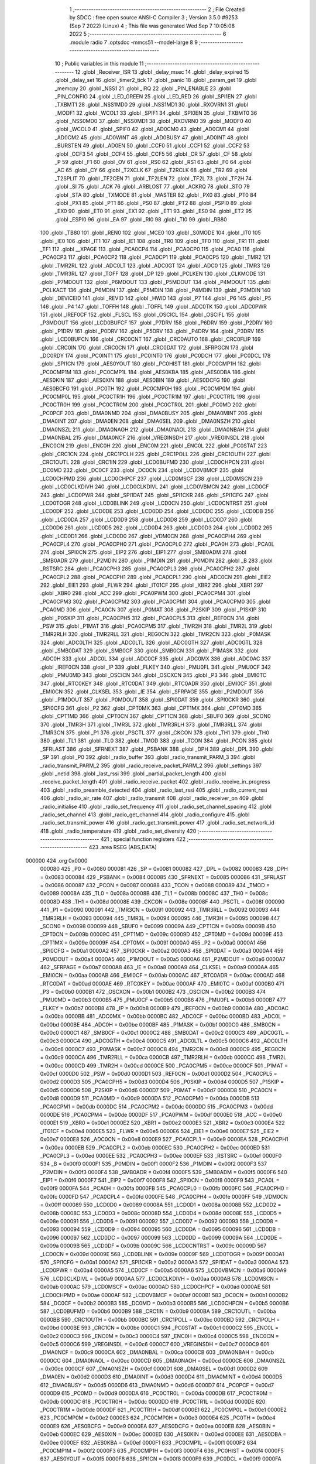                                       1 ;--------------------------------------------------------
                                      2 ; File Created by SDCC : free open source ANSI-C Compiler
                                      3 ; Version 3.5.0 #9253 (Sep  7 2022) (Linux)
                                      4 ; This file was generated Wed Sep  7 10:05:08 2022
                                      5 ;--------------------------------------------------------
                                      6 	.module radio
                                      7 	.optsdcc -mmcs51 --model-large
                                      8 	
                                      9 ;--------------------------------------------------------
                                     10 ; Public variables in this module
                                     11 ;--------------------------------------------------------
                                     12 	.globl _Receiver_ISR
                                     13 	.globl _delay_msec
                                     14 	.globl _delay_expired
                                     15 	.globl _delay_set
                                     16 	.globl _timer2_tick
                                     17 	.globl _panic
                                     18 	.globl _param_get
                                     19 	.globl _memcpy
                                     20 	.globl _NSS1
                                     21 	.globl _IRQ
                                     22 	.globl _PIN_ENABLE
                                     23 	.globl _PIN_CONFIG
                                     24 	.globl _LED_GREEN
                                     25 	.globl _LED_RED
                                     26 	.globl _SPI1EN
                                     27 	.globl _TXBMT1
                                     28 	.globl _NSS1MD0
                                     29 	.globl _NSS1MD1
                                     30 	.globl _RXOVRN1
                                     31 	.globl _MODF1
                                     32 	.globl _WCOL1
                                     33 	.globl _SPIF1
                                     34 	.globl _SPI0EN
                                     35 	.globl _TXBMT0
                                     36 	.globl _NSS0MD0
                                     37 	.globl _NSS0MD1
                                     38 	.globl _RXOVRN0
                                     39 	.globl _MODF0
                                     40 	.globl _WCOL0
                                     41 	.globl _SPIF0
                                     42 	.globl _AD0CM0
                                     43 	.globl _AD0CM1
                                     44 	.globl _AD0CM2
                                     45 	.globl _AD0WINT
                                     46 	.globl _AD0BUSY
                                     47 	.globl _AD0INT
                                     48 	.globl _BURSTEN
                                     49 	.globl _AD0EN
                                     50 	.globl _CCF0
                                     51 	.globl _CCF1
                                     52 	.globl _CCF2
                                     53 	.globl _CCF3
                                     54 	.globl _CCF4
                                     55 	.globl _CCF5
                                     56 	.globl _CR
                                     57 	.globl _CF
                                     58 	.globl _P
                                     59 	.globl _F1
                                     60 	.globl _OV
                                     61 	.globl _RS0
                                     62 	.globl _RS1
                                     63 	.globl _F0
                                     64 	.globl _AC
                                     65 	.globl _CY
                                     66 	.globl _T2XCLK
                                     67 	.globl _T2RCLK
                                     68 	.globl _TR2
                                     69 	.globl _T2SPLIT
                                     70 	.globl _TF2CEN
                                     71 	.globl _TF2LEN
                                     72 	.globl _TF2L
                                     73 	.globl _TF2H
                                     74 	.globl _SI
                                     75 	.globl _ACK
                                     76 	.globl _ARBLOST
                                     77 	.globl _ACKRQ
                                     78 	.globl _STO
                                     79 	.globl _STA
                                     80 	.globl _TXMODE
                                     81 	.globl _MASTER
                                     82 	.globl _PX0
                                     83 	.globl _PT0
                                     84 	.globl _PX1
                                     85 	.globl _PT1
                                     86 	.globl _PS0
                                     87 	.globl _PT2
                                     88 	.globl _PSPI0
                                     89 	.globl _EX0
                                     90 	.globl _ET0
                                     91 	.globl _EX1
                                     92 	.globl _ET1
                                     93 	.globl _ES0
                                     94 	.globl _ET2
                                     95 	.globl _ESPI0
                                     96 	.globl _EA
                                     97 	.globl _RI0
                                     98 	.globl _TI0
                                     99 	.globl _RB80
                                    100 	.globl _TB80
                                    101 	.globl _REN0
                                    102 	.globl _MCE0
                                    103 	.globl _S0MODE
                                    104 	.globl _IT0
                                    105 	.globl _IE0
                                    106 	.globl _IT1
                                    107 	.globl _IE1
                                    108 	.globl _TR0
                                    109 	.globl _TF0
                                    110 	.globl _TR1
                                    111 	.globl _TF1
                                    112 	.globl __XPAGE
                                    113 	.globl _PCA0CP4
                                    114 	.globl _PCA0CP0
                                    115 	.globl _PCA0
                                    116 	.globl _PCA0CP3
                                    117 	.globl _PCA0CP2
                                    118 	.globl _PCA0CP1
                                    119 	.globl _PCA0CP5
                                    120 	.globl _TMR2
                                    121 	.globl _TMR2RL
                                    122 	.globl _ADC0LT
                                    123 	.globl _ADC0GT
                                    124 	.globl _ADC0
                                    125 	.globl _TMR3
                                    126 	.globl _TMR3RL
                                    127 	.globl _TOFF
                                    128 	.globl _DP
                                    129 	.globl _PCLKEN
                                    130 	.globl _CLKMODE
                                    131 	.globl _P7MDOUT
                                    132 	.globl _P6MDOUT
                                    133 	.globl _P5MDOUT
                                    134 	.globl _P4MDOUT
                                    135 	.globl _PCLKACT
                                    136 	.globl _P6MDIN
                                    137 	.globl _P5MDIN
                                    138 	.globl _P4MDIN
                                    139 	.globl _P3MDIN
                                    140 	.globl _DEVICEID
                                    141 	.globl _REVID
                                    142 	.globl _HWID
                                    143 	.globl _P7
                                    144 	.globl _P6
                                    145 	.globl _P5
                                    146 	.globl _P4
                                    147 	.globl _TOFFH
                                    148 	.globl _TOFFL
                                    149 	.globl _ADC0TK
                                    150 	.globl _ADC0PWR
                                    151 	.globl _IREF0CF
                                    152 	.globl _FLSCL
                                    153 	.globl _OSCICL
                                    154 	.globl _OSCIFL
                                    155 	.globl _P3MDOUT
                                    156 	.globl _LCD0BUFCF
                                    157 	.globl _P7DRV
                                    158 	.globl _P6DRV
                                    159 	.globl _P2DRV
                                    160 	.globl _P1DRV
                                    161 	.globl _P0DRV
                                    162 	.globl _P5DRV
                                    163 	.globl _P4DRV
                                    164 	.globl _P3DRV
                                    165 	.globl _LCD0BUFCN
                                    166 	.globl _CRC0CNT
                                    167 	.globl _CRC0AUTO
                                    168 	.globl _CRC0FLIP
                                    169 	.globl _CRC0IN
                                    170 	.globl _CRC0CN
                                    171 	.globl _CRC0DAT
                                    172 	.globl _SFRPGCN
                                    173 	.globl _DC0RDY
                                    174 	.globl _PC0INT1
                                    175 	.globl _PC0INT0
                                    176 	.globl _PC0DCH
                                    177 	.globl _PC0DCL
                                    178 	.globl _SPI1CN
                                    179 	.globl _AES0YOUT
                                    180 	.globl _PC0HIST
                                    181 	.globl _PC0CMP1H
                                    182 	.globl _PC0CMP1M
                                    183 	.globl _PC0CMP1L
                                    184 	.globl _AES0KBA
                                    185 	.globl _AES0DBA
                                    186 	.globl _AES0KIN
                                    187 	.globl _AES0XIN
                                    188 	.globl _AES0BIN
                                    189 	.globl _AES0DCFG
                                    190 	.globl _AES0BCFG
                                    191 	.globl _PC0TH
                                    192 	.globl _PC0CMP0H
                                    193 	.globl _PC0CMP0M
                                    194 	.globl _PC0CMP0L
                                    195 	.globl _PC0CTR1H
                                    196 	.globl _PC0CTR1M
                                    197 	.globl _PC0CTR1L
                                    198 	.globl _PC0CTR0H
                                    199 	.globl _PC0CTR0M
                                    200 	.globl _PC0CTR0L
                                    201 	.globl _PC0MD
                                    202 	.globl _PC0PCF
                                    203 	.globl _DMA0NMD
                                    204 	.globl _DMA0BUSY
                                    205 	.globl _DMA0MINT
                                    206 	.globl _DMA0INT
                                    207 	.globl _DMA0EN
                                    208 	.globl _DMA0SEL
                                    209 	.globl _DMA0NSZH
                                    210 	.globl _DMA0NSZL
                                    211 	.globl _DMA0NAOH
                                    212 	.globl _DMA0NAOL
                                    213 	.globl _DMA0NBAH
                                    214 	.globl _DMA0NBAL
                                    215 	.globl _DMA0NCF
                                    216 	.globl _VREGINSDH
                                    217 	.globl _VREGINSDL
                                    218 	.globl _ENC0CN
                                    219 	.globl _ENC0H
                                    220 	.globl _ENC0M
                                    221 	.globl _ENC0L
                                    222 	.globl _PC0STAT
                                    223 	.globl _CRC1CN
                                    224 	.globl _CRC1POLH
                                    225 	.globl _CRC1POLL
                                    226 	.globl _CRC1OUTH
                                    227 	.globl _CRC1OUTL
                                    228 	.globl _CRC1IN
                                    229 	.globl _LCD0BUFMD
                                    230 	.globl _LCD0CHPCN
                                    231 	.globl _DC0MD
                                    232 	.globl _DC0CF
                                    233 	.globl _DC0CN
                                    234 	.globl _LCD0VBMCF
                                    235 	.globl _LCD0CHPMD
                                    236 	.globl _LCD0CHPCF
                                    237 	.globl _LCD0MSCF
                                    238 	.globl _LCD0MSCN
                                    239 	.globl _LCD0CLKDIVH
                                    240 	.globl _LCD0CLKDIVL
                                    241 	.globl _LCD0VBMCN
                                    242 	.globl _LCD0CF
                                    243 	.globl _LCD0PWR
                                    244 	.globl _SPI1DAT
                                    245 	.globl _SPI1CKR
                                    246 	.globl _SPI1CFG
                                    247 	.globl _LCD0TOGR
                                    248 	.globl _LCD0BLINK
                                    249 	.globl _LCD0CN
                                    250 	.globl _LCD0CNTRST
                                    251 	.globl _LCD0DF
                                    252 	.globl _LCD0DE
                                    253 	.globl _LCD0DD
                                    254 	.globl _LCD0DC
                                    255 	.globl _LCD0DB
                                    256 	.globl _LCD0DA
                                    257 	.globl _LCD0D9
                                    258 	.globl _LCD0D8
                                    259 	.globl _LCD0D7
                                    260 	.globl _LCD0D6
                                    261 	.globl _LCD0D5
                                    262 	.globl _LCD0D4
                                    263 	.globl _LCD0D3
                                    264 	.globl _LCD0D2
                                    265 	.globl _LCD0D1
                                    266 	.globl _LCD0D0
                                    267 	.globl _VDM0CN
                                    268 	.globl _PCA0CPH4
                                    269 	.globl _PCA0CPL4
                                    270 	.globl _PCA0CPH0
                                    271 	.globl _PCA0CPL0
                                    272 	.globl _PCA0H
                                    273 	.globl _PCA0L
                                    274 	.globl _SPI0CN
                                    275 	.globl _EIP2
                                    276 	.globl _EIP1
                                    277 	.globl _SMB0ADM
                                    278 	.globl _SMB0ADR
                                    279 	.globl _P2MDIN
                                    280 	.globl _P1MDIN
                                    281 	.globl _P0MDIN
                                    282 	.globl _B
                                    283 	.globl _RSTSRC
                                    284 	.globl _PCA0CPH3
                                    285 	.globl _PCA0CPL3
                                    286 	.globl _PCA0CPH2
                                    287 	.globl _PCA0CPL2
                                    288 	.globl _PCA0CPH1
                                    289 	.globl _PCA0CPL1
                                    290 	.globl _ADC0CN
                                    291 	.globl _EIE2
                                    292 	.globl _EIE1
                                    293 	.globl _FLWR
                                    294 	.globl _IT01CF
                                    295 	.globl _XBR2
                                    296 	.globl _XBR1
                                    297 	.globl _XBR0
                                    298 	.globl _ACC
                                    299 	.globl _PCA0PWM
                                    300 	.globl _PCA0CPM4
                                    301 	.globl _PCA0CPM3
                                    302 	.globl _PCA0CPM2
                                    303 	.globl _PCA0CPM1
                                    304 	.globl _PCA0CPM0
                                    305 	.globl _PCA0MD
                                    306 	.globl _PCA0CN
                                    307 	.globl _P0MAT
                                    308 	.globl _P2SKIP
                                    309 	.globl _P1SKIP
                                    310 	.globl _P0SKIP
                                    311 	.globl _PCA0CPH5
                                    312 	.globl _PCA0CPL5
                                    313 	.globl _REF0CN
                                    314 	.globl _PSW
                                    315 	.globl _P1MAT
                                    316 	.globl _PCA0CPM5
                                    317 	.globl _TMR2H
                                    318 	.globl _TMR2L
                                    319 	.globl _TMR2RLH
                                    320 	.globl _TMR2RLL
                                    321 	.globl _REG0CN
                                    322 	.globl _TMR2CN
                                    323 	.globl _P0MASK
                                    324 	.globl _ADC0LTH
                                    325 	.globl _ADC0LTL
                                    326 	.globl _ADC0GTH
                                    327 	.globl _ADC0GTL
                                    328 	.globl _SMB0DAT
                                    329 	.globl _SMB0CF
                                    330 	.globl _SMB0CN
                                    331 	.globl _P1MASK
                                    332 	.globl _ADC0H
                                    333 	.globl _ADC0L
                                    334 	.globl _ADC0CF
                                    335 	.globl _ADC0MX
                                    336 	.globl _ADC0AC
                                    337 	.globl _IREF0CN
                                    338 	.globl _IP
                                    339 	.globl _FLKEY
                                    340 	.globl _PMU0FL
                                    341 	.globl _PMU0CF
                                    342 	.globl _PMU0MD
                                    343 	.globl _OSCICN
                                    344 	.globl _OSCXCN
                                    345 	.globl _P3
                                    346 	.globl _EMI0TC
                                    347 	.globl _RTC0KEY
                                    348 	.globl _RTC0DAT
                                    349 	.globl _RTC0ADR
                                    350 	.globl _EMI0CF
                                    351 	.globl _EMI0CN
                                    352 	.globl _CLKSEL
                                    353 	.globl _IE
                                    354 	.globl _SFRPAGE
                                    355 	.globl _P2MDOUT
                                    356 	.globl _P1MDOUT
                                    357 	.globl _P0MDOUT
                                    358 	.globl _SPI0DAT
                                    359 	.globl _SPI0CKR
                                    360 	.globl _SPI0CFG
                                    361 	.globl _P2
                                    362 	.globl _CPT0MX
                                    363 	.globl _CPT1MX
                                    364 	.globl _CPT0MD
                                    365 	.globl _CPT1MD
                                    366 	.globl _CPT0CN
                                    367 	.globl _CPT1CN
                                    368 	.globl _SBUF0
                                    369 	.globl _SCON0
                                    370 	.globl _TMR3H
                                    371 	.globl _TMR3L
                                    372 	.globl _TMR3RLH
                                    373 	.globl _TMR3RLL
                                    374 	.globl _TMR3CN
                                    375 	.globl _P1
                                    376 	.globl _PSCTL
                                    377 	.globl _CKCON
                                    378 	.globl _TH1
                                    379 	.globl _TH0
                                    380 	.globl _TL1
                                    381 	.globl _TL0
                                    382 	.globl _TMOD
                                    383 	.globl _TCON
                                    384 	.globl _PCON
                                    385 	.globl _SFRLAST
                                    386 	.globl _SFRNEXT
                                    387 	.globl _PSBANK
                                    388 	.globl _DPH
                                    389 	.globl _DPL
                                    390 	.globl _SP
                                    391 	.globl _P0
                                    392 	.globl _radio_buffer
                                    393 	.globl _radio_transmit_PARM_3
                                    394 	.globl _radio_transmit_PARM_2
                                    395 	.globl _radio_receive_packet_PARM_2
                                    396 	.globl _settings
                                    397 	.globl _netid
                                    398 	.globl _last_rssi
                                    399 	.globl _partial_packet_length
                                    400 	.globl _receive_packet_length
                                    401 	.globl _radio_receive_packet
                                    402 	.globl _radio_receive_in_progress
                                    403 	.globl _radio_preamble_detected
                                    404 	.globl _radio_last_rssi
                                    405 	.globl _radio_current_rssi
                                    406 	.globl _radio_air_rate
                                    407 	.globl _radio_transmit
                                    408 	.globl _radio_receiver_on
                                    409 	.globl _radio_initialise
                                    410 	.globl _radio_set_frequency
                                    411 	.globl _radio_set_channel_spacing
                                    412 	.globl _radio_set_channel
                                    413 	.globl _radio_get_channel
                                    414 	.globl _radio_configure
                                    415 	.globl _radio_set_transmit_power
                                    416 	.globl _radio_get_transmit_power
                                    417 	.globl _radio_set_network_id
                                    418 	.globl _radio_temperature
                                    419 	.globl _radio_set_diversity
                                    420 ;--------------------------------------------------------
                                    421 ; special function registers
                                    422 ;--------------------------------------------------------
                                    423 	.area RSEG    (ABS,DATA)
      000000                        424 	.org 0x0000
                           000080   425 _P0	=	0x0080
                           000081   426 _SP	=	0x0081
                           000082   427 _DPL	=	0x0082
                           000083   428 _DPH	=	0x0083
                           000084   429 _PSBANK	=	0x0084
                           000085   430 _SFRNEXT	=	0x0085
                           000086   431 _SFRLAST	=	0x0086
                           000087   432 _PCON	=	0x0087
                           000088   433 _TCON	=	0x0088
                           000089   434 _TMOD	=	0x0089
                           00008A   435 _TL0	=	0x008a
                           00008B   436 _TL1	=	0x008b
                           00008C   437 _TH0	=	0x008c
                           00008D   438 _TH1	=	0x008d
                           00008E   439 _CKCON	=	0x008e
                           00008F   440 _PSCTL	=	0x008f
                           000090   441 _P1	=	0x0090
                           000091   442 _TMR3CN	=	0x0091
                           000092   443 _TMR3RLL	=	0x0092
                           000093   444 _TMR3RLH	=	0x0093
                           000094   445 _TMR3L	=	0x0094
                           000095   446 _TMR3H	=	0x0095
                           000098   447 _SCON0	=	0x0098
                           000099   448 _SBUF0	=	0x0099
                           00009A   449 _CPT1CN	=	0x009a
                           00009B   450 _CPT0CN	=	0x009b
                           00009C   451 _CPT1MD	=	0x009c
                           00009D   452 _CPT0MD	=	0x009d
                           00009E   453 _CPT1MX	=	0x009e
                           00009F   454 _CPT0MX	=	0x009f
                           0000A0   455 _P2	=	0x00a0
                           0000A1   456 _SPI0CFG	=	0x00a1
                           0000A2   457 _SPI0CKR	=	0x00a2
                           0000A3   458 _SPI0DAT	=	0x00a3
                           0000A4   459 _P0MDOUT	=	0x00a4
                           0000A5   460 _P1MDOUT	=	0x00a5
                           0000A6   461 _P2MDOUT	=	0x00a6
                           0000A7   462 _SFRPAGE	=	0x00a7
                           0000A8   463 _IE	=	0x00a8
                           0000A9   464 _CLKSEL	=	0x00a9
                           0000AA   465 _EMI0CN	=	0x00aa
                           0000AB   466 _EMI0CF	=	0x00ab
                           0000AC   467 _RTC0ADR	=	0x00ac
                           0000AD   468 _RTC0DAT	=	0x00ad
                           0000AE   469 _RTC0KEY	=	0x00ae
                           0000AF   470 _EMI0TC	=	0x00af
                           0000B0   471 _P3	=	0x00b0
                           0000B1   472 _OSCXCN	=	0x00b1
                           0000B2   473 _OSCICN	=	0x00b2
                           0000B3   474 _PMU0MD	=	0x00b3
                           0000B5   475 _PMU0CF	=	0x00b5
                           0000B6   476 _PMU0FL	=	0x00b6
                           0000B7   477 _FLKEY	=	0x00b7
                           0000B8   478 _IP	=	0x00b8
                           0000B9   479 _IREF0CN	=	0x00b9
                           0000BA   480 _ADC0AC	=	0x00ba
                           0000BB   481 _ADC0MX	=	0x00bb
                           0000BC   482 _ADC0CF	=	0x00bc
                           0000BD   483 _ADC0L	=	0x00bd
                           0000BE   484 _ADC0H	=	0x00be
                           0000BF   485 _P1MASK	=	0x00bf
                           0000C0   486 _SMB0CN	=	0x00c0
                           0000C1   487 _SMB0CF	=	0x00c1
                           0000C2   488 _SMB0DAT	=	0x00c2
                           0000C3   489 _ADC0GTL	=	0x00c3
                           0000C4   490 _ADC0GTH	=	0x00c4
                           0000C5   491 _ADC0LTL	=	0x00c5
                           0000C6   492 _ADC0LTH	=	0x00c6
                           0000C7   493 _P0MASK	=	0x00c7
                           0000C8   494 _TMR2CN	=	0x00c8
                           0000C9   495 _REG0CN	=	0x00c9
                           0000CA   496 _TMR2RLL	=	0x00ca
                           0000CB   497 _TMR2RLH	=	0x00cb
                           0000CC   498 _TMR2L	=	0x00cc
                           0000CD   499 _TMR2H	=	0x00cd
                           0000CE   500 _PCA0CPM5	=	0x00ce
                           0000CF   501 _P1MAT	=	0x00cf
                           0000D0   502 _PSW	=	0x00d0
                           0000D1   503 _REF0CN	=	0x00d1
                           0000D2   504 _PCA0CPL5	=	0x00d2
                           0000D3   505 _PCA0CPH5	=	0x00d3
                           0000D4   506 _P0SKIP	=	0x00d4
                           0000D5   507 _P1SKIP	=	0x00d5
                           0000D6   508 _P2SKIP	=	0x00d6
                           0000D7   509 _P0MAT	=	0x00d7
                           0000D8   510 _PCA0CN	=	0x00d8
                           0000D9   511 _PCA0MD	=	0x00d9
                           0000DA   512 _PCA0CPM0	=	0x00da
                           0000DB   513 _PCA0CPM1	=	0x00db
                           0000DC   514 _PCA0CPM2	=	0x00dc
                           0000DD   515 _PCA0CPM3	=	0x00dd
                           0000DE   516 _PCA0CPM4	=	0x00de
                           0000DF   517 _PCA0PWM	=	0x00df
                           0000E0   518 _ACC	=	0x00e0
                           0000E1   519 _XBR0	=	0x00e1
                           0000E2   520 _XBR1	=	0x00e2
                           0000E3   521 _XBR2	=	0x00e3
                           0000E4   522 _IT01CF	=	0x00e4
                           0000E5   523 _FLWR	=	0x00e5
                           0000E6   524 _EIE1	=	0x00e6
                           0000E7   525 _EIE2	=	0x00e7
                           0000E8   526 _ADC0CN	=	0x00e8
                           0000E9   527 _PCA0CPL1	=	0x00e9
                           0000EA   528 _PCA0CPH1	=	0x00ea
                           0000EB   529 _PCA0CPL2	=	0x00eb
                           0000EC   530 _PCA0CPH2	=	0x00ec
                           0000ED   531 _PCA0CPL3	=	0x00ed
                           0000EE   532 _PCA0CPH3	=	0x00ee
                           0000EF   533 _RSTSRC	=	0x00ef
                           0000F0   534 _B	=	0x00f0
                           0000F1   535 _P0MDIN	=	0x00f1
                           0000F2   536 _P1MDIN	=	0x00f2
                           0000F3   537 _P2MDIN	=	0x00f3
                           0000F4   538 _SMB0ADR	=	0x00f4
                           0000F5   539 _SMB0ADM	=	0x00f5
                           0000F6   540 _EIP1	=	0x00f6
                           0000F7   541 _EIP2	=	0x00f7
                           0000F8   542 _SPI0CN	=	0x00f8
                           0000F9   543 _PCA0L	=	0x00f9
                           0000FA   544 _PCA0H	=	0x00fa
                           0000FB   545 _PCA0CPL0	=	0x00fb
                           0000FC   546 _PCA0CPH0	=	0x00fc
                           0000FD   547 _PCA0CPL4	=	0x00fd
                           0000FE   548 _PCA0CPH4	=	0x00fe
                           0000FF   549 _VDM0CN	=	0x00ff
                           000089   550 _LCD0D0	=	0x0089
                           00008A   551 _LCD0D1	=	0x008a
                           00008B   552 _LCD0D2	=	0x008b
                           00008C   553 _LCD0D3	=	0x008c
                           00008D   554 _LCD0D4	=	0x008d
                           00008E   555 _LCD0D5	=	0x008e
                           000091   556 _LCD0D6	=	0x0091
                           000092   557 _LCD0D7	=	0x0092
                           000093   558 _LCD0D8	=	0x0093
                           000094   559 _LCD0D9	=	0x0094
                           000095   560 _LCD0DA	=	0x0095
                           000096   561 _LCD0DB	=	0x0096
                           000097   562 _LCD0DC	=	0x0097
                           000099   563 _LCD0DD	=	0x0099
                           00009A   564 _LCD0DE	=	0x009a
                           00009B   565 _LCD0DF	=	0x009b
                           00009C   566 _LCD0CNTRST	=	0x009c
                           00009D   567 _LCD0CN	=	0x009d
                           00009E   568 _LCD0BLINK	=	0x009e
                           00009F   569 _LCD0TOGR	=	0x009f
                           0000A1   570 _SPI1CFG	=	0x00a1
                           0000A2   571 _SPI1CKR	=	0x00a2
                           0000A3   572 _SPI1DAT	=	0x00a3
                           0000A4   573 _LCD0PWR	=	0x00a4
                           0000A5   574 _LCD0CF	=	0x00a5
                           0000A6   575 _LCD0VBMCN	=	0x00a6
                           0000A9   576 _LCD0CLKDIVL	=	0x00a9
                           0000AA   577 _LCD0CLKDIVH	=	0x00aa
                           0000AB   578 _LCD0MSCN	=	0x00ab
                           0000AC   579 _LCD0MSCF	=	0x00ac
                           0000AD   580 _LCD0CHPCF	=	0x00ad
                           0000AE   581 _LCD0CHPMD	=	0x00ae
                           0000AF   582 _LCD0VBMCF	=	0x00af
                           0000B1   583 _DC0CN	=	0x00b1
                           0000B2   584 _DC0CF	=	0x00b2
                           0000B3   585 _DC0MD	=	0x00b3
                           0000B5   586 _LCD0CHPCN	=	0x00b5
                           0000B6   587 _LCD0BUFMD	=	0x00b6
                           0000B9   588 _CRC1IN	=	0x00b9
                           0000BA   589 _CRC1OUTL	=	0x00ba
                           0000BB   590 _CRC1OUTH	=	0x00bb
                           0000BC   591 _CRC1POLL	=	0x00bc
                           0000BD   592 _CRC1POLH	=	0x00bd
                           0000BE   593 _CRC1CN	=	0x00be
                           0000C1   594 _PC0STAT	=	0x00c1
                           0000C2   595 _ENC0L	=	0x00c2
                           0000C3   596 _ENC0M	=	0x00c3
                           0000C4   597 _ENC0H	=	0x00c4
                           0000C5   598 _ENC0CN	=	0x00c5
                           0000C6   599 _VREGINSDL	=	0x00c6
                           0000C7   600 _VREGINSDH	=	0x00c7
                           0000C9   601 _DMA0NCF	=	0x00c9
                           0000CA   602 _DMA0NBAL	=	0x00ca
                           0000CB   603 _DMA0NBAH	=	0x00cb
                           0000CC   604 _DMA0NAOL	=	0x00cc
                           0000CD   605 _DMA0NAOH	=	0x00cd
                           0000CE   606 _DMA0NSZL	=	0x00ce
                           0000CF   607 _DMA0NSZH	=	0x00cf
                           0000D1   608 _DMA0SEL	=	0x00d1
                           0000D2   609 _DMA0EN	=	0x00d2
                           0000D3   610 _DMA0INT	=	0x00d3
                           0000D4   611 _DMA0MINT	=	0x00d4
                           0000D5   612 _DMA0BUSY	=	0x00d5
                           0000D6   613 _DMA0NMD	=	0x00d6
                           0000D7   614 _PC0PCF	=	0x00d7
                           0000D9   615 _PC0MD	=	0x00d9
                           0000DA   616 _PC0CTR0L	=	0x00da
                           0000DB   617 _PC0CTR0M	=	0x00db
                           0000DC   618 _PC0CTR0H	=	0x00dc
                           0000DD   619 _PC0CTR1L	=	0x00dd
                           0000DE   620 _PC0CTR1M	=	0x00de
                           0000DF   621 _PC0CTR1H	=	0x00df
                           0000E1   622 _PC0CMP0L	=	0x00e1
                           0000E2   623 _PC0CMP0M	=	0x00e2
                           0000E3   624 _PC0CMP0H	=	0x00e3
                           0000E4   625 _PC0TH	=	0x00e4
                           0000E9   626 _AES0BCFG	=	0x00e9
                           0000EA   627 _AES0DCFG	=	0x00ea
                           0000EB   628 _AES0BIN	=	0x00eb
                           0000EC   629 _AES0XIN	=	0x00ec
                           0000ED   630 _AES0KIN	=	0x00ed
                           0000EE   631 _AES0DBA	=	0x00ee
                           0000EF   632 _AES0KBA	=	0x00ef
                           0000F1   633 _PC0CMP1L	=	0x00f1
                           0000F2   634 _PC0CMP1M	=	0x00f2
                           0000F3   635 _PC0CMP1H	=	0x00f3
                           0000F4   636 _PC0HIST	=	0x00f4
                           0000F5   637 _AES0YOUT	=	0x00f5
                           0000F8   638 _SPI1CN	=	0x00f8
                           0000F9   639 _PC0DCL	=	0x00f9
                           0000FA   640 _PC0DCH	=	0x00fa
                           0000FB   641 _PC0INT0	=	0x00fb
                           0000FC   642 _PC0INT1	=	0x00fc
                           0000FD   643 _DC0RDY	=	0x00fd
                           00008E   644 _SFRPGCN	=	0x008e
                           000091   645 _CRC0DAT	=	0x0091
                           000092   646 _CRC0CN	=	0x0092
                           000093   647 _CRC0IN	=	0x0093
                           000094   648 _CRC0FLIP	=	0x0094
                           000096   649 _CRC0AUTO	=	0x0096
                           000097   650 _CRC0CNT	=	0x0097
                           00009C   651 _LCD0BUFCN	=	0x009c
                           0000A1   652 _P3DRV	=	0x00a1
                           0000A2   653 _P4DRV	=	0x00a2
                           0000A3   654 _P5DRV	=	0x00a3
                           0000A4   655 _P0DRV	=	0x00a4
                           0000A5   656 _P1DRV	=	0x00a5
                           0000A6   657 _P2DRV	=	0x00a6
                           0000AA   658 _P6DRV	=	0x00aa
                           0000AB   659 _P7DRV	=	0x00ab
                           0000AC   660 _LCD0BUFCF	=	0x00ac
                           0000B1   661 _P3MDOUT	=	0x00b1
                           0000B2   662 _OSCIFL	=	0x00b2
                           0000B3   663 _OSCICL	=	0x00b3
                           0000B6   664 _FLSCL	=	0x00b6
                           0000B9   665 _IREF0CF	=	0x00b9
                           0000BB   666 _ADC0PWR	=	0x00bb
                           0000BC   667 _ADC0TK	=	0x00bc
                           0000BD   668 _TOFFL	=	0x00bd
                           0000BE   669 _TOFFH	=	0x00be
                           0000D9   670 _P4	=	0x00d9
                           0000DA   671 _P5	=	0x00da
                           0000DB   672 _P6	=	0x00db
                           0000DC   673 _P7	=	0x00dc
                           0000E9   674 _HWID	=	0x00e9
                           0000EA   675 _REVID	=	0x00ea
                           0000EB   676 _DEVICEID	=	0x00eb
                           0000F1   677 _P3MDIN	=	0x00f1
                           0000F2   678 _P4MDIN	=	0x00f2
                           0000F3   679 _P5MDIN	=	0x00f3
                           0000F4   680 _P6MDIN	=	0x00f4
                           0000F5   681 _PCLKACT	=	0x00f5
                           0000F9   682 _P4MDOUT	=	0x00f9
                           0000FA   683 _P5MDOUT	=	0x00fa
                           0000FB   684 _P6MDOUT	=	0x00fb
                           0000FC   685 _P7MDOUT	=	0x00fc
                           0000FD   686 _CLKMODE	=	0x00fd
                           0000FE   687 _PCLKEN	=	0x00fe
                           008382   688 _DP	=	0x8382
                           008685   689 _TOFF	=	0x8685
                           009392   690 _TMR3RL	=	0x9392
                           009594   691 _TMR3	=	0x9594
                           00BEBD   692 _ADC0	=	0xbebd
                           00C4C3   693 _ADC0GT	=	0xc4c3
                           00C6C5   694 _ADC0LT	=	0xc6c5
                           00CBCA   695 _TMR2RL	=	0xcbca
                           00CDCC   696 _TMR2	=	0xcdcc
                           00D3D2   697 _PCA0CP5	=	0xd3d2
                           00EAE9   698 _PCA0CP1	=	0xeae9
                           00ECEB   699 _PCA0CP2	=	0xeceb
                           00EEED   700 _PCA0CP3	=	0xeeed
                           00FAF9   701 _PCA0	=	0xfaf9
                           00FCFB   702 _PCA0CP0	=	0xfcfb
                           00FEFD   703 _PCA0CP4	=	0xfefd
                           0000AA   704 __XPAGE	=	0x00aa
                                    705 ;--------------------------------------------------------
                                    706 ; special function bits
                                    707 ;--------------------------------------------------------
                                    708 	.area RSEG    (ABS,DATA)
      000000                        709 	.org 0x0000
                           00008F   710 _TF1	=	0x008f
                           00008E   711 _TR1	=	0x008e
                           00008D   712 _TF0	=	0x008d
                           00008C   713 _TR0	=	0x008c
                           00008B   714 _IE1	=	0x008b
                           00008A   715 _IT1	=	0x008a
                           000089   716 _IE0	=	0x0089
                           000088   717 _IT0	=	0x0088
                           00009F   718 _S0MODE	=	0x009f
                           00009D   719 _MCE0	=	0x009d
                           00009C   720 _REN0	=	0x009c
                           00009B   721 _TB80	=	0x009b
                           00009A   722 _RB80	=	0x009a
                           000099   723 _TI0	=	0x0099
                           000098   724 _RI0	=	0x0098
                           0000AF   725 _EA	=	0x00af
                           0000AE   726 _ESPI0	=	0x00ae
                           0000AD   727 _ET2	=	0x00ad
                           0000AC   728 _ES0	=	0x00ac
                           0000AB   729 _ET1	=	0x00ab
                           0000AA   730 _EX1	=	0x00aa
                           0000A9   731 _ET0	=	0x00a9
                           0000A8   732 _EX0	=	0x00a8
                           0000BE   733 _PSPI0	=	0x00be
                           0000BD   734 _PT2	=	0x00bd
                           0000BC   735 _PS0	=	0x00bc
                           0000BB   736 _PT1	=	0x00bb
                           0000BA   737 _PX1	=	0x00ba
                           0000B9   738 _PT0	=	0x00b9
                           0000B8   739 _PX0	=	0x00b8
                           0000C7   740 _MASTER	=	0x00c7
                           0000C6   741 _TXMODE	=	0x00c6
                           0000C5   742 _STA	=	0x00c5
                           0000C4   743 _STO	=	0x00c4
                           0000C3   744 _ACKRQ	=	0x00c3
                           0000C2   745 _ARBLOST	=	0x00c2
                           0000C1   746 _ACK	=	0x00c1
                           0000C0   747 _SI	=	0x00c0
                           0000CF   748 _TF2H	=	0x00cf
                           0000CE   749 _TF2L	=	0x00ce
                           0000CD   750 _TF2LEN	=	0x00cd
                           0000CC   751 _TF2CEN	=	0x00cc
                           0000CB   752 _T2SPLIT	=	0x00cb
                           0000CA   753 _TR2	=	0x00ca
                           0000C9   754 _T2RCLK	=	0x00c9
                           0000C8   755 _T2XCLK	=	0x00c8
                           0000D7   756 _CY	=	0x00d7
                           0000D6   757 _AC	=	0x00d6
                           0000D5   758 _F0	=	0x00d5
                           0000D4   759 _RS1	=	0x00d4
                           0000D3   760 _RS0	=	0x00d3
                           0000D2   761 _OV	=	0x00d2
                           0000D1   762 _F1	=	0x00d1
                           0000D0   763 _P	=	0x00d0
                           0000DF   764 _CF	=	0x00df
                           0000DE   765 _CR	=	0x00de
                           0000DD   766 _CCF5	=	0x00dd
                           0000DC   767 _CCF4	=	0x00dc
                           0000DB   768 _CCF3	=	0x00db
                           0000DA   769 _CCF2	=	0x00da
                           0000D9   770 _CCF1	=	0x00d9
                           0000D8   771 _CCF0	=	0x00d8
                           0000EF   772 _AD0EN	=	0x00ef
                           0000EE   773 _BURSTEN	=	0x00ee
                           0000ED   774 _AD0INT	=	0x00ed
                           0000EC   775 _AD0BUSY	=	0x00ec
                           0000EB   776 _AD0WINT	=	0x00eb
                           0000EA   777 _AD0CM2	=	0x00ea
                           0000E9   778 _AD0CM1	=	0x00e9
                           0000E8   779 _AD0CM0	=	0x00e8
                           0000FF   780 _SPIF0	=	0x00ff
                           0000FE   781 _WCOL0	=	0x00fe
                           0000FD   782 _MODF0	=	0x00fd
                           0000FC   783 _RXOVRN0	=	0x00fc
                           0000FB   784 _NSS0MD1	=	0x00fb
                           0000FA   785 _NSS0MD0	=	0x00fa
                           0000F9   786 _TXBMT0	=	0x00f9
                           0000F8   787 _SPI0EN	=	0x00f8
                           0000FF   788 _SPIF1	=	0x00ff
                           0000FE   789 _WCOL1	=	0x00fe
                           0000FD   790 _MODF1	=	0x00fd
                           0000FC   791 _RXOVRN1	=	0x00fc
                           0000FB   792 _NSS1MD1	=	0x00fb
                           0000FA   793 _NSS1MD0	=	0x00fa
                           0000F9   794 _TXBMT1	=	0x00f9
                           0000F8   795 _SPI1EN	=	0x00f8
                           0000B6   796 _LED_RED	=	0x00b6
                           0000B7   797 _LED_GREEN	=	0x00b7
                           000082   798 _PIN_CONFIG	=	0x0082
                           000083   799 _PIN_ENABLE	=	0x0083
                           000081   800 _IRQ	=	0x0081
                           0000A3   801 _NSS1	=	0x00a3
                                    802 ;--------------------------------------------------------
                                    803 ; overlayable register banks
                                    804 ;--------------------------------------------------------
                                    805 	.area REG_BANK_0	(REL,OVR,DATA)
      000000                        806 	.ds 8
                                    807 ;--------------------------------------------------------
                                    808 ; overlayable bit register bank
                                    809 ;--------------------------------------------------------
                                    810 	.area BIT_BANK	(REL,OVR,DATA)
      000027                        811 bits:
      000027                        812 	.ds 1
                           008000   813 	b0 = bits[0]
                           008100   814 	b1 = bits[1]
                           008200   815 	b2 = bits[2]
                           008300   816 	b3 = bits[3]
                           008400   817 	b4 = bits[4]
                           008500   818 	b5 = bits[5]
                           008600   819 	b6 = bits[6]
                           008700   820 	b7 = bits[7]
                                    821 ;--------------------------------------------------------
                                    822 ; internal ram data
                                    823 ;--------------------------------------------------------
                                    824 	.area DSEG    (DATA)
                                    825 ;--------------------------------------------------------
                                    826 ; overlayable items in internal ram 
                                    827 ;--------------------------------------------------------
                                    828 	.area	OSEG    (OVR,DATA)
                                    829 ;--------------------------------------------------------
                                    830 ; indirectly addressable internal ram data
                                    831 ;--------------------------------------------------------
                                    832 	.area ISEG    (DATA)
                                    833 ;--------------------------------------------------------
                                    834 ; absolute internal ram data
                                    835 ;--------------------------------------------------------
                                    836 	.area IABS    (ABS,DATA)
                                    837 	.area IABS    (ABS,DATA)
                                    838 ;--------------------------------------------------------
                                    839 ; bit data
                                    840 ;--------------------------------------------------------
                                    841 	.area BSEG    (BIT)
      00001B                        842 _packet_received:
      00001B                        843 	.ds 1
      00001C                        844 _preamble_detected:
      00001C                        845 	.ds 1
      00001D                        846 _radio_preamble_detected_EX0_saved_1_160:
      00001D                        847 	.ds 1
      00001E                        848 _radio_transmit_simple_transmit_started_1_173:
      00001E                        849 	.ds 1
      00001F                        850 _radio_transmit_ret_1_189:
      00001F                        851 	.ds 1
      000020                        852 _radio_transmit_EX0_saved_1_189:
      000020                        853 	.ds 1
      000021                        854 _radio_initialise_sloc0_1_0:
      000021                        855 	.ds 1
                                    856 ;--------------------------------------------------------
                                    857 ; paged external ram data
                                    858 ;--------------------------------------------------------
                                    859 	.area PSEG    (PAG,XDATA)
      000089                        860 _receive_packet_length::
      000089                        861 	.ds 1
      00008A                        862 _partial_packet_length::
      00008A                        863 	.ds 1
      00008B                        864 _last_rssi::
      00008B                        865 	.ds 1
      00008C                        866 _netid::
      00008C                        867 	.ds 2
      00008E                        868 _settings::
      00008E                        869 	.ds 12
      00009A                        870 _radio_receive_packet_PARM_2:
      00009A                        871 	.ds 2
      00009C                        872 _radio_write_transmit_fifo_PARM_2:
      00009C                        873 	.ds 2
      00009E                        874 _radio_transmit_simple_PARM_2:
      00009E                        875 	.ds 2
      0000A0                        876 _radio_transmit_simple_PARM_3:
      0000A0                        877 	.ds 2
      0000A2                        878 _radio_transmit_PARM_2:
      0000A2                        879 	.ds 2
      0000A4                        880 _radio_transmit_PARM_3:
      0000A4                        881 	.ds 2
      0000A6                        882 _scale_uint32_PARM_2:
      0000A6                        883 	.ds 4
      0000AA                        884 _scale_uint32_value_1_244:
      0000AA                        885 	.ds 4
      0000AE                        886 _set_frequency_registers_frequency_1_252:
      0000AE                        887 	.ds 4
                                    888 ;--------------------------------------------------------
                                    889 ; external ram data
                                    890 ;--------------------------------------------------------
                                    891 	.area XSEG    (XDATA)
      000497                        892 _radio_buffer::
      000497                        893 	.ds 252
      000593                        894 _radio_receive_packet_length_1_146:
      000593                        895 	.ds 3
      000596                        896 _radio_transmit_length_1_188:
      000596                        897 	.ds 1
      000597                        898 _radio_set_channel_channel_1_202:
      000597                        899 	.ds 1
      000598                        900 _radio_set_transmit_power_power_1_226:
      000598                        901 	.ds 1
      000599                        902 _radio_set_transmit_power_i_1_227:
      000599                        903 	.ds 1
      00059A                        904 _radio_set_network_id_id_1_232:
      00059A                        905 	.ds 2
      00059C                        906 _set_frequency_registers_band_1_253:
      00059C                        907 	.ds 1
      00059D                        908 _radio_set_diversity_state_1_258:
      00059D                        909 	.ds 1
                                    910 ;--------------------------------------------------------
                                    911 ; absolute external ram data
                                    912 ;--------------------------------------------------------
                                    913 	.area XABS    (ABS,XDATA)
                                    914 ;--------------------------------------------------------
                                    915 ; external initialized ram data
                                    916 ;--------------------------------------------------------
                                    917 	.area XISEG   (XDATA)
                                    918 	.area HOME    (CODE)
                                    919 	.area GSINIT0 (CODE)
                                    920 	.area GSINIT1 (CODE)
                                    921 	.area GSINIT2 (CODE)
                                    922 	.area GSINIT3 (CODE)
                                    923 	.area GSINIT4 (CODE)
                                    924 	.area GSINIT5 (CODE)
                                    925 	.area GSINIT  (CODE)
                                    926 	.area GSFINAL (CODE)
                                    927 	.area CSEG    (CODE)
                                    928 ;--------------------------------------------------------
                                    929 ; global & static initialisations
                                    930 ;--------------------------------------------------------
                                    931 	.area HOME    (CODE)
                                    932 	.area GSINIT  (CODE)
                                    933 	.area GSFINAL (CODE)
                                    934 	.area GSINIT  (CODE)
                                    935 ;--------------------------------------------------------
                                    936 ; Home
                                    937 ;--------------------------------------------------------
                                    938 	.area HOME    (CODE)
                                    939 	.area HOME    (CODE)
                                    940 ;--------------------------------------------------------
                                    941 ; code
                                    942 ;--------------------------------------------------------
                                    943 	.area CSEG    (CODE)
                                    944 ;------------------------------------------------------------
                                    945 ;Allocation info for local variables in function 'radio_receive_packet'
                                    946 ;------------------------------------------------------------
                                    947 ;length                    Allocated with name '_radio_receive_packet_length_1_146'
                                    948 ;------------------------------------------------------------
                                    949 ;	radio/radio.c:78: radio_receive_packet(uint8_t *length, __xdata uint8_t * __pdata buf)
                                    950 ;	-----------------------------------------
                                    951 ;	 function radio_receive_packet
                                    952 ;	-----------------------------------------
      002C8E                        953 _radio_receive_packet:
                           000007   954 	ar7 = 0x07
                           000006   955 	ar6 = 0x06
                           000005   956 	ar5 = 0x05
                           000004   957 	ar4 = 0x04
                           000003   958 	ar3 = 0x03
                           000002   959 	ar2 = 0x02
                           000001   960 	ar1 = 0x01
                           000000   961 	ar0 = 0x00
      002C8E AF F0            [24]  962 	mov	r7,b
      002C90 AE 83            [24]  963 	mov	r6,dph
      002C92 E5 82            [12]  964 	mov	a,dpl
      002C94 90 05 93         [24]  965 	mov	dptr,#_radio_receive_packet_length_1_146
      002C97 F0               [24]  966 	movx	@dptr,a
      002C98 EE               [12]  967 	mov	a,r6
      002C99 A3               [24]  968 	inc	dptr
      002C9A F0               [24]  969 	movx	@dptr,a
      002C9B EF               [12]  970 	mov	a,r7
      002C9C A3               [24]  971 	inc	dptr
      002C9D F0               [24]  972 	movx	@dptr,a
                                    973 ;	radio/radio.c:87: if (!packet_received) {
      002C9E 20 1B 02         [24]  974 	jb	_packet_received,00102$
                                    975 ;	radio/radio.c:88: return false;
      002CA1 C3               [12]  976 	clr	c
      002CA2 22               [24]  977 	ret
      002CA3                        978 00102$:
                                    979 ;	radio/radio.c:91: if (receive_packet_length > MAX_PACKET_LENGTH) {
      002CA3 78 89            [12]  980 	mov	r0,#_receive_packet_length
      002CA5 C3               [12]  981 	clr	c
      002CA6 E2               [24]  982 	movx	a,@r0
      002CA7 F5 F0            [12]  983 	mov	b,a
      002CA9 74 FC            [12]  984 	mov	a,#0xFC
      002CAB 95 F0            [12]  985 	subb	a,b
      002CAD 50 05            [24]  986 	jnc	00104$
                                    987 ;	radio/radio.c:92: radio_receiver_on();
      002CAF 12 30 03         [24]  988 	lcall	_radio_receiver_on
                                    989 ;	radio/radio.c:93: goto failed;
      002CB2 80 45            [24]  990 	sjmp	00105$
      002CB4                        991 00104$:
                                    992 ;	radio/radio.c:108: *length = receive_packet_length;
      002CB4 90 05 93         [24]  993 	mov	dptr,#_radio_receive_packet_length_1_146
      002CB7 E0               [24]  994 	movx	a,@dptr
      002CB8 FD               [12]  995 	mov	r5,a
      002CB9 A3               [24]  996 	inc	dptr
      002CBA E0               [24]  997 	movx	a,@dptr
      002CBB FE               [12]  998 	mov	r6,a
      002CBC A3               [24]  999 	inc	dptr
      002CBD E0               [24] 1000 	movx	a,@dptr
      002CBE FF               [12] 1001 	mov	r7,a
      002CBF 8D 82            [24] 1002 	mov	dpl,r5
      002CC1 8E 83            [24] 1003 	mov	dph,r6
      002CC3 8F F0            [24] 1004 	mov	b,r7
      002CC5 78 89            [12] 1005 	mov	r0,#_receive_packet_length
      002CC7 E2               [24] 1006 	movx	a,@r0
      002CC8 12 64 ED         [24] 1007 	lcall	__gptrput
                                   1008 ;	radio/radio.c:109: memcpy(buf, radio_buffer, receive_packet_length);
      002CCB 78 9A            [12] 1009 	mov	r0,#_radio_receive_packet_PARM_2
      002CCD E2               [24] 1010 	movx	a,@r0
      002CCE FD               [12] 1011 	mov	r5,a
      002CCF 08               [12] 1012 	inc	r0
      002CD0 E2               [24] 1013 	movx	a,@r0
      002CD1 FE               [12] 1014 	mov	r6,a
      002CD2 7F 00            [12] 1015 	mov	r7,#0x00
      002CD4 90 06 4F         [24] 1016 	mov	dptr,#_memcpy_PARM_2
      002CD7 74 97            [12] 1017 	mov	a,#_radio_buffer
      002CD9 F0               [24] 1018 	movx	@dptr,a
      002CDA 74 04            [12] 1019 	mov	a,#(_radio_buffer >> 8)
      002CDC A3               [24] 1020 	inc	dptr
      002CDD F0               [24] 1021 	movx	@dptr,a
      002CDE E4               [12] 1022 	clr	a
      002CDF A3               [24] 1023 	inc	dptr
      002CE0 F0               [24] 1024 	movx	@dptr,a
      002CE1 78 89            [12] 1025 	mov	r0,#_receive_packet_length
      002CE3 90 06 52         [24] 1026 	mov	dptr,#_memcpy_PARM_3
      002CE6 E2               [24] 1027 	movx	a,@r0
      002CE7 F0               [24] 1028 	movx	@dptr,a
      002CE8 E4               [12] 1029 	clr	a
      002CE9 A3               [24] 1030 	inc	dptr
      002CEA F0               [24] 1031 	movx	@dptr,a
      002CEB 8D 82            [24] 1032 	mov	dpl,r5
      002CED 8E 83            [24] 1033 	mov	dph,r6
      002CEF 8F F0            [24] 1034 	mov	b,r7
      002CF1 12 64 4D         [24] 1035 	lcall	_memcpy
                                   1036 ;	radio/radio.c:112: radio_receiver_on();
      002CF4 12 30 03         [24] 1037 	lcall	_radio_receiver_on
                                   1038 ;	radio/radio.c:113: return true;
      002CF7 D3               [12] 1039 	setb	c
                                   1040 ;	radio/radio.c:187: failed:
      002CF8 22               [24] 1041 	ret
      002CF9                       1042 00105$:
                                   1043 ;	radio/radio.c:188: if (errors.rx_errors != 0xFFFF) {
      002CF9 78 C1            [12] 1044 	mov	r0,#_errors
      002CFB E2               [24] 1045 	movx	a,@r0
      002CFC FE               [12] 1046 	mov	r6,a
      002CFD 08               [12] 1047 	inc	r0
      002CFE E2               [24] 1048 	movx	a,@r0
      002CFF FF               [12] 1049 	mov	r7,a
      002D00 BE FF 05         [24] 1050 	cjne	r6,#0xFF,00121$
      002D03 BF FF 02         [24] 1051 	cjne	r7,#0xFF,00121$
      002D06 80 0C            [24] 1052 	sjmp	00107$
      002D08                       1053 00121$:
                                   1054 ;	radio/radio.c:189: errors.rx_errors++;
      002D08 0E               [12] 1055 	inc	r6
      002D09 BE 00 01         [24] 1056 	cjne	r6,#0x00,00122$
      002D0C 0F               [12] 1057 	inc	r7
      002D0D                       1058 00122$:
      002D0D 78 C1            [12] 1059 	mov	r0,#_errors
      002D0F EE               [12] 1060 	mov	a,r6
      002D10 F2               [24] 1061 	movx	@r0,a
      002D11 08               [12] 1062 	inc	r0
      002D12 EF               [12] 1063 	mov	a,r7
      002D13 F2               [24] 1064 	movx	@r0,a
      002D14                       1065 00107$:
                                   1066 ;	radio/radio.c:191: return false;
      002D14 C3               [12] 1067 	clr	c
      002D15 22               [24] 1068 	ret
                                   1069 ;------------------------------------------------------------
                                   1070 ;Allocation info for local variables in function 'radio_write_transmit_fifo'
                                   1071 ;------------------------------------------------------------
                                   1072 ;n                         Allocated to registers r7 
                                   1073 ;------------------------------------------------------------
                                   1074 ;	radio/radio.c:198: radio_write_transmit_fifo(register uint8_t n, __xdata uint8_t * __pdata buffer)
                                   1075 ;	-----------------------------------------
                                   1076 ;	 function radio_write_transmit_fifo
                                   1077 ;	-----------------------------------------
      002D16                       1078 _radio_write_transmit_fifo:
      002D16 AF 82            [24] 1079 	mov	r7,dpl
                                   1080 ;	radio/radio.c:200: RADIO_PAGE();
      002D18 75 A7 02         [24] 1081 	mov	_SFRPAGE,#0x02
                                   1082 ;	radio/radio.c:202: NSS1 = 0;
      002D1B C2 A3            [12] 1083 	clr	_NSS1
                                   1084 ;	radio/radio.c:203: SPIF1 = 0;
      002D1D C2 FF            [12] 1085 	clr	_SPIF1
                                   1086 ;	radio/radio.c:204: SPI1DAT = (0x80 | EZRADIOPRO_FIFO_ACCESS);
      002D1F 75 A3 FF         [24] 1087 	mov	_SPI1DAT,#0xFF
                                   1088 ;	radio/radio.c:206: while (n--) {
      002D22 78 9C            [12] 1089 	mov	r0,#_radio_write_transmit_fifo_PARM_2
      002D24 E2               [24] 1090 	movx	a,@r0
      002D25 FD               [12] 1091 	mov	r5,a
      002D26 08               [12] 1092 	inc	r0
      002D27 E2               [24] 1093 	movx	a,@r0
      002D28 FE               [12] 1094 	mov	r6,a
      002D29                       1095 00104$:
      002D29 8F 04            [24] 1096 	mov	ar4,r7
      002D2B 1F               [12] 1097 	dec	r7
      002D2C EC               [12] 1098 	mov	a,r4
      002D2D 60 11            [24] 1099 	jz	00107$
                                   1100 ;	radio/radio.c:207: while (!TXBMT1) /* noop */;
      002D2F                       1101 00101$:
      002D2F 30 F9 FD         [24] 1102 	jnb	_TXBMT1,00101$
                                   1103 ;	radio/radio.c:208: SPI1DAT = *buffer++;
      002D32 8D 82            [24] 1104 	mov	dpl,r5
      002D34 8E 83            [24] 1105 	mov	dph,r6
      002D36 E0               [24] 1106 	movx	a,@dptr
      002D37 F5 A3            [12] 1107 	mov	_SPI1DAT,a
      002D39 A3               [24] 1108 	inc	dptr
      002D3A AD 82            [24] 1109 	mov	r5,dpl
      002D3C AE 83            [24] 1110 	mov	r6,dph
                                   1111 ;	radio/radio.c:211: while (!TXBMT1) /* noop */;
      002D3E 80 E9            [24] 1112 	sjmp	00104$
      002D40                       1113 00107$:
      002D40 30 F9 FD         [24] 1114 	jnb	_TXBMT1,00107$
                                   1115 ;	radio/radio.c:212: while ((SPI1CFG & 0x80) == 0x80);
      002D43                       1116 00110$:
      002D43 74 80            [12] 1117 	mov	a,#0x80
      002D45 55 A1            [12] 1118 	anl	a,_SPI1CFG
      002D47 FF               [12] 1119 	mov	r7,a
      002D48 BF 80 02         [24] 1120 	cjne	r7,#0x80,00137$
      002D4B 80 F6            [24] 1121 	sjmp	00110$
      002D4D                       1122 00137$:
                                   1123 ;	radio/radio.c:214: SPIF1 = 0;
      002D4D C2 FF            [12] 1124 	clr	_SPIF1
                                   1125 ;	radio/radio.c:215: NSS1 = 1;
      002D4F D2 A3            [12] 1126 	setb	_NSS1
                                   1127 ;	radio/radio.c:217: SFRPAGE = LEGACY_PAGE;
      002D51 75 A7 00         [24] 1128 	mov	_SFRPAGE,#0x00
      002D54 22               [24] 1129 	ret
                                   1130 ;------------------------------------------------------------
                                   1131 ;Allocation info for local variables in function 'radio_receive_in_progress'
                                   1132 ;------------------------------------------------------------
                                   1133 ;	radio/radio.c:223: radio_receive_in_progress(void)
                                   1134 ;	-----------------------------------------
                                   1135 ;	 function radio_receive_in_progress
                                   1136 ;	-----------------------------------------
      002D55                       1137 _radio_receive_in_progress:
                                   1138 ;	radio/radio.c:225: if (packet_received ||
      002D55 20 1B 05         [24] 1139 	jb	_packet_received,00101$
                                   1140 ;	radio/radio.c:226: partial_packet_length != 0) {
      002D58 78 8A            [12] 1141 	mov	r0,#_partial_packet_length
      002D5A E2               [24] 1142 	movx	a,@r0
      002D5B 60 02            [24] 1143 	jz	00102$
      002D5D                       1144 00101$:
                                   1145 ;	radio/radio.c:227: return true;
      002D5D D3               [12] 1146 	setb	c
      002D5E 22               [24] 1147 	ret
      002D5F                       1148 00102$:
                                   1149 ;	radio/radio.c:231: if (register_read(EZRADIOPRO_EZMAC_STATUS) & EZRADIOPRO_PKRX) {
      002D5F 75 82 31         [24] 1150 	mov	dpl,#0x31
      002D62 12 34 D8         [24] 1151 	lcall	_register_read
      002D65 E5 82            [12] 1152 	mov	a,dpl
      002D67 30 E4 02         [24] 1153 	jnb	acc.4,00105$
                                   1154 ;	radio/radio.c:232: return true;
      002D6A D3               [12] 1155 	setb	c
      002D6B 22               [24] 1156 	ret
      002D6C                       1157 00105$:
                                   1158 ;	radio/radio.c:234: return false;
      002D6C C3               [12] 1159 	clr	c
      002D6D 22               [24] 1160 	ret
                                   1161 ;------------------------------------------------------------
                                   1162 ;Allocation info for local variables in function 'radio_preamble_detected'
                                   1163 ;------------------------------------------------------------
                                   1164 ;	radio/radio.c:241: radio_preamble_detected(void)
                                   1165 ;	-----------------------------------------
                                   1166 ;	 function radio_preamble_detected
                                   1167 ;	-----------------------------------------
      002D6E                       1168 _radio_preamble_detected:
                                   1169 ;	radio/radio.c:243: EX0_SAVE_DISABLE;
      002D6E A2 A8            [12] 1170 	mov	c,_EX0
      002D70 92 1D            [24] 1171 	mov	_radio_preamble_detected_EX0_saved_1_160,c
      002D72 C2 A8            [12] 1172 	clr	_EX0
                                   1173 ;	radio/radio.c:244: if (preamble_detected) {
                                   1174 ;	radio/radio.c:245: preamble_detected = 0;
      002D74 10 1C 02         [24] 1175 	jbc	_preamble_detected,00108$
      002D77 80 06            [24] 1176 	sjmp	00102$
      002D79                       1177 00108$:
                                   1178 ;	radio/radio.c:246: EX0_RESTORE;
      002D79 A2 1D            [12] 1179 	mov	c,_radio_preamble_detected_EX0_saved_1_160
      002D7B 92 A8            [24] 1180 	mov	_EX0,c
                                   1181 ;	radio/radio.c:247: return true;
      002D7D D3               [12] 1182 	setb	c
      002D7E 22               [24] 1183 	ret
      002D7F                       1184 00102$:
                                   1185 ;	radio/radio.c:249: EX0_RESTORE;
      002D7F A2 1D            [12] 1186 	mov	c,_radio_preamble_detected_EX0_saved_1_160
      002D81 92 A8            [24] 1187 	mov	_EX0,c
                                   1188 ;	radio/radio.c:250: return false;
      002D83 C3               [12] 1189 	clr	c
      002D84 22               [24] 1190 	ret
                                   1191 ;------------------------------------------------------------
                                   1192 ;Allocation info for local variables in function 'radio_last_rssi'
                                   1193 ;------------------------------------------------------------
                                   1194 ;	radio/radio.c:258: radio_last_rssi(void)
                                   1195 ;	-----------------------------------------
                                   1196 ;	 function radio_last_rssi
                                   1197 ;	-----------------------------------------
      002D85                       1198 _radio_last_rssi:
                                   1199 ;	radio/radio.c:260: return last_rssi;
      002D85 78 8B            [12] 1200 	mov	r0,#_last_rssi
      002D87 E2               [24] 1201 	movx	a,@r0
      002D88 F5 82            [12] 1202 	mov	dpl,a
      002D8A 22               [24] 1203 	ret
                                   1204 ;------------------------------------------------------------
                                   1205 ;Allocation info for local variables in function 'radio_current_rssi'
                                   1206 ;------------------------------------------------------------
                                   1207 ;	radio/radio.c:266: radio_current_rssi(void)
                                   1208 ;	-----------------------------------------
                                   1209 ;	 function radio_current_rssi
                                   1210 ;	-----------------------------------------
      002D8B                       1211 _radio_current_rssi:
                                   1212 ;	radio/radio.c:268: return register_read(EZRADIOPRO_RECEIVED_SIGNAL_STRENGTH_INDICATOR);
      002D8B 75 82 26         [24] 1213 	mov	dpl,#0x26
      002D8E 02 34 D8         [24] 1214 	ljmp	_register_read
                                   1215 ;------------------------------------------------------------
                                   1216 ;Allocation info for local variables in function 'radio_air_rate'
                                   1217 ;------------------------------------------------------------
                                   1218 ;	radio/radio.c:274: radio_air_rate(void)
                                   1219 ;	-----------------------------------------
                                   1220 ;	 function radio_air_rate
                                   1221 ;	-----------------------------------------
      002D91                       1222 _radio_air_rate:
                                   1223 ;	radio/radio.c:276: return settings.air_data_rate;
      002D91 78 96            [12] 1224 	mov	r0,#(_settings + 0x0008)
      002D93 E2               [24] 1225 	movx	a,@r0
      002D94 F5 82            [12] 1226 	mov	dpl,a
      002D96 22               [24] 1227 	ret
                                   1228 ;------------------------------------------------------------
                                   1229 ;Allocation info for local variables in function 'radio_clear_transmit_fifo'
                                   1230 ;------------------------------------------------------------
                                   1231 ;control                   Allocated to registers r7 
                                   1232 ;------------------------------------------------------------
                                   1233 ;	radio/radio.c:282: radio_clear_transmit_fifo(void)
                                   1234 ;	-----------------------------------------
                                   1235 ;	 function radio_clear_transmit_fifo
                                   1236 ;	-----------------------------------------
      002D97                       1237 _radio_clear_transmit_fifo:
                                   1238 ;	radio/radio.c:285: control = register_read(EZRADIOPRO_OPERATING_AND_FUNCTION_CONTROL_2);
      002D97 75 82 08         [24] 1239 	mov	dpl,#0x08
      002D9A 12 34 D8         [24] 1240 	lcall	_register_read
      002D9D AF 82            [24] 1241 	mov	r7,dpl
                                   1242 ;	radio/radio.c:286: register_write(EZRADIOPRO_OPERATING_AND_FUNCTION_CONTROL_2, control | EZRADIOPRO_FFCLRTX);
      002D9F 74 01            [12] 1243 	mov	a,#0x01
      002DA1 4F               [12] 1244 	orl	a,r7
      002DA2 FE               [12] 1245 	mov	r6,a
      002DA3 C0 07            [24] 1246 	push	ar7
      002DA5 C0 06            [24] 1247 	push	ar6
      002DA7 75 82 08         [24] 1248 	mov	dpl,#0x08
      002DAA 12 34 A2         [24] 1249 	lcall	_register_write
      002DAD 15 81            [12] 1250 	dec	sp
      002DAF D0 07            [24] 1251 	pop	ar7
                                   1252 ;	radio/radio.c:287: register_write(EZRADIOPRO_OPERATING_AND_FUNCTION_CONTROL_2, control & ~EZRADIOPRO_FFCLRTX);
      002DB1 53 07 FE         [24] 1253 	anl	ar7,#0xFE
      002DB4 C0 07            [24] 1254 	push	ar7
      002DB6 75 82 08         [24] 1255 	mov	dpl,#0x08
      002DB9 12 34 A2         [24] 1256 	lcall	_register_write
      002DBC 15 81            [12] 1257 	dec	sp
      002DBE 22               [24] 1258 	ret
                                   1259 ;------------------------------------------------------------
                                   1260 ;Allocation info for local variables in function 'radio_clear_receive_fifo'
                                   1261 ;------------------------------------------------------------
                                   1262 ;control                   Allocated to registers r7 
                                   1263 ;------------------------------------------------------------
                                   1264 ;	radio/radio.c:294: radio_clear_receive_fifo(void) __reentrant
                                   1265 ;	-----------------------------------------
                                   1266 ;	 function radio_clear_receive_fifo
                                   1267 ;	-----------------------------------------
      002DBF                       1268 _radio_clear_receive_fifo:
                                   1269 ;	radio/radio.c:297: control = register_read(EZRADIOPRO_OPERATING_AND_FUNCTION_CONTROL_2);
      002DBF 75 82 08         [24] 1270 	mov	dpl,#0x08
      002DC2 12 34 D8         [24] 1271 	lcall	_register_read
      002DC5 AF 82            [24] 1272 	mov	r7,dpl
                                   1273 ;	radio/radio.c:298: register_write(EZRADIOPRO_OPERATING_AND_FUNCTION_CONTROL_2, control | EZRADIOPRO_FFCLRRX);
      002DC7 74 02            [12] 1274 	mov	a,#0x02
      002DC9 4F               [12] 1275 	orl	a,r7
      002DCA FE               [12] 1276 	mov	r6,a
      002DCB C0 07            [24] 1277 	push	ar7
      002DCD C0 06            [24] 1278 	push	ar6
      002DCF 75 82 08         [24] 1279 	mov	dpl,#0x08
      002DD2 12 34 A2         [24] 1280 	lcall	_register_write
      002DD5 15 81            [12] 1281 	dec	sp
      002DD7 D0 07            [24] 1282 	pop	ar7
                                   1283 ;	radio/radio.c:299: register_write(EZRADIOPRO_OPERATING_AND_FUNCTION_CONTROL_2, control & ~EZRADIOPRO_FFCLRRX);
      002DD9 53 07 FD         [24] 1284 	anl	ar7,#0xFD
      002DDC C0 07            [24] 1285 	push	ar7
      002DDE 75 82 08         [24] 1286 	mov	dpl,#0x08
      002DE1 12 34 A2         [24] 1287 	lcall	_register_write
      002DE4 15 81            [12] 1288 	dec	sp
      002DE6 22               [24] 1289 	ret
                                   1290 ;------------------------------------------------------------
                                   1291 ;Allocation info for local variables in function 'radio_transmit_simple'
                                   1292 ;------------------------------------------------------------
                                   1293 ;length                    Allocated to registers r7 
                                   1294 ;n                         Allocated to registers r6 
                                   1295 ;status                    Allocated to registers r3 
                                   1296 ;------------------------------------------------------------
                                   1297 ;	radio/radio.c:311: radio_transmit_simple(__data uint8_t length, __xdata uint8_t * __pdata buf, __pdata uint16_t timeout_ticks)
                                   1298 ;	-----------------------------------------
                                   1299 ;	 function radio_transmit_simple
                                   1300 ;	-----------------------------------------
      002DE7                       1301 _radio_transmit_simple:
                                   1302 ;	radio/radio.c:317: if (length > sizeof(radio_buffer)) {
      002DE7 E5 82            [12] 1303 	mov	a,dpl
      002DE9 FF               [12] 1304 	mov	r7,a
      002DEA 24 03            [12] 1305 	add	a,#0xff - 0xFC
      002DEC 50 19            [24] 1306 	jnc	00102$
                                   1307 ;	radio/radio.c:318: panic("oversized packet");
      002DEE C0 07            [24] 1308 	push	ar7
      002DF0 74 D1            [12] 1309 	mov	a,#___str_0
      002DF2 C0 E0            [24] 1310 	push	acc
      002DF4 74 6F            [12] 1311 	mov	a,#(___str_0 >> 8)
      002DF6 C0 E0            [24] 1312 	push	acc
      002DF8 74 80            [12] 1313 	mov	a,#0x80
      002DFA C0 E0            [24] 1314 	push	acc
      002DFC 12 41 CF         [24] 1315 	lcall	_panic
      002DFF 15 81            [12] 1316 	dec	sp
      002E01 15 81            [12] 1317 	dec	sp
      002E03 15 81            [12] 1318 	dec	sp
      002E05 D0 07            [24] 1319 	pop	ar7
      002E07                       1320 00102$:
                                   1321 ;	radio/radio.c:321: radio_clear_transmit_fifo();
      002E07 C0 07            [24] 1322 	push	ar7
      002E09 12 2D 97         [24] 1323 	lcall	_radio_clear_transmit_fifo
      002E0C D0 07            [24] 1324 	pop	ar7
                                   1325 ;	radio/radio.c:323: register_write(EZRADIOPRO_TRANSMIT_PACKET_LENGTH, length);
      002E0E C0 07            [24] 1326 	push	ar7
      002E10 C0 07            [24] 1327 	push	ar7
      002E12 75 82 3E         [24] 1328 	mov	dpl,#0x3E
      002E15 12 34 A2         [24] 1329 	lcall	_register_write
      002E18 15 81            [12] 1330 	dec	sp
      002E1A D0 07            [24] 1331 	pop	ar7
                                   1332 ;	radio/radio.c:326: n = length;
                                   1333 ;	radio/radio.c:327: if (n > TX_FIFO_THRESHOLD_LOW) {
      002E1C EF               [12] 1334 	mov	a,r7
      002E1D FE               [12] 1335 	mov	r6,a
      002E1E 24 DF            [12] 1336 	add	a,#0xff - 0x20
      002E20 50 02            [24] 1337 	jnc	00104$
                                   1338 ;	radio/radio.c:328: n = TX_FIFO_THRESHOLD_LOW;
      002E22 7E 20            [12] 1339 	mov	r6,#0x20
      002E24                       1340 00104$:
                                   1341 ;	radio/radio.c:330: radio_write_transmit_fifo(n, buf);
      002E24 78 9E            [12] 1342 	mov	r0,#_radio_transmit_simple_PARM_2
      002E26 79 9C            [12] 1343 	mov	r1,#_radio_write_transmit_fifo_PARM_2
      002E28 E2               [24] 1344 	movx	a,@r0
      002E29 F3               [24] 1345 	movx	@r1,a
      002E2A 08               [12] 1346 	inc	r0
      002E2B E2               [24] 1347 	movx	a,@r0
      002E2C 09               [12] 1348 	inc	r1
      002E2D F3               [24] 1349 	movx	@r1,a
      002E2E 8E 82            [24] 1350 	mov	dpl,r6
      002E30 C0 07            [24] 1351 	push	ar7
      002E32 C0 06            [24] 1352 	push	ar6
      002E34 12 2D 16         [24] 1353 	lcall	_radio_write_transmit_fifo
      002E37 D0 06            [24] 1354 	pop	ar6
      002E39 D0 07            [24] 1355 	pop	ar7
                                   1356 ;	radio/radio.c:331: length -= n;
      002E3B EF               [12] 1357 	mov	a,r7
      002E3C C3               [12] 1358 	clr	c
      002E3D 9E               [12] 1359 	subb	a,r6
      002E3E FF               [12] 1360 	mov	r7,a
                                   1361 ;	radio/radio.c:332: buf += n;
      002E3F 78 9E            [12] 1362 	mov	r0,#_radio_transmit_simple_PARM_2
      002E41 E2               [24] 1363 	movx	a,@r0
      002E42 2E               [12] 1364 	add	a,r6
      002E43 F2               [24] 1365 	movx	@r0,a
      002E44 08               [12] 1366 	inc	r0
      002E45 E2               [24] 1367 	movx	a,@r0
      002E46 34 00            [12] 1368 	addc	a,#0x00
      002E48 F2               [24] 1369 	movx	@r0,a
                                   1370 ;	radio/radio.c:335: register_write(EZRADIOPRO_INTERRUPT_ENABLE_1, 0);
      002E49 C0 07            [24] 1371 	push	ar7
      002E4B E4               [12] 1372 	clr	a
      002E4C C0 E0            [24] 1373 	push	acc
      002E4E 75 82 05         [24] 1374 	mov	dpl,#0x05
      002E51 12 34 A2         [24] 1375 	lcall	_register_write
      002E54 15 81            [12] 1376 	dec	sp
                                   1377 ;	radio/radio.c:336: register_write(EZRADIOPRO_INTERRUPT_ENABLE_2, 0);
      002E56 E4               [12] 1378 	clr	a
      002E57 C0 E0            [24] 1379 	push	acc
      002E59 75 82 06         [24] 1380 	mov	dpl,#0x06
      002E5C 12 34 A2         [24] 1381 	lcall	_register_write
      002E5F 15 81            [12] 1382 	dec	sp
                                   1383 ;	radio/radio.c:338: preamble_detected = 0;
      002E61 C2 1C            [12] 1384 	clr	_preamble_detected
                                   1385 ;	radio/radio.c:339: transmit_started = false;
      002E63 C2 1E            [12] 1386 	clr	_radio_transmit_simple_transmit_started_1_173
                                   1387 ;	radio/radio.c:342: register_write(EZRADIOPRO_OPERATING_AND_FUNCTION_CONTROL_1, EZRADIOPRO_TXON | EZRADIOPRO_XTON);
      002E65 74 09            [12] 1388 	mov	a,#0x09
      002E67 C0 E0            [24] 1389 	push	acc
      002E69 75 82 07         [24] 1390 	mov	dpl,#0x07
      002E6C 12 34 A2         [24] 1391 	lcall	_register_write
      002E6F 15 81            [12] 1392 	dec	sp
                                   1393 ;	radio/radio.c:348: tstart = timer2_tick();
      002E71 12 5D B3         [24] 1394 	lcall	_timer2_tick
      002E74 AC 82            [24] 1395 	mov	r4,dpl
      002E76 AD 83            [24] 1396 	mov	r5,dph
      002E78 D0 07            [24] 1397 	pop	ar7
                                   1398 ;	radio/radio.c:349: while ((uint16_t)(timer2_tick() - tstart) < timeout_ticks) {
      002E7A                       1399 00130$:
      002E7A C0 07            [24] 1400 	push	ar7
      002E7C C0 05            [24] 1401 	push	ar5
      002E7E C0 04            [24] 1402 	push	ar4
      002E80 12 5D B3         [24] 1403 	lcall	_timer2_tick
      002E83 AA 82            [24] 1404 	mov	r2,dpl
      002E85 AB 83            [24] 1405 	mov	r3,dph
      002E87 D0 04            [24] 1406 	pop	ar4
      002E89 D0 05            [24] 1407 	pop	ar5
      002E8B D0 07            [24] 1408 	pop	ar7
      002E8D EA               [12] 1409 	mov	a,r2
      002E8E C3               [12] 1410 	clr	c
      002E8F 9C               [12] 1411 	subb	a,r4
      002E90 FA               [12] 1412 	mov	r2,a
      002E91 EB               [12] 1413 	mov	a,r3
      002E92 9D               [12] 1414 	subb	a,r5
      002E93 FB               [12] 1415 	mov	r3,a
      002E94 78 A0            [12] 1416 	mov	r0,#_radio_transmit_simple_PARM_3
      002E96 C3               [12] 1417 	clr	c
      002E97 E2               [24] 1418 	movx	a,@r0
      002E98 F5 F0            [12] 1419 	mov	b,a
      002E9A EA               [12] 1420 	mov	a,r2
      002E9B 95 F0            [12] 1421 	subb	a,b
      002E9D 08               [12] 1422 	inc	r0
      002E9E E2               [24] 1423 	movx	a,@r0
      002E9F F5 F0            [12] 1424 	mov	b,a
      002EA1 EB               [12] 1425 	mov	a,r3
      002EA2 95 F0            [12] 1426 	subb	a,b
      002EA4 40 03            [24] 1427 	jc	00199$
      002EA6 02 2F B3         [24] 1428 	ljmp	00132$
      002EA9                       1429 00199$:
                                   1430 ;	radio/radio.c:353: status = register_read(EZRADIOPRO_INTERRUPT_STATUS_1);
      002EA9 75 82 03         [24] 1431 	mov	dpl,#0x03
      002EAC C0 07            [24] 1432 	push	ar7
      002EAE C0 05            [24] 1433 	push	ar5
      002EB0 C0 04            [24] 1434 	push	ar4
      002EB2 12 34 D8         [24] 1435 	lcall	_register_read
      002EB5 AB 82            [24] 1436 	mov	r3,dpl
      002EB7 D0 04            [24] 1437 	pop	ar4
      002EB9 D0 05            [24] 1438 	pop	ar5
      002EBB D0 07            [24] 1439 	pop	ar7
                                   1440 ;	radio/radio.c:354: if (transmit_started && length != 0 && (status & EZRADIOPRO_ITXFFAEM)) {
      002EBD 30 1E 40         [24] 1441 	jnb	_radio_transmit_simple_transmit_started_1_173,00108$
      002EC0 EF               [12] 1442 	mov	a,r7
      002EC1 60 3D            [24] 1443 	jz	00108$
      002EC3 EB               [12] 1444 	mov	a,r3
      002EC4 30 E5 39         [24] 1445 	jnb	acc.5,00108$
                                   1446 ;	radio/radio.c:361: n = 4;
      002EC7 7E 04            [12] 1447 	mov	r6,#0x04
                                   1448 ;	radio/radio.c:362: if (n > length) {
      002EC9 BF 04 00         [24] 1449 	cjne	r7,#0x04,00203$
      002ECC                       1450 00203$:
      002ECC 50 02            [24] 1451 	jnc	00106$
                                   1452 ;	radio/radio.c:363: n = length;
      002ECE 8F 06            [24] 1453 	mov	ar6,r7
      002ED0                       1454 00106$:
                                   1455 ;	radio/radio.c:365: radio_write_transmit_fifo(n, buf);
      002ED0 78 9E            [12] 1456 	mov	r0,#_radio_transmit_simple_PARM_2
      002ED2 79 9C            [12] 1457 	mov	r1,#_radio_write_transmit_fifo_PARM_2
      002ED4 E2               [24] 1458 	movx	a,@r0
      002ED5 F3               [24] 1459 	movx	@r1,a
      002ED6 08               [12] 1460 	inc	r0
      002ED7 E2               [24] 1461 	movx	a,@r0
      002ED8 09               [12] 1462 	inc	r1
      002ED9 F3               [24] 1463 	movx	@r1,a
      002EDA 8E 82            [24] 1464 	mov	dpl,r6
      002EDC C0 07            [24] 1465 	push	ar7
      002EDE C0 06            [24] 1466 	push	ar6
      002EE0 C0 05            [24] 1467 	push	ar5
      002EE2 C0 04            [24] 1468 	push	ar4
      002EE4 12 2D 16         [24] 1469 	lcall	_radio_write_transmit_fifo
      002EE7 D0 04            [24] 1470 	pop	ar4
      002EE9 D0 05            [24] 1471 	pop	ar5
      002EEB D0 06            [24] 1472 	pop	ar6
      002EED D0 07            [24] 1473 	pop	ar7
                                   1474 ;	radio/radio.c:366: length -= n;
      002EEF EF               [12] 1475 	mov	a,r7
      002EF0 C3               [12] 1476 	clr	c
      002EF1 9E               [12] 1477 	subb	a,r6
      002EF2 FF               [12] 1478 	mov	r7,a
                                   1479 ;	radio/radio.c:367: buf += n;
      002EF3 78 9E            [12] 1480 	mov	r0,#_radio_transmit_simple_PARM_2
      002EF5 E2               [24] 1481 	movx	a,@r0
      002EF6 2E               [12] 1482 	add	a,r6
      002EF7 F2               [24] 1483 	movx	@r0,a
      002EF8 08               [12] 1484 	inc	r0
      002EF9 E2               [24] 1485 	movx	a,@r0
      002EFA 34 00            [12] 1486 	addc	a,#0x00
      002EFC F2               [24] 1487 	movx	@r0,a
                                   1488 ;	radio/radio.c:368: continue;
      002EFD 02 2E 7A         [24] 1489 	ljmp	00130$
      002F00                       1490 00108$:
                                   1491 ;	radio/radio.c:370: if (transmit_started && length != 0 && (status & EZRADIOPRO_ITXFFAFULL) == 0) {
      002F00 30 1E 40         [24] 1492 	jnb	_radio_transmit_simple_transmit_started_1_173,00114$
      002F03 EF               [12] 1493 	mov	a,r7
      002F04 60 3D            [24] 1494 	jz	00114$
      002F06 EB               [12] 1495 	mov	a,r3
      002F07 20 E6 39         [24] 1496 	jb	acc.6,00114$
                                   1497 ;	radio/radio.c:374: n = 4;
      002F0A 7E 04            [12] 1498 	mov	r6,#0x04
                                   1499 ;	radio/radio.c:375: if (n > length) {
      002F0C BF 04 00         [24] 1500 	cjne	r7,#0x04,00208$
      002F0F                       1501 00208$:
      002F0F 50 02            [24] 1502 	jnc	00112$
                                   1503 ;	radio/radio.c:376: n = length;
      002F11 8F 06            [24] 1504 	mov	ar6,r7
      002F13                       1505 00112$:
                                   1506 ;	radio/radio.c:378: radio_write_transmit_fifo(n, buf);
      002F13 78 9E            [12] 1507 	mov	r0,#_radio_transmit_simple_PARM_2
      002F15 79 9C            [12] 1508 	mov	r1,#_radio_write_transmit_fifo_PARM_2
      002F17 E2               [24] 1509 	movx	a,@r0
      002F18 F3               [24] 1510 	movx	@r1,a
      002F19 08               [12] 1511 	inc	r0
      002F1A E2               [24] 1512 	movx	a,@r0
      002F1B 09               [12] 1513 	inc	r1
      002F1C F3               [24] 1514 	movx	@r1,a
      002F1D 8E 82            [24] 1515 	mov	dpl,r6
      002F1F C0 07            [24] 1516 	push	ar7
      002F21 C0 06            [24] 1517 	push	ar6
      002F23 C0 05            [24] 1518 	push	ar5
      002F25 C0 04            [24] 1519 	push	ar4
      002F27 12 2D 16         [24] 1520 	lcall	_radio_write_transmit_fifo
      002F2A D0 04            [24] 1521 	pop	ar4
      002F2C D0 05            [24] 1522 	pop	ar5
      002F2E D0 06            [24] 1523 	pop	ar6
      002F30 D0 07            [24] 1524 	pop	ar7
                                   1525 ;	radio/radio.c:379: length -= n;
      002F32 EF               [12] 1526 	mov	a,r7
      002F33 C3               [12] 1527 	clr	c
      002F34 9E               [12] 1528 	subb	a,r6
      002F35 FF               [12] 1529 	mov	r7,a
                                   1530 ;	radio/radio.c:380: buf += n;
      002F36 78 9E            [12] 1531 	mov	r0,#_radio_transmit_simple_PARM_2
      002F38 E2               [24] 1532 	movx	a,@r0
      002F39 2E               [12] 1533 	add	a,r6
      002F3A F2               [24] 1534 	movx	@r0,a
      002F3B 08               [12] 1535 	inc	r0
      002F3C E2               [24] 1536 	movx	a,@r0
      002F3D 34 00            [12] 1537 	addc	a,#0x00
      002F3F F2               [24] 1538 	movx	@r0,a
                                   1539 ;	radio/radio.c:381: continue;
      002F40 02 2E 7A         [24] 1540 	ljmp	00130$
      002F43                       1541 00114$:
                                   1542 ;	radio/radio.c:384: if (status & EZRADIOPRO_IFFERR) {
      002F43 EB               [12] 1543 	mov	a,r3
      002F44 30 E7 20         [24] 1544 	jnb	acc.7,00120$
                                   1545 ;	radio/radio.c:386: radio_clear_transmit_fifo();
      002F47 12 2D 97         [24] 1546 	lcall	_radio_clear_transmit_fifo
                                   1547 ;	radio/radio.c:388: if (errors.tx_errors != 0xFFFF) {
      002F4A 78 C3            [12] 1548 	mov	r0,#(_errors + 0x0002)
      002F4C E2               [24] 1549 	movx	a,@r0
      002F4D FA               [12] 1550 	mov	r2,a
      002F4E 08               [12] 1551 	inc	r0
      002F4F E2               [24] 1552 	movx	a,@r0
      002F50 FE               [12] 1553 	mov	r6,a
      002F51 BA FF 05         [24] 1554 	cjne	r2,#0xFF,00211$
      002F54 BE FF 02         [24] 1555 	cjne	r6,#0xFF,00211$
      002F57 80 0C            [24] 1556 	sjmp	00118$
      002F59                       1557 00211$:
                                   1558 ;	radio/radio.c:389: errors.tx_errors++;
      002F59 0A               [12] 1559 	inc	r2
      002F5A BA 00 01         [24] 1560 	cjne	r2,#0x00,00212$
      002F5D 0E               [12] 1561 	inc	r6
      002F5E                       1562 00212$:
      002F5E 78 C3            [12] 1563 	mov	r0,#(_errors + 0x0002)
      002F60 EA               [12] 1564 	mov	a,r2
      002F61 F2               [24] 1565 	movx	@r0,a
      002F62 08               [12] 1566 	inc	r0
      002F63 EE               [12] 1567 	mov	a,r6
      002F64 F2               [24] 1568 	movx	@r0,a
      002F65                       1569 00118$:
                                   1570 ;	radio/radio.c:394: return false;
      002F65 C3               [12] 1571 	clr	c
      002F66 22               [24] 1572 	ret
      002F67                       1573 00120$:
                                   1574 ;	radio/radio.c:399: status = register_read(EZRADIOPRO_DEVICE_STATUS);
      002F67 75 82 02         [24] 1575 	mov	dpl,#0x02
      002F6A C0 07            [24] 1576 	push	ar7
      002F6C C0 05            [24] 1577 	push	ar5
      002F6E C0 04            [24] 1578 	push	ar4
      002F70 12 34 D8         [24] 1579 	lcall	_register_read
      002F73 AB 82            [24] 1580 	mov	r3,dpl
      002F75 D0 04            [24] 1581 	pop	ar4
      002F77 D0 05            [24] 1582 	pop	ar5
      002F79 D0 07            [24] 1583 	pop	ar7
                                   1584 ;	radio/radio.c:400: if (status & 0x02) {
      002F7B EB               [12] 1585 	mov	a,r3
      002F7C 30 E1 05         [24] 1586 	jnb	acc.1,00122$
                                   1587 ;	radio/radio.c:402: transmit_started = true;
      002F7F D2 1E            [12] 1588 	setb	_radio_transmit_simple_transmit_started_1_173
                                   1589 ;	radio/radio.c:403: continue;
      002F81 02 2E 7A         [24] 1590 	ljmp	00130$
      002F84                       1591 00122$:
                                   1592 ;	radio/radio.c:405: if (transmit_started && (status & 0x02) == 0) {
      002F84 20 1E 03         [24] 1593 	jb	_radio_transmit_simple_transmit_started_1_173,00214$
      002F87 02 2E 7A         [24] 1594 	ljmp	00130$
      002F8A                       1595 00214$:
      002F8A EB               [12] 1596 	mov	a,r3
      002F8B 30 E1 03         [24] 1597 	jnb	acc.1,00215$
      002F8E 02 2E 7A         [24] 1598 	ljmp	00130$
      002F91                       1599 00215$:
                                   1600 ;	radio/radio.c:408: if (length != 0) {
      002F91 EF               [12] 1601 	mov	a,r7
      002F92 60 1D            [24] 1602 	jz	00126$
                                   1603 ;	radio/radio.c:410: if (errors.tx_errors != 0xFFFF) {
      002F94 78 C3            [12] 1604 	mov	r0,#(_errors + 0x0002)
      002F96 E2               [24] 1605 	movx	a,@r0
      002F97 FE               [12] 1606 	mov	r6,a
      002F98 08               [12] 1607 	inc	r0
      002F99 E2               [24] 1608 	movx	a,@r0
      002F9A FF               [12] 1609 	mov	r7,a
      002F9B BE FF 05         [24] 1610 	cjne	r6,#0xFF,00217$
      002F9E BF FF 02         [24] 1611 	cjne	r7,#0xFF,00217$
      002FA1 80 0C            [24] 1612 	sjmp	00124$
      002FA3                       1613 00217$:
                                   1614 ;	radio/radio.c:411: errors.tx_errors++;
      002FA3 0E               [12] 1615 	inc	r6
      002FA4 BE 00 01         [24] 1616 	cjne	r6,#0x00,00218$
      002FA7 0F               [12] 1617 	inc	r7
      002FA8                       1618 00218$:
      002FA8 78 C3            [12] 1619 	mov	r0,#(_errors + 0x0002)
      002FAA EE               [12] 1620 	mov	a,r6
      002FAB F2               [24] 1621 	movx	@r0,a
      002FAC 08               [12] 1622 	inc	r0
      002FAD EF               [12] 1623 	mov	a,r7
      002FAE F2               [24] 1624 	movx	@r0,a
      002FAF                       1625 00124$:
                                   1626 ;	radio/radio.c:416: return false;
      002FAF C3               [12] 1627 	clr	c
      002FB0 22               [24] 1628 	ret
      002FB1                       1629 00126$:
                                   1630 ;	radio/radio.c:421: return true;
      002FB1 D3               [12] 1631 	setb	c
      002FB2 22               [24] 1632 	ret
      002FB3                       1633 00132$:
                                   1634 ;	radio/radio.c:435: if (errors.tx_errors != 0xFFFF) {
      002FB3 78 C3            [12] 1635 	mov	r0,#(_errors + 0x0002)
      002FB5 E2               [24] 1636 	movx	a,@r0
      002FB6 FE               [12] 1637 	mov	r6,a
      002FB7 08               [12] 1638 	inc	r0
      002FB8 E2               [24] 1639 	movx	a,@r0
      002FB9 FF               [12] 1640 	mov	r7,a
      002FBA BE FF 05         [24] 1641 	cjne	r6,#0xFF,00219$
      002FBD BF FF 02         [24] 1642 	cjne	r7,#0xFF,00219$
      002FC0 80 0C            [24] 1643 	sjmp	00134$
      002FC2                       1644 00219$:
                                   1645 ;	radio/radio.c:436: errors.tx_errors++;
      002FC2 0E               [12] 1646 	inc	r6
      002FC3 BE 00 01         [24] 1647 	cjne	r6,#0x00,00220$
      002FC6 0F               [12] 1648 	inc	r7
      002FC7                       1649 00220$:
      002FC7 78 C3            [12] 1650 	mov	r0,#(_errors + 0x0002)
      002FC9 EE               [12] 1651 	mov	a,r6
      002FCA F2               [24] 1652 	movx	@r0,a
      002FCB 08               [12] 1653 	inc	r0
      002FCC EF               [12] 1654 	mov	a,r7
      002FCD F2               [24] 1655 	movx	@r0,a
      002FCE                       1656 00134$:
                                   1657 ;	radio/radio.c:439: return false;
      002FCE C3               [12] 1658 	clr	c
      002FCF 22               [24] 1659 	ret
                                   1660 ;------------------------------------------------------------
                                   1661 ;Allocation info for local variables in function 'radio_transmit'
                                   1662 ;------------------------------------------------------------
                                   1663 ;length                    Allocated with name '_radio_transmit_length_1_188'
                                   1664 ;------------------------------------------------------------
                                   1665 ;	radio/radio.c:503: radio_transmit(uint8_t length, __xdata uint8_t * __pdata buf, __pdata uint16_t timeout_ticks)
                                   1666 ;	-----------------------------------------
                                   1667 ;	 function radio_transmit
                                   1668 ;	-----------------------------------------
      002FD0                       1669 _radio_transmit:
      002FD0 E5 82            [12] 1670 	mov	a,dpl
      002FD2 90 05 96         [24] 1671 	mov	dptr,#_radio_transmit_length_1_188
      002FD5 F0               [24] 1672 	movx	@dptr,a
                                   1673 ;	radio/radio.c:507: EX0_SAVE_DISABLE;
      002FD6 A2 A8            [12] 1674 	mov	c,_EX0
      002FD8 92 20            [24] 1675 	mov	_radio_transmit_EX0_saved_1_189,c
      002FDA C2 A8            [12] 1676 	clr	_EX0
                                   1677 ;	radio/radio.c:520: ret = radio_transmit_simple(length, buf, timeout_ticks);
      002FDC 90 05 96         [24] 1678 	mov	dptr,#_radio_transmit_length_1_188
      002FDF E0               [24] 1679 	movx	a,@dptr
      002FE0 FF               [12] 1680 	mov	r7,a
      002FE1 78 A2            [12] 1681 	mov	r0,#_radio_transmit_PARM_2
      002FE3 79 9E            [12] 1682 	mov	r1,#_radio_transmit_simple_PARM_2
      002FE5 E2               [24] 1683 	movx	a,@r0
      002FE6 F3               [24] 1684 	movx	@r1,a
      002FE7 08               [12] 1685 	inc	r0
      002FE8 E2               [24] 1686 	movx	a,@r0
      002FE9 09               [12] 1687 	inc	r1
      002FEA F3               [24] 1688 	movx	@r1,a
      002FEB 78 A4            [12] 1689 	mov	r0,#_radio_transmit_PARM_3
      002FED 79 A0            [12] 1690 	mov	r1,#_radio_transmit_simple_PARM_3
      002FEF E2               [24] 1691 	movx	a,@r0
      002FF0 F3               [24] 1692 	movx	@r1,a
      002FF1 08               [12] 1693 	inc	r0
      002FF2 E2               [24] 1694 	movx	a,@r0
      002FF3 09               [12] 1695 	inc	r1
      002FF4 F3               [24] 1696 	movx	@r1,a
      002FF5 8F 82            [24] 1697 	mov	dpl,r7
      002FF7 12 2D E7         [24] 1698 	lcall	_radio_transmit_simple
      002FFA 92 1F            [24] 1699 	mov	_radio_transmit_ret_1_189,c
                                   1700 ;	radio/radio.c:526: EX0_RESTORE;
      002FFC A2 20            [12] 1701 	mov	c,_radio_transmit_EX0_saved_1_189
      002FFE 92 A8            [24] 1702 	mov	_EX0,c
                                   1703 ;	radio/radio.c:527: return ret;
      003000 A2 1F            [12] 1704 	mov	c,_radio_transmit_ret_1_189
      003002 22               [24] 1705 	ret
                                   1706 ;------------------------------------------------------------
                                   1707 ;Allocation info for local variables in function 'radio_receiver_on'
                                   1708 ;------------------------------------------------------------
                                   1709 ;	radio/radio.c:534: radio_receiver_on(void)
                                   1710 ;	-----------------------------------------
                                   1711 ;	 function radio_receiver_on
                                   1712 ;	-----------------------------------------
      003003                       1713 _radio_receiver_on:
                                   1714 ;	radio/radio.c:536: EX0 = 0;
      003003 C2 A8            [12] 1715 	clr	_EX0
                                   1716 ;	radio/radio.c:538: packet_received = 0;
      003005 C2 1B            [12] 1717 	clr	_packet_received
                                   1718 ;	radio/radio.c:539: receive_packet_length = 0;
      003007 78 89            [12] 1719 	mov	r0,#_receive_packet_length
      003009 E4               [12] 1720 	clr	a
      00300A F2               [24] 1721 	movx	@r0,a
                                   1722 ;	radio/radio.c:540: preamble_detected = 0;
      00300B C2 1C            [12] 1723 	clr	_preamble_detected
                                   1724 ;	radio/radio.c:541: partial_packet_length = 0;
      00300D 78 8A            [12] 1725 	mov	r0,#_partial_packet_length
      00300F E4               [12] 1726 	clr	a
      003010 F2               [24] 1727 	movx	@r0,a
                                   1728 ;	radio/radio.c:544: register_write(EZRADIOPRO_INTERRUPT_ENABLE_1, RADIO_RX_INTERRUPTS);
      003011 74 13            [12] 1729 	mov	a,#0x13
      003013 C0 E0            [24] 1730 	push	acc
      003015 75 82 05         [24] 1731 	mov	dpl,#0x05
      003018 12 34 A2         [24] 1732 	lcall	_register_write
      00301B 15 81            [12] 1733 	dec	sp
                                   1734 ;	radio/radio.c:545: register_write(EZRADIOPRO_INTERRUPT_ENABLE_2, EZRADIOPRO_ENPREAVAL);
      00301D 74 40            [12] 1735 	mov	a,#0x40
      00301F C0 E0            [24] 1736 	push	acc
      003021 75 82 06         [24] 1737 	mov	dpl,#0x06
      003024 12 34 A2         [24] 1738 	lcall	_register_write
      003027 15 81            [12] 1739 	dec	sp
                                   1740 ;	radio/radio.c:547: clear_status_registers();
      003029 12 35 4C         [24] 1741 	lcall	_clear_status_registers
                                   1742 ;	radio/radio.c:548: radio_clear_transmit_fifo();
      00302C 12 2D 97         [24] 1743 	lcall	_radio_clear_transmit_fifo
                                   1744 ;	radio/radio.c:549: radio_clear_receive_fifo();
      00302F 12 2D BF         [24] 1745 	lcall	_radio_clear_receive_fifo
                                   1746 ;	radio/radio.c:552: register_write(EZRADIOPRO_OPERATING_AND_FUNCTION_CONTROL_1, EZRADIOPRO_RXON | EZRADIOPRO_XTON);
      003032 74 05            [12] 1747 	mov	a,#0x05
      003034 C0 E0            [24] 1748 	push	acc
      003036 75 82 07         [24] 1749 	mov	dpl,#0x07
      003039 12 34 A2         [24] 1750 	lcall	_register_write
      00303C 15 81            [12] 1751 	dec	sp
                                   1752 ;	radio/radio.c:555: EX0 = 1;
      00303E D2 A8            [12] 1753 	setb	_EX0
                                   1754 ;	radio/radio.c:557: return true;
      003040 D3               [12] 1755 	setb	c
      003041 22               [24] 1756 	ret
                                   1757 ;------------------------------------------------------------
                                   1758 ;Allocation info for local variables in function 'radio_initialise'
                                   1759 ;------------------------------------------------------------
                                   1760 ;status                    Allocated with name '_radio_initialise_status_1_193'
                                   1761 ;------------------------------------------------------------
                                   1762 ;	radio/radio.c:564: radio_initialise(void)
                                   1763 ;	-----------------------------------------
                                   1764 ;	 function radio_initialise
                                   1765 ;	-----------------------------------------
      003042                       1766 _radio_initialise:
                                   1767 ;	radio/radio.c:568: delay_msec(50);
      003042 90 00 32         [24] 1768 	mov	dptr,#0x0032
      003045 12 5D 42         [24] 1769 	lcall	_delay_msec
                                   1770 ;	radio/radio.c:571: status = register_read(EZRADIOPRO_DEVICE_VERSION);
      003048 75 82 01         [24] 1771 	mov	dpl,#0x01
      00304B 12 34 D8         [24] 1772 	lcall	_register_read
      00304E AF 82            [24] 1773 	mov	r7,dpl
                                   1774 ;	radio/radio.c:572: if (status == 0xFF || status < 5) {
      003050 BF FF 02         [24] 1775 	cjne	r7,#0xFF,00119$
      003053 80 05            [24] 1776 	sjmp	00101$
      003055                       1777 00119$:
      003055 BF 05 00         [24] 1778 	cjne	r7,#0x05,00120$
      003058                       1779 00120$:
      003058 50 02            [24] 1780 	jnc	00102$
      00305A                       1781 00101$:
                                   1782 ;	radio/radio.c:574: return false;
      00305A C3               [12] 1783 	clr	c
      00305B 22               [24] 1784 	ret
      00305C                       1785 00102$:
                                   1786 ;	radio/radio.c:578: software_reset();
      00305C 12 35 AC         [24] 1787 	lcall	_software_reset
                                   1788 ;	radio/radio.c:580: status = register_read(EZRADIOPRO_DEVICE_VERSION);
      00305F 75 82 01         [24] 1789 	mov	dpl,#0x01
      003062 12 34 D8         [24] 1790 	lcall	_register_read
                                   1791 ;	radio/radio.c:582: if ((status & EZRADIOPRO_IPOR) == 0) {
      003065 E5 82            [12] 1792 	mov	a,dpl
      003067 FF               [12] 1793 	mov	r7,a
      003068 20 E0 06         [24] 1794 	jb	acc.0,00105$
                                   1795 ;	radio/radio.c:584: return software_reset();
      00306B 12 35 AC         [24] 1796 	lcall	_software_reset
      00306E 92 21            [24] 1797 	mov  _radio_initialise_sloc0_1_0,c
      003070 22               [24] 1798 	ret
      003071                       1799 00105$:
                                   1800 ;	radio/radio.c:587: if (status & EZRADIOPRO_ICHIPRDY) {
      003071 EF               [12] 1801 	mov	a,r7
      003072 30 E1 02         [24] 1802 	jnb	acc.1,00107$
                                   1803 ;	radio/radio.c:589: return true;
      003075 D3               [12] 1804 	setb	c
      003076 22               [24] 1805 	ret
      003077                       1806 00107$:
                                   1807 ;	radio/radio.c:592: return false;
      003077 C3               [12] 1808 	clr	c
      003078 22               [24] 1809 	ret
                                   1810 ;------------------------------------------------------------
                                   1811 ;Allocation info for local variables in function 'radio_set_frequency'
                                   1812 ;------------------------------------------------------------
                                   1813 ;	radio/radio.c:599: radio_set_frequency(__pdata uint32_t value)
                                   1814 ;	-----------------------------------------
                                   1815 ;	 function radio_set_frequency
                                   1816 ;	-----------------------------------------
      003079                       1817 _radio_set_frequency:
      003079 AC 82            [24] 1818 	mov	r4,dpl
      00307B AD 83            [24] 1819 	mov	r5,dph
      00307D AE F0            [24] 1820 	mov	r6,b
      00307F FF               [12] 1821 	mov	r7,a
                                   1822 ;	radio/radio.c:601: if (value < 240000000UL || value > 935000000UL) {
      003080 C3               [12] 1823 	clr	c
      003081 ED               [12] 1824 	mov	a,r5
      003082 94 1C            [12] 1825 	subb	a,#0x1C
      003084 EE               [12] 1826 	mov	a,r6
      003085 94 4E            [12] 1827 	subb	a,#0x4E
      003087 EF               [12] 1828 	mov	a,r7
      003088 94 0E            [12] 1829 	subb	a,#0x0E
      00308A 40 0E            [24] 1830 	jc	00101$
      00308C 74 C0            [12] 1831 	mov	a,#0xC0
      00308E 9C               [12] 1832 	subb	a,r4
      00308F 74 F7            [12] 1833 	mov	a,#0xF7
      003091 9D               [12] 1834 	subb	a,r5
      003092 74 BA            [12] 1835 	mov	a,#0xBA
      003094 9E               [12] 1836 	subb	a,r6
      003095 74 37            [12] 1837 	mov	a,#0x37
      003097 9F               [12] 1838 	subb	a,r7
      003098 50 02            [24] 1839 	jnc	00102$
      00309A                       1840 00101$:
                                   1841 ;	radio/radio.c:602: return false;
      00309A C3               [12] 1842 	clr	c
      00309B 22               [24] 1843 	ret
      00309C                       1844 00102$:
                                   1845 ;	radio/radio.c:604: settings.frequency = value;
      00309C 78 8E            [12] 1846 	mov	r0,#_settings
      00309E EC               [12] 1847 	mov	a,r4
      00309F F2               [24] 1848 	movx	@r0,a
      0030A0 08               [12] 1849 	inc	r0
      0030A1 ED               [12] 1850 	mov	a,r5
      0030A2 F2               [24] 1851 	movx	@r0,a
      0030A3 08               [12] 1852 	inc	r0
      0030A4 EE               [12] 1853 	mov	a,r6
      0030A5 F2               [24] 1854 	movx	@r0,a
      0030A6 08               [12] 1855 	inc	r0
      0030A7 EF               [12] 1856 	mov	a,r7
      0030A8 F2               [24] 1857 	movx	@r0,a
                                   1858 ;	radio/radio.c:605: set_frequency_registers(value);
      0030A9 8C 82            [24] 1859 	mov	dpl,r4
      0030AB 8D 83            [24] 1860 	mov	dph,r5
      0030AD 8E F0            [24] 1861 	mov	b,r6
      0030AF EF               [12] 1862 	mov	a,r7
      0030B0 12 36 18         [24] 1863 	lcall	_set_frequency_registers
                                   1864 ;	radio/radio.c:606: return true;
      0030B3 D3               [12] 1865 	setb	c
      0030B4 22               [24] 1866 	ret
                                   1867 ;------------------------------------------------------------
                                   1868 ;Allocation info for local variables in function 'radio_set_channel_spacing'
                                   1869 ;------------------------------------------------------------
                                   1870 ;	radio/radio.c:613: radio_set_channel_spacing(__pdata uint32_t value)
                                   1871 ;	-----------------------------------------
                                   1872 ;	 function radio_set_channel_spacing
                                   1873 ;	-----------------------------------------
      0030B5                       1874 _radio_set_channel_spacing:
      0030B5 AC 82            [24] 1875 	mov	r4,dpl
      0030B7 AD 83            [24] 1876 	mov	r5,dph
      0030B9 AE F0            [24] 1877 	mov	r6,b
      0030BB FF               [12] 1878 	mov	r7,a
                                   1879 ;	radio/radio.c:615: if (value > 2550000L)
      0030BC C3               [12] 1880 	clr	c
      0030BD 74 F0            [12] 1881 	mov	a,#0xF0
      0030BF 9C               [12] 1882 	subb	a,r4
      0030C0 74 E8            [12] 1883 	mov	a,#0xE8
      0030C2 9D               [12] 1884 	subb	a,r5
      0030C3 74 26            [12] 1885 	mov	a,#0x26
      0030C5 9E               [12] 1886 	subb	a,r6
      0030C6 E4               [12] 1887 	clr	a
      0030C7 9F               [12] 1888 	subb	a,r7
      0030C8 50 02            [24] 1889 	jnc	00102$
                                   1890 ;	radio/radio.c:616: return false;
      0030CA C3               [12] 1891 	clr	c
      0030CB 22               [24] 1892 	ret
      0030CC                       1893 00102$:
                                   1894 ;	radio/radio.c:617: value = scale_uint32(value, 10000);
      0030CC 78 A6            [12] 1895 	mov	r0,#_scale_uint32_PARM_2
      0030CE 74 10            [12] 1896 	mov	a,#0x10
      0030D0 F2               [24] 1897 	movx	@r0,a
      0030D1 08               [12] 1898 	inc	r0
      0030D2 74 27            [12] 1899 	mov	a,#0x27
      0030D4 F2               [24] 1900 	movx	@r0,a
      0030D5 08               [12] 1901 	inc	r0
      0030D6 E4               [12] 1902 	clr	a
      0030D7 F2               [24] 1903 	movx	@r0,a
      0030D8 08               [12] 1904 	inc	r0
      0030D9 F2               [24] 1905 	movx	@r0,a
      0030DA 8C 82            [24] 1906 	mov	dpl,r4
      0030DC 8D 83            [24] 1907 	mov	dph,r5
      0030DE 8E F0            [24] 1908 	mov	b,r6
      0030E0 EF               [12] 1909 	mov	a,r7
      0030E1 12 35 58         [24] 1910 	lcall	_scale_uint32
      0030E4 AC 82            [24] 1911 	mov	r4,dpl
      0030E6 AD 83            [24] 1912 	mov	r5,dph
      0030E8 AE F0            [24] 1913 	mov	r6,b
      0030EA FF               [12] 1914 	mov	r7,a
                                   1915 ;	radio/radio.c:618: settings.channel_spacing = value;
      0030EB 78 92            [12] 1916 	mov	r0,#(_settings + 0x0004)
      0030ED EC               [12] 1917 	mov	a,r4
      0030EE F2               [24] 1918 	movx	@r0,a
      0030EF 08               [12] 1919 	inc	r0
      0030F0 ED               [12] 1920 	mov	a,r5
      0030F1 F2               [24] 1921 	movx	@r0,a
      0030F2 08               [12] 1922 	inc	r0
      0030F3 EE               [12] 1923 	mov	a,r6
      0030F4 F2               [24] 1924 	movx	@r0,a
      0030F5 08               [12] 1925 	inc	r0
      0030F6 EF               [12] 1926 	mov	a,r7
      0030F7 F2               [24] 1927 	movx	@r0,a
                                   1928 ;	radio/radio.c:619: register_write(EZRADIOPRO_FREQUENCY_HOPPING_STEP_SIZE, value);
      0030F8 C0 04            [24] 1929 	push	ar4
      0030FA 75 82 7A         [24] 1930 	mov	dpl,#0x7A
      0030FD 12 34 A2         [24] 1931 	lcall	_register_write
      003100 15 81            [12] 1932 	dec	sp
                                   1933 ;	radio/radio.c:620: return true;
      003102 D3               [12] 1934 	setb	c
      003103 22               [24] 1935 	ret
                                   1936 ;------------------------------------------------------------
                                   1937 ;Allocation info for local variables in function 'radio_set_channel'
                                   1938 ;------------------------------------------------------------
                                   1939 ;channel                   Allocated with name '_radio_set_channel_channel_1_202'
                                   1940 ;------------------------------------------------------------
                                   1941 ;	radio/radio.c:626: radio_set_channel(uint8_t channel)
                                   1942 ;	-----------------------------------------
                                   1943 ;	 function radio_set_channel
                                   1944 ;	-----------------------------------------
      003104                       1945 _radio_set_channel:
      003104 E5 82            [12] 1946 	mov	a,dpl
      003106 90 05 97         [24] 1947 	mov	dptr,#_radio_set_channel_channel_1_202
      003109 F0               [24] 1948 	movx	@dptr,a
                                   1949 ;	radio/radio.c:628: if (channel != settings.current_channel) {
      00310A 78 97            [12] 1950 	mov	r0,#(_settings + 0x0009)
      00310C E2               [24] 1951 	movx	a,@r0
      00310D FF               [12] 1952 	mov	r7,a
      00310E E0               [24] 1953 	movx	a,@dptr
      00310F FE               [12] 1954 	mov	r6,a
      003110 B5 07 01         [24] 1955 	cjne	a,ar7,00108$
      003113 22               [24] 1956 	ret
      003114                       1957 00108$:
                                   1958 ;	radio/radio.c:629: settings.current_channel = channel;
      003114 78 97            [12] 1959 	mov	r0,#(_settings + 0x0009)
      003116 EE               [12] 1960 	mov	a,r6
      003117 F2               [24] 1961 	movx	@r0,a
                                   1962 ;	radio/radio.c:630: register_write(EZRADIOPRO_FREQUENCY_HOPPING_CHANNEL_SELECT, channel);
      003118 C0 06            [24] 1963 	push	ar6
      00311A 75 82 79         [24] 1964 	mov	dpl,#0x79
      00311D 12 34 A2         [24] 1965 	lcall	_register_write
      003120 15 81            [12] 1966 	dec	sp
                                   1967 ;	radio/radio.c:631: preamble_detected = 0;
      003122 C2 1C            [12] 1968 	clr	_preamble_detected
      003124 22               [24] 1969 	ret
                                   1970 ;------------------------------------------------------------
                                   1971 ;Allocation info for local variables in function 'radio_get_channel'
                                   1972 ;------------------------------------------------------------
                                   1973 ;	radio/radio.c:638: radio_get_channel(void)
                                   1974 ;	-----------------------------------------
                                   1975 ;	 function radio_get_channel
                                   1976 ;	-----------------------------------------
      003125                       1977 _radio_get_channel:
                                   1978 ;	radio/radio.c:640: return settings.current_channel;
      003125 78 97            [12] 1979 	mov	r0,#(_settings + 0x0009)
      003127 E2               [24] 1980 	movx	a,@r0
      003128 F5 82            [12] 1981 	mov	dpl,a
      00312A 22               [24] 1982 	ret
                                   1983 ;------------------------------------------------------------
                                   1984 ;Allocation info for local variables in function 'radio_configure'
                                   1985 ;------------------------------------------------------------
                                   1986 ;	radio/radio.c:737: radio_configure(__pdata uint8_t air_rate)
                                   1987 ;	-----------------------------------------
                                   1988 ;	 function radio_configure
                                   1989 ;	-----------------------------------------
      00312B                       1990 _radio_configure:
      00312B AF 82            [24] 1991 	mov	r7,dpl
                                   1992 ;	radio/radio.c:742: register_write(EZRADIOPRO_INTERRUPT_ENABLE_1, 0x00);
      00312D C0 07            [24] 1993 	push	ar7
      00312F E4               [12] 1994 	clr	a
      003130 C0 E0            [24] 1995 	push	acc
      003132 75 82 05         [24] 1996 	mov	dpl,#0x05
      003135 12 34 A2         [24] 1997 	lcall	_register_write
      003138 15 81            [12] 1998 	dec	sp
                                   1999 ;	radio/radio.c:743: register_write(EZRADIOPRO_INTERRUPT_ENABLE_2, 0x00);
      00313A E4               [12] 2000 	clr	a
      00313B C0 E0            [24] 2001 	push	acc
      00313D 75 82 06         [24] 2002 	mov	dpl,#0x06
      003140 12 34 A2         [24] 2003 	lcall	_register_write
      003143 15 81            [12] 2004 	dec	sp
                                   2005 ;	radio/radio.c:745: clear_status_registers();
      003145 12 35 4C         [24] 2006 	lcall	_clear_status_registers
                                   2007 ;	radio/radio.c:759: register_write(EZRADIOPRO_GPIO0_CONFIGURATION, 0x15);	// RX data (output)
      003148 74 15            [12] 2008 	mov	a,#0x15
      00314A C0 E0            [24] 2009 	push	acc
      00314C 75 82 0B         [24] 2010 	mov	dpl,#0x0B
      00314F 12 34 A2         [24] 2011 	lcall	_register_write
      003152 15 81            [12] 2012 	dec	sp
                                   2013 ;	radio/radio.c:760: register_write(EZRADIOPRO_GPIO1_CONFIGURATION, 0x12);	// RX data (output)
      003154 74 12            [12] 2014 	mov	a,#0x12
      003156 C0 E0            [24] 2015 	push	acc
      003158 75 82 0C         [24] 2016 	mov	dpl,#0x0C
      00315B 12 34 A2         [24] 2017 	lcall	_register_write
      00315E 15 81            [12] 2018 	dec	sp
                                   2019 ;	radio/radio.c:762: radio_set_diversity(DIVERSITY_ENABLED);
      003160 75 82 00         [24] 2020 	mov	dpl,#0x00
      003163 12 38 6C         [24] 2021 	lcall	_radio_set_diversity
                                   2022 ;	radio/radio.c:774: register_write(EZRADIOPRO_CRYSTAL_OSCILLATOR_LOAD_CAPACITANCE, EZRADIOPRO_OSC_CAP_VALUE);
      003166 74 B6            [12] 2023 	mov	a,#0xB6
      003168 C0 E0            [24] 2024 	push	acc
      00316A 75 82 09         [24] 2025 	mov	dpl,#0x09
      00316D 12 34 A2         [24] 2026 	lcall	_register_write
      003170 15 81            [12] 2027 	dec	sp
      003172 D0 07            [24] 2028 	pop	ar7
                                   2029 ;	radio/radio.c:777: if (air_rate > 100) {
      003174 EF               [12] 2030 	mov	a,r7
      003175 24 9B            [12] 2031 	add	a,#0xff - 0x64
      003177 50 10            [24] 2032 	jnc	00102$
                                   2033 ;	radio/radio.c:778: register_write(EZRADIOPRO_CHARGEPUMP_CURRENT_TRIMMING_OVERRIDE, 0xC0);
      003179 C0 07            [24] 2034 	push	ar7
      00317B 74 C0            [12] 2035 	mov	a,#0xC0
      00317D C0 E0            [24] 2036 	push	acc
      00317F 75 82 58         [24] 2037 	mov	dpl,#0x58
      003182 12 34 A2         [24] 2038 	lcall	_register_write
      003185 15 81            [12] 2039 	dec	sp
      003187 D0 07            [24] 2040 	pop	ar7
      003189                       2041 00102$:
                                   2042 ;	radio/radio.c:782: set_frequency_registers(settings.frequency);
      003189 78 8E            [12] 2043 	mov	r0,#_settings
      00318B E2               [24] 2044 	movx	a,@r0
      00318C FB               [12] 2045 	mov	r3,a
      00318D 08               [12] 2046 	inc	r0
      00318E E2               [24] 2047 	movx	a,@r0
      00318F FC               [12] 2048 	mov	r4,a
      003190 08               [12] 2049 	inc	r0
      003191 E2               [24] 2050 	movx	a,@r0
      003192 FD               [12] 2051 	mov	r5,a
      003193 08               [12] 2052 	inc	r0
      003194 E2               [24] 2053 	movx	a,@r0
      003195 8B 82            [24] 2054 	mov	dpl,r3
      003197 8C 83            [24] 2055 	mov	dph,r4
      003199 8D F0            [24] 2056 	mov	b,r5
      00319B C0 07            [24] 2057 	push	ar7
      00319D 12 36 18         [24] 2058 	lcall	_set_frequency_registers
                                   2059 ;	radio/radio.c:783: register_write(EZRADIOPRO_FREQUENCY_HOPPING_STEP_SIZE, settings.channel_spacing);
      0031A0 78 92            [12] 2060 	mov	r0,#(_settings + 0x0004)
      0031A2 E2               [24] 2061 	movx	a,@r0
      0031A3 FB               [12] 2062 	mov	r3,a
      0031A4 08               [12] 2063 	inc	r0
      0031A5 E2               [24] 2064 	movx	a,@r0
      0031A6 08               [12] 2065 	inc	r0
      0031A7 E2               [24] 2066 	movx	a,@r0
      0031A8 08               [12] 2067 	inc	r0
      0031A9 E2               [24] 2068 	movx	a,@r0
      0031AA C0 03            [24] 2069 	push	ar3
      0031AC 75 82 7A         [24] 2070 	mov	dpl,#0x7A
      0031AF 12 34 A2         [24] 2071 	lcall	_register_write
      0031B2 15 81            [12] 2072 	dec	sp
      0031B4 D0 07            [24] 2073 	pop	ar7
                                   2074 ;	radio/radio.c:785: if (feature_golay) {
      0031B6 30 23 29         [24] 2075 	jnb	_feature_golay,00104$
                                   2076 ;	radio/radio.c:789: register_write(EZRADIOPRO_DATA_ACCESS_CONTROL,
      0031B9 C0 07            [24] 2077 	push	ar7
      0031BB 74 88            [12] 2078 	mov	a,#0x88
      0031BD C0 E0            [24] 2079 	push	acc
      0031BF 75 82 30         [24] 2080 	mov	dpl,#0x30
      0031C2 12 34 A2         [24] 2081 	lcall	_register_write
      0031C5 15 81            [12] 2082 	dec	sp
                                   2083 ;	radio/radio.c:793: register_write(EZRADIOPRO_HEADER_CONTROL_2, EZRADIOPRO_HDLEN_0BYTE | EZRADIOPRO_SYNCLEN_2BYTE);
      0031C7 74 02            [12] 2084 	mov	a,#0x02
      0031C9 C0 E0            [24] 2085 	push	acc
      0031CB 75 82 33         [24] 2086 	mov	dpl,#0x33
      0031CE 12 34 A2         [24] 2087 	lcall	_register_write
      0031D1 15 81            [12] 2088 	dec	sp
                                   2089 ;	radio/radio.c:796: register_write(EZRADIOPRO_HEADER_CONTROL_1, 0x00);
      0031D3 E4               [12] 2090 	clr	a
      0031D4 C0 E0            [24] 2091 	push	acc
      0031D6 75 82 32         [24] 2092 	mov	dpl,#0x32
      0031D9 12 34 A2         [24] 2093 	lcall	_register_write
      0031DC 15 81            [12] 2094 	dec	sp
      0031DE D0 07            [24] 2095 	pop	ar7
      0031E0 80 40            [24] 2096 	sjmp	00105$
      0031E2                       2097 00104$:
                                   2098 ;	radio/radio.c:798: register_write(EZRADIOPRO_DATA_ACCESS_CONTROL,
      0031E2 C0 07            [24] 2099 	push	ar7
      0031E4 74 8D            [12] 2100 	mov	a,#0x8D
      0031E6 C0 E0            [24] 2101 	push	acc
      0031E8 75 82 30         [24] 2102 	mov	dpl,#0x30
      0031EB 12 34 A2         [24] 2103 	lcall	_register_write
      0031EE 15 81            [12] 2104 	dec	sp
                                   2105 ;	radio/radio.c:804: register_write(EZRADIOPRO_HEADER_CONTROL_2, EZRADIOPRO_HDLEN_2BYTE | EZRADIOPRO_SYNCLEN_2BYTE);
      0031F0 74 22            [12] 2106 	mov	a,#0x22
      0031F2 C0 E0            [24] 2107 	push	acc
      0031F4 75 82 33         [24] 2108 	mov	dpl,#0x33
      0031F7 12 34 A2         [24] 2109 	lcall	_register_write
      0031FA 15 81            [12] 2110 	dec	sp
                                   2111 ;	radio/radio.c:806: register_write(EZRADIOPRO_HEADER_CONTROL_1, 0x0C);
      0031FC 74 0C            [12] 2112 	mov	a,#0x0C
      0031FE C0 E0            [24] 2113 	push	acc
      003200 75 82 32         [24] 2114 	mov	dpl,#0x32
      003203 12 34 A2         [24] 2115 	lcall	_register_write
      003206 15 81            [12] 2116 	dec	sp
                                   2117 ;	radio/radio.c:807: register_write(EZRADIOPRO_HEADER_ENABLE_3, 0xFF);
      003208 74 FF            [12] 2118 	mov	a,#0xFF
      00320A C0 E0            [24] 2119 	push	acc
      00320C 75 82 43         [24] 2120 	mov	dpl,#0x43
      00320F 12 34 A2         [24] 2121 	lcall	_register_write
      003212 15 81            [12] 2122 	dec	sp
                                   2123 ;	radio/radio.c:808: register_write(EZRADIOPRO_HEADER_ENABLE_2, 0xFF);
      003214 74 FF            [12] 2124 	mov	a,#0xFF
      003216 C0 E0            [24] 2125 	push	acc
      003218 75 82 44         [24] 2126 	mov	dpl,#0x44
      00321B 12 34 A2         [24] 2127 	lcall	_register_write
      00321E 15 81            [12] 2128 	dec	sp
      003220 D0 07            [24] 2129 	pop	ar7
      003222                       2130 00105$:
                                   2131 ;	radio/radio.c:813: register_write(EZRADIOPRO_TX_FIFO_CONTROL_1, TX_FIFO_THRESHOLD_HIGH);
      003222 C0 07            [24] 2132 	push	ar7
      003224 74 3C            [12] 2133 	mov	a,#0x3C
      003226 C0 E0            [24] 2134 	push	acc
      003228 75 82 7C         [24] 2135 	mov	dpl,#0x7C
      00322B 12 34 A2         [24] 2136 	lcall	_register_write
      00322E 15 81            [12] 2137 	dec	sp
                                   2138 ;	radio/radio.c:814: register_write(EZRADIOPRO_TX_FIFO_CONTROL_2, TX_FIFO_THRESHOLD_LOW);
      003230 74 20            [12] 2139 	mov	a,#0x20
      003232 C0 E0            [24] 2140 	push	acc
      003234 75 82 7D         [24] 2141 	mov	dpl,#0x7D
      003237 12 34 A2         [24] 2142 	lcall	_register_write
      00323A 15 81            [12] 2143 	dec	sp
                                   2144 ;	radio/radio.c:815: register_write(EZRADIOPRO_RX_FIFO_CONTROL, RX_FIFO_THRESHOLD_HIGH);
      00323C 74 32            [12] 2145 	mov	a,#0x32
      00323E C0 E0            [24] 2146 	push	acc
      003240 75 82 7E         [24] 2147 	mov	dpl,#0x7E
      003243 12 34 A2         [24] 2148 	lcall	_register_write
      003246 15 81            [12] 2149 	dec	sp
                                   2150 ;	radio/radio.c:817: settings.preamble_length = 16;
      003248 78 99            [12] 2151 	mov	r0,#(_settings + 0x000b)
      00324A 74 10            [12] 2152 	mov	a,#0x10
      00324C F2               [24] 2153 	movx	@r0,a
                                   2154 ;	radio/radio.c:819: register_write(EZRADIOPRO_PREAMBLE_LENGTH, settings.preamble_length); // nibbles 
      00324D 78 99            [12] 2155 	mov	r0,#(_settings + 0x000b)
      00324F E2               [24] 2156 	movx	a,@r0
      003250 FE               [12] 2157 	mov	r6,a
      003251 C0 06            [24] 2158 	push	ar6
      003253 75 82 34         [24] 2159 	mov	dpl,#0x34
      003256 12 34 A2         [24] 2160 	lcall	_register_write
      003259 15 81            [12] 2161 	dec	sp
                                   2162 ;	radio/radio.c:820: register_write(EZRADIOPRO_PREAMBLE_DETECTION_CONTROL, 5<<3); // 5 nibbles
      00325B 74 28            [12] 2163 	mov	a,#0x28
      00325D C0 E0            [24] 2164 	push	acc
      00325F 75 82 35         [24] 2165 	mov	dpl,#0x35
      003262 12 34 A2         [24] 2166 	lcall	_register_write
      003265 15 81            [12] 2167 	dec	sp
                                   2168 ;	radio/radio.c:823: radio_set_transmit_power(0);
      003267 75 82 00         [24] 2169 	mov	dpl,#0x00
      00326A 12 34 04         [24] 2170 	lcall	_radio_set_transmit_power
      00326D D0 07            [24] 2171 	pop	ar7
                                   2172 ;	radio/radio.c:826: for (i = 0; i < NUM_DATA_RATES - 1; i++) {
      00326F 7E 00            [12] 2173 	mov	r6,#0x00
      003271                       2174 00131$:
                                   2175 ;	radio/radio.c:827: if (air_data_rates[i] >= air_rate) break;
      003271 EE               [12] 2176 	mov	a,r6
      003272 90 6F EE         [24] 2177 	mov	dptr,#_air_data_rates
      003275 93               [24] 2178 	movc	a,@a+dptr
      003276 FD               [12] 2179 	mov	r5,a
      003277 C3               [12] 2180 	clr	c
      003278 9F               [12] 2181 	subb	a,r7
      003279 50 06            [24] 2182 	jnc	00108$
                                   2183 ;	radio/radio.c:826: for (i = 0; i < NUM_DATA_RATES - 1; i++) {
      00327B 0E               [12] 2184 	inc	r6
      00327C BE 0C 00         [24] 2185 	cjne	r6,#0x0C,00205$
      00327F                       2186 00205$:
      00327F 40 F0            [24] 2187 	jc	00131$
      003281                       2188 00108$:
                                   2189 ;	radio/radio.c:829: rate_selection = i;
                                   2190 ;	radio/radio.c:831: settings.air_data_rate = air_data_rates[rate_selection];
      003281 EE               [12] 2191 	mov	a,r6
      003282 FF               [12] 2192 	mov	r7,a
      003283 90 6F EE         [24] 2193 	mov	dptr,#_air_data_rates
      003286 93               [24] 2194 	movc	a,@a+dptr
      003287 FE               [12] 2195 	mov	r6,a
      003288 78 96            [12] 2196 	mov	r0,#(_settings + 0x0008)
      00328A F2               [24] 2197 	movx	@r0,a
                                   2198 ;	radio/radio.c:833: if (settings.air_data_rate >= 32) {
      00328B BE 20 00         [24] 2199 	cjne	r6,#0x20,00207$
      00328E                       2200 00207$:
      00328E 40 04            [24] 2201 	jc	00110$
                                   2202 ;	radio/radio.c:834: control = 0x0D;
      003290 7E 0D            [12] 2203 	mov	r6,#0x0D
      003292 80 02            [24] 2204 	sjmp	00111$
      003294                       2205 00110$:
                                   2206 ;	radio/radio.c:836: control = 0x2D;
      003294 7E 2D            [12] 2207 	mov	r6,#0x2D
      003296                       2208 00111$:
                                   2209 ;	radio/radio.c:838: if (param_get(PARAM_MANCHESTER) && settings.air_data_rate <= 128) {
      003296 75 82 0D         [24] 2210 	mov	dpl,#0x0D
      003299 C0 07            [24] 2211 	push	ar7
      00329B C0 06            [24] 2212 	push	ar6
      00329D 12 3D 02         [24] 2213 	lcall	_param_get
      0032A0 AA 82            [24] 2214 	mov	r2,dpl
      0032A2 AB 83            [24] 2215 	mov	r3,dph
      0032A4 AC F0            [24] 2216 	mov	r4,b
      0032A6 FD               [12] 2217 	mov	r5,a
      0032A7 D0 06            [24] 2218 	pop	ar6
      0032A9 D0 07            [24] 2219 	pop	ar7
      0032AB EA               [12] 2220 	mov	a,r2
      0032AC 4B               [12] 2221 	orl	a,r3
      0032AD 4C               [12] 2222 	orl	a,r4
      0032AE 4D               [12] 2223 	orl	a,r5
      0032AF 60 0B            [24] 2224 	jz	00113$
      0032B1 78 96            [12] 2225 	mov	r0,#(_settings + 0x0008)
      0032B3 E2               [24] 2226 	movx	a,@r0
      0032B4 FD               [12] 2227 	mov  r5,a
      0032B5 24 7F            [12] 2228 	add	a,#0xff - 0x80
      0032B7 40 03            [24] 2229 	jc	00113$
                                   2230 ;	radio/radio.c:840: control |= EZRADIOPRO_ENMANCH;
      0032B9 43 06 02         [24] 2231 	orl	ar6,#0x02
      0032BC                       2232 00113$:
                                   2233 ;	radio/radio.c:842: register_write(EZRADIOPRO_MODULATION_MODE_CONTROL_1, control);
      0032BC C0 07            [24] 2234 	push	ar7
      0032BE C0 06            [24] 2235 	push	ar6
      0032C0 75 82 70         [24] 2236 	mov	dpl,#0x70
      0032C3 12 34 A2         [24] 2237 	lcall	_register_write
      0032C6 15 81            [12] 2238 	dec	sp
                                   2239 ;	radio/radio.c:844: register_write(EZRADIOPRO_MODULATION_MODE_CONTROL_2, 0x23);
      0032C8 74 23            [12] 2240 	mov	a,#0x23
      0032CA C0 E0            [24] 2241 	push	acc
      0032CC 75 82 71         [24] 2242 	mov	dpl,#0x71
      0032CF 12 34 A2         [24] 2243 	lcall	_register_write
      0032D2 15 81            [12] 2244 	dec	sp
                                   2245 ;	radio/radio.c:848: register_write(EZRADIOPRO_AFC_LOOP_GEARSHIFT_OVERRIDE, 0x44);
      0032D4 74 44            [12] 2246 	mov	a,#0x44
      0032D6 C0 E0            [24] 2247 	push	acc
      0032D8 75 82 1D         [24] 2248 	mov	dpl,#0x1D
      0032DB 12 34 A2         [24] 2249 	lcall	_register_write
      0032DE 15 81            [12] 2250 	dec	sp
      0032E0 D0 07            [24] 2251 	pop	ar7
                                   2252 ;	radio/radio.c:852: if (settings.air_data_rate < 200) {
      0032E2 78 96            [12] 2253 	mov	r0,#(_settings + 0x0008)
      0032E4 E2               [24] 2254 	movx	a,@r0
      0032E5 FE               [12] 2255 	mov	r6,a
      0032E6 BE C8 00         [24] 2256 	cjne	r6,#0xC8,00211$
      0032E9                       2257 00211$:
      0032E9 50 12            [24] 2258 	jnc	00116$
                                   2259 ;	radio/radio.c:853: register_write(EZRADIOPRO_AFC_TIMING_CONTROL, 0x0A);
      0032EB C0 07            [24] 2260 	push	ar7
      0032ED 74 0A            [12] 2261 	mov	a,#0x0A
      0032EF C0 E0            [24] 2262 	push	acc
      0032F1 75 82 1E         [24] 2263 	mov	dpl,#0x1E
      0032F4 12 34 A2         [24] 2264 	lcall	_register_write
      0032F7 15 81            [12] 2265 	dec	sp
      0032F9 D0 07            [24] 2266 	pop	ar7
      0032FB 80 10            [24] 2267 	sjmp	00117$
      0032FD                       2268 00116$:
                                   2269 ;	radio/radio.c:855: register_write(EZRADIOPRO_AFC_TIMING_CONTROL, 0x02);
      0032FD C0 07            [24] 2270 	push	ar7
      0032FF 74 02            [12] 2271 	mov	a,#0x02
      003301 C0 E0            [24] 2272 	push	acc
      003303 75 82 1E         [24] 2273 	mov	dpl,#0x1E
      003306 12 34 A2         [24] 2274 	lcall	_register_write
      003309 15 81            [12] 2275 	dec	sp
      00330B D0 07            [24] 2276 	pop	ar7
      00330D                       2277 00117$:
                                   2278 ;	radio/radio.c:859: if (g_board_frequency == FREQ_433) {
      00330D 78 BF            [12] 2279 	mov	r0,#_g_board_frequency
      00330F E2               [24] 2280 	movx	a,@r0
      003310 B4 43 3A         [24] 2281 	cjne	a,#0x43,00129$
                                   2282 ;	radio/radio.c:860: for (i = 0; i < NUM_RADIO_REGISTERS; i++) {
      003313 7E 00            [12] 2283 	mov	r6,#0x00
      003315                       2284 00133$:
                                   2285 ;	radio/radio.c:862: reg_table_433[i][rate_selection]);
      003315 EE               [12] 2286 	mov	a,r6
      003316 75 F0 0D         [24] 2287 	mov	b,#0x0D
      003319 A4               [48] 2288 	mul	ab
      00331A 24 FB            [12] 2289 	add	a,#_reg_table_433
      00331C FC               [12] 2290 	mov	r4,a
      00331D 74 6F            [12] 2291 	mov	a,#(_reg_table_433 >> 8)
      00331F 35 F0            [12] 2292 	addc	a,b
      003321 FD               [12] 2293 	mov	r5,a
      003322 EF               [12] 2294 	mov	a,r7
      003323 2C               [12] 2295 	add	a,r4
      003324 F5 82            [12] 2296 	mov	dpl,a
      003326 E4               [12] 2297 	clr	a
      003327 3D               [12] 2298 	addc	a,r5
      003328 F5 83            [12] 2299 	mov	dph,a
      00332A E4               [12] 2300 	clr	a
      00332B 93               [24] 2301 	movc	a,@a+dptr
      00332C FD               [12] 2302 	mov	r5,a
                                   2303 ;	radio/radio.c:861: register_write(reg_index[i],
      00332D EE               [12] 2304 	mov	a,r6
      00332E 90 6F E2         [24] 2305 	mov	dptr,#_reg_index
      003331 93               [24] 2306 	movc	a,@a+dptr
      003332 FC               [12] 2307 	mov	r4,a
      003333 C0 07            [24] 2308 	push	ar7
      003335 C0 06            [24] 2309 	push	ar6
      003337 C0 05            [24] 2310 	push	ar5
      003339 8C 82            [24] 2311 	mov	dpl,r4
      00333B 12 34 A2         [24] 2312 	lcall	_register_write
      00333E 15 81            [12] 2313 	dec	sp
      003340 D0 06            [24] 2314 	pop	ar6
      003342 D0 07            [24] 2315 	pop	ar7
                                   2316 ;	radio/radio.c:860: for (i = 0; i < NUM_RADIO_REGISTERS; i++) {
      003344 0E               [12] 2317 	inc	r6
      003345 BE 0C 00         [24] 2318 	cjne	r6,#0x0C,00215$
      003348                       2319 00215$:
      003348 40 CB            [24] 2320 	jc	00133$
      00334A 02 34 02         [24] 2321 	ljmp	00130$
      00334D                       2322 00129$:
                                   2323 ;	radio/radio.c:864: } else if (g_board_frequency == FREQ_470) {
      00334D 78 BF            [12] 2324 	mov	r0,#_g_board_frequency
      00334F E2               [24] 2325 	movx	a,@r0
      003350 B4 47 39         [24] 2326 	cjne	a,#0x47,00126$
                                   2327 ;	radio/radio.c:865: for (i = 0; i < NUM_RADIO_REGISTERS; i++) {
      003353 7E 00            [12] 2328 	mov	r6,#0x00
      003355                       2329 00135$:
                                   2330 ;	radio/radio.c:867: reg_table_470[i][rate_selection]);
      003355 EE               [12] 2331 	mov	a,r6
      003356 75 F0 0D         [24] 2332 	mov	b,#0x0D
      003359 A4               [48] 2333 	mul	ab
      00335A 24 97            [12] 2334 	add	a,#_reg_table_470
      00335C FC               [12] 2335 	mov	r4,a
      00335D 74 70            [12] 2336 	mov	a,#(_reg_table_470 >> 8)
      00335F 35 F0            [12] 2337 	addc	a,b
      003361 FD               [12] 2338 	mov	r5,a
      003362 EF               [12] 2339 	mov	a,r7
      003363 2C               [12] 2340 	add	a,r4
      003364 F5 82            [12] 2341 	mov	dpl,a
      003366 E4               [12] 2342 	clr	a
      003367 3D               [12] 2343 	addc	a,r5
      003368 F5 83            [12] 2344 	mov	dph,a
      00336A E4               [12] 2345 	clr	a
      00336B 93               [24] 2346 	movc	a,@a+dptr
      00336C FD               [12] 2347 	mov	r5,a
                                   2348 ;	radio/radio.c:866: register_write(reg_index[i],
      00336D EE               [12] 2349 	mov	a,r6
      00336E 90 6F E2         [24] 2350 	mov	dptr,#_reg_index
      003371 93               [24] 2351 	movc	a,@a+dptr
      003372 FC               [12] 2352 	mov	r4,a
      003373 C0 07            [24] 2353 	push	ar7
      003375 C0 06            [24] 2354 	push	ar6
      003377 C0 05            [24] 2355 	push	ar5
      003379 8C 82            [24] 2356 	mov	dpl,r4
      00337B 12 34 A2         [24] 2357 	lcall	_register_write
      00337E 15 81            [12] 2358 	dec	sp
      003380 D0 06            [24] 2359 	pop	ar6
      003382 D0 07            [24] 2360 	pop	ar7
                                   2361 ;	radio/radio.c:865: for (i = 0; i < NUM_RADIO_REGISTERS; i++) {
      003384 0E               [12] 2362 	inc	r6
      003385 BE 0C 00         [24] 2363 	cjne	r6,#0x0C,00219$
      003388                       2364 00219$:
      003388 40 CB            [24] 2365 	jc	00135$
      00338A 80 76            [24] 2366 	sjmp	00130$
      00338C                       2367 00126$:
                                   2368 ;	radio/radio.c:869: } else if (g_board_frequency == FREQ_868) {
      00338C 78 BF            [12] 2369 	mov	r0,#_g_board_frequency
      00338E E2               [24] 2370 	movx	a,@r0
      00338F B4 86 39         [24] 2371 	cjne	a,#0x86,00160$
                                   2372 ;	radio/radio.c:870: for (i = 0; i < NUM_RADIO_REGISTERS; i++) {
      003392 7E 00            [12] 2373 	mov	r6,#0x00
      003394                       2374 00137$:
                                   2375 ;	radio/radio.c:872: reg_table_868[i][rate_selection]);
      003394 EE               [12] 2376 	mov	a,r6
      003395 75 F0 0D         [24] 2377 	mov	b,#0x0D
      003398 A4               [48] 2378 	mul	ab
      003399 24 33            [12] 2379 	add	a,#_reg_table_868
      00339B FC               [12] 2380 	mov	r4,a
      00339C 74 71            [12] 2381 	mov	a,#(_reg_table_868 >> 8)
      00339E 35 F0            [12] 2382 	addc	a,b
      0033A0 FD               [12] 2383 	mov	r5,a
      0033A1 EF               [12] 2384 	mov	a,r7
      0033A2 2C               [12] 2385 	add	a,r4
      0033A3 F5 82            [12] 2386 	mov	dpl,a
      0033A5 E4               [12] 2387 	clr	a
      0033A6 3D               [12] 2388 	addc	a,r5
      0033A7 F5 83            [12] 2389 	mov	dph,a
      0033A9 E4               [12] 2390 	clr	a
      0033AA 93               [24] 2391 	movc	a,@a+dptr
      0033AB FD               [12] 2392 	mov	r5,a
                                   2393 ;	radio/radio.c:871: register_write(reg_index[i],
      0033AC EE               [12] 2394 	mov	a,r6
      0033AD 90 6F E2         [24] 2395 	mov	dptr,#_reg_index
      0033B0 93               [24] 2396 	movc	a,@a+dptr
      0033B1 FC               [12] 2397 	mov	r4,a
      0033B2 C0 07            [24] 2398 	push	ar7
      0033B4 C0 06            [24] 2399 	push	ar6
      0033B6 C0 05            [24] 2400 	push	ar5
      0033B8 8C 82            [24] 2401 	mov	dpl,r4
      0033BA 12 34 A2         [24] 2402 	lcall	_register_write
      0033BD 15 81            [12] 2403 	dec	sp
      0033BF D0 06            [24] 2404 	pop	ar6
      0033C1 D0 07            [24] 2405 	pop	ar7
                                   2406 ;	radio/radio.c:870: for (i = 0; i < NUM_RADIO_REGISTERS; i++) {
      0033C3 0E               [12] 2407 	inc	r6
      0033C4 BE 0C 00         [24] 2408 	cjne	r6,#0x0C,00223$
      0033C7                       2409 00223$:
      0033C7 40 CB            [24] 2410 	jc	00137$
                                   2411 ;	radio/radio.c:875: for (i = 0; i < NUM_RADIO_REGISTERS; i++) {
      0033C9 80 37            [24] 2412 	sjmp	00130$
      0033CB                       2413 00160$:
      0033CB 7E 00            [12] 2414 	mov	r6,#0x00
      0033CD                       2415 00139$:
                                   2416 ;	radio/radio.c:877: reg_table_915[i][rate_selection]);
      0033CD EE               [12] 2417 	mov	a,r6
      0033CE 75 F0 0D         [24] 2418 	mov	b,#0x0D
      0033D1 A4               [48] 2419 	mul	ab
      0033D2 24 CF            [12] 2420 	add	a,#_reg_table_915
      0033D4 FC               [12] 2421 	mov	r4,a
      0033D5 74 71            [12] 2422 	mov	a,#(_reg_table_915 >> 8)
      0033D7 35 F0            [12] 2423 	addc	a,b
      0033D9 FD               [12] 2424 	mov	r5,a
      0033DA EF               [12] 2425 	mov	a,r7
      0033DB 2C               [12] 2426 	add	a,r4
      0033DC F5 82            [12] 2427 	mov	dpl,a
      0033DE E4               [12] 2428 	clr	a
      0033DF 3D               [12] 2429 	addc	a,r5
      0033E0 F5 83            [12] 2430 	mov	dph,a
      0033E2 E4               [12] 2431 	clr	a
      0033E3 93               [24] 2432 	movc	a,@a+dptr
      0033E4 FD               [12] 2433 	mov	r5,a
                                   2434 ;	radio/radio.c:876: register_write(reg_index[i],
      0033E5 EE               [12] 2435 	mov	a,r6
      0033E6 90 6F E2         [24] 2436 	mov	dptr,#_reg_index
      0033E9 93               [24] 2437 	movc	a,@a+dptr
      0033EA FC               [12] 2438 	mov	r4,a
      0033EB C0 07            [24] 2439 	push	ar7
      0033ED C0 06            [24] 2440 	push	ar6
      0033EF C0 05            [24] 2441 	push	ar5
      0033F1 8C 82            [24] 2442 	mov	dpl,r4
      0033F3 12 34 A2         [24] 2443 	lcall	_register_write
      0033F6 15 81            [12] 2444 	dec	sp
      0033F8 D0 06            [24] 2445 	pop	ar6
      0033FA D0 07            [24] 2446 	pop	ar7
                                   2447 ;	radio/radio.c:875: for (i = 0; i < NUM_RADIO_REGISTERS; i++) {
      0033FC 0E               [12] 2448 	inc	r6
      0033FD BE 0C 00         [24] 2449 	cjne	r6,#0x0C,00225$
      003400                       2450 00225$:
      003400 40 CB            [24] 2451 	jc	00139$
      003402                       2452 00130$:
                                   2453 ;	radio/radio.c:881: return true;
      003402 D3               [12] 2454 	setb	c
      003403 22               [24] 2455 	ret
                                   2456 ;------------------------------------------------------------
                                   2457 ;Allocation info for local variables in function 'radio_set_transmit_power'
                                   2458 ;------------------------------------------------------------
                                   2459 ;power                     Allocated with name '_radio_set_transmit_power_power_1_226'
                                   2460 ;i                         Allocated with name '_radio_set_transmit_power_i_1_227'
                                   2461 ;------------------------------------------------------------
                                   2462 ;	radio/radio.c:902: radio_set_transmit_power(uint8_t power)
                                   2463 ;	-----------------------------------------
                                   2464 ;	 function radio_set_transmit_power
                                   2465 ;	-----------------------------------------
      003404                       2466 _radio_set_transmit_power:
      003404 E5 82            [12] 2467 	mov	a,dpl
      003406 90 05 98         [24] 2468 	mov	dptr,#_radio_set_transmit_power_power_1_226
      003409 F0               [24] 2469 	movx	@dptr,a
                                   2470 ;	radio/radio.c:921: for (i=0; i<NUM_POWER_LEVELS; i++) {
      00340A E0               [24] 2471 	movx	a,@dptr
      00340B FF               [12] 2472 	mov	r7,a
      00340C 7E 00            [12] 2473 	mov	r6,#0x00
      00340E                       2474 00106$:
                                   2475 ;	radio/radio.c:922: if (power <= power_levels[i]) break;
      00340E EE               [12] 2476 	mov	a,r6
      00340F 90 72 6B         [24] 2477 	mov	dptr,#_power_levels
      003412 93               [24] 2478 	movc	a,@a+dptr
      003413 FD               [12] 2479 	mov	r5,a
      003414 C3               [12] 2480 	clr	c
      003415 9F               [12] 2481 	subb	a,r7
      003416 50 06            [24] 2482 	jnc	00113$
                                   2483 ;	radio/radio.c:921: for (i=0; i<NUM_POWER_LEVELS; i++) {
      003418 0E               [12] 2484 	inc	r6
      003419 BE 08 00         [24] 2485 	cjne	r6,#0x08,00121$
      00341C                       2486 00121$:
      00341C 40 F0            [24] 2487 	jc	00106$
      00341E                       2488 00113$:
      00341E 90 05 99         [24] 2489 	mov	dptr,#_radio_set_transmit_power_i_1_227
      003421 EE               [12] 2490 	mov	a,r6
      003422 F0               [24] 2491 	movx	@dptr,a
                                   2492 ;	radio/radio.c:924: if (i == NUM_POWER_LEVELS) {
      003423 BE 08 06         [24] 2493 	cjne	r6,#0x08,00105$
                                   2494 ;	radio/radio.c:925: i = NUM_POWER_LEVELS-1;
      003426 90 05 99         [24] 2495 	mov	dptr,#_radio_set_transmit_power_i_1_227
      003429 74 07            [12] 2496 	mov	a,#0x07
      00342B F0               [24] 2497 	movx	@dptr,a
      00342C                       2498 00105$:
                                   2499 ;	radio/radio.c:927: settings.transmit_power = power_levels[i];
      00342C 90 05 99         [24] 2500 	mov	dptr,#_radio_set_transmit_power_i_1_227
      00342F E0               [24] 2501 	movx	a,@dptr
      003430 FF               [12] 2502 	mov	r7,a
      003431 90 72 6B         [24] 2503 	mov	dptr,#_power_levels
      003434 93               [24] 2504 	movc	a,@a+dptr
      003435 FE               [12] 2505 	mov	r6,a
      003436 78 98            [12] 2506 	mov	r0,#(_settings + 0x000a)
      003438 EE               [12] 2507 	mov	a,r6
      003439 F2               [24] 2508 	movx	@r0,a
                                   2509 ;	radio/radio.c:928: register_write(EZRADIOPRO_TX_POWER, i);
      00343A C0 07            [24] 2510 	push	ar7
      00343C 75 82 6D         [24] 2511 	mov	dpl,#0x6D
      00343F 12 34 A2         [24] 2512 	lcall	_register_write
      003442 15 81            [12] 2513 	dec	sp
      003444 22               [24] 2514 	ret
                                   2515 ;------------------------------------------------------------
                                   2516 ;Allocation info for local variables in function 'radio_get_transmit_power'
                                   2517 ;------------------------------------------------------------
                                   2518 ;	radio/radio.c:935: radio_get_transmit_power(void)
                                   2519 ;	-----------------------------------------
                                   2520 ;	 function radio_get_transmit_power
                                   2521 ;	-----------------------------------------
      003445                       2522 _radio_get_transmit_power:
                                   2523 ;	radio/radio.c:937: return settings.transmit_power;
      003445 78 98            [12] 2524 	mov	r0,#(_settings + 0x000a)
      003447 E2               [24] 2525 	movx	a,@r0
      003448 F5 82            [12] 2526 	mov	dpl,a
      00344A 22               [24] 2527 	ret
                                   2528 ;------------------------------------------------------------
                                   2529 ;Allocation info for local variables in function 'radio_set_network_id'
                                   2530 ;------------------------------------------------------------
                                   2531 ;id                        Allocated with name '_radio_set_network_id_id_1_232'
                                   2532 ;------------------------------------------------------------
                                   2533 ;	radio/radio.c:943: radio_set_network_id(uint16_t id)
                                   2534 ;	-----------------------------------------
                                   2535 ;	 function radio_set_network_id
                                   2536 ;	-----------------------------------------
      00344B                       2537 _radio_set_network_id:
      00344B AF 83            [24] 2538 	mov	r7,dph
      00344D E5 82            [12] 2539 	mov	a,dpl
      00344F 90 05 9A         [24] 2540 	mov	dptr,#_radio_set_network_id_id_1_232
      003452 F0               [24] 2541 	movx	@dptr,a
      003453 EF               [12] 2542 	mov	a,r7
      003454 A3               [24] 2543 	inc	dptr
      003455 F0               [24] 2544 	movx	@dptr,a
                                   2545 ;	radio/radio.c:945: netid[0] = id&0xFF;
      003456 90 05 9A         [24] 2546 	mov	dptr,#_radio_set_network_id_id_1_232
      003459 E0               [24] 2547 	movx	a,@dptr
      00345A FE               [12] 2548 	mov	r6,a
      00345B A3               [24] 2549 	inc	dptr
      00345C E0               [24] 2550 	movx	a,@dptr
      00345D FF               [12] 2551 	mov	r7,a
      00345E 8E 04            [24] 2552 	mov	ar4,r6
      003460 78 8C            [12] 2553 	mov	r0,#_netid
      003462 EC               [12] 2554 	mov	a,r4
      003463 F2               [24] 2555 	movx	@r0,a
                                   2556 ;	radio/radio.c:946: netid[1] = id>>8;
      003464 8F 05            [24] 2557 	mov	ar5,r7
      003466 78 8D            [12] 2558 	mov	r0,#(_netid + 0x0001)
      003468 ED               [12] 2559 	mov	a,r5
      003469 F2               [24] 2560 	movx	@r0,a
                                   2561 ;	radio/radio.c:947: if (!feature_golay) {
      00346A 20 23 34         [24] 2562 	jb	_feature_golay,00103$
                                   2563 ;	radio/radio.c:950: register_write(EZRADIOPRO_TRANSMIT_HEADER_3, id >> 8);
      00346D C0 07            [24] 2564 	push	ar7
      00346F C0 06            [24] 2565 	push	ar6
      003471 C0 05            [24] 2566 	push	ar5
      003473 C0 05            [24] 2567 	push	ar5
      003475 75 82 3A         [24] 2568 	mov	dpl,#0x3A
      003478 12 34 A2         [24] 2569 	lcall	_register_write
      00347B 15 81            [12] 2570 	dec	sp
      00347D D0 05            [24] 2571 	pop	ar5
      00347F D0 06            [24] 2572 	pop	ar6
      003481 D0 07            [24] 2573 	pop	ar7
                                   2574 ;	radio/radio.c:951: register_write(EZRADIOPRO_TRANSMIT_HEADER_2, id & 0xFF);
      003483 C0 06            [24] 2575 	push	ar6
      003485 C0 05            [24] 2576 	push	ar5
      003487 C0 06            [24] 2577 	push	ar6
      003489 75 82 3B         [24] 2578 	mov	dpl,#0x3B
      00348C 12 34 A2         [24] 2579 	lcall	_register_write
      00348F 15 81            [12] 2580 	dec	sp
                                   2581 ;	radio/radio.c:952: register_write(EZRADIOPRO_CHECK_HEADER_3, id >> 8);
      003491 75 82 3F         [24] 2582 	mov	dpl,#0x3F
      003494 12 34 A2         [24] 2583 	lcall	_register_write
      003497 15 81            [12] 2584 	dec	sp
                                   2585 ;	radio/radio.c:953: register_write(EZRADIOPRO_CHECK_HEADER_2, id & 0xFF);
      003499 75 82 40         [24] 2586 	mov	dpl,#0x40
      00349C 12 34 A2         [24] 2587 	lcall	_register_write
      00349F 15 81            [12] 2588 	dec	sp
      0034A1                       2589 00103$:
      0034A1 22               [24] 2590 	ret
                                   2591 ;------------------------------------------------------------
                                   2592 ;Allocation info for local variables in function 'register_write'
                                   2593 ;------------------------------------------------------------
                                   2594 ;value                     Allocated to stack - sp -2
                                   2595 ;reg                       Allocated to registers r7 
                                   2596 ;EX0_saved                 Allocated to registers b0 
                                   2597 ;------------------------------------------------------------
                                   2598 ;	radio/radio.c:964: register_write(uint8_t reg, uint8_t value) __reentrant
                                   2599 ;	-----------------------------------------
                                   2600 ;	 function register_write
                                   2601 ;	-----------------------------------------
      0034A2                       2602 _register_write:
      0034A2 AF 82            [24] 2603 	mov	r7,dpl
                                   2604 ;	radio/radio.c:966: EX0_SAVE_DISABLE;
      0034A4 A2 A8            [12] 2605 	mov	c,_EX0
      0034A6 92 38            [24] 2606 	mov	b0,c
      0034A8 C2 A8            [12] 2607 	clr	_EX0
                                   2608 ;	radio/radio.c:968: RADIO_PAGE();
      0034AA 75 A7 02         [24] 2609 	mov	_SFRPAGE,#0x02
                                   2610 ;	radio/radio.c:969: NSS1 = 0;                           // drive NSS low
      0034AD C2 A3            [12] 2611 	clr	_NSS1
                                   2612 ;	radio/radio.c:970: SPIF1 = 0;                          // clear SPIF
      0034AF C2 FF            [12] 2613 	clr	_SPIF1
                                   2614 ;	radio/radio.c:971: SPI1DAT = (reg | 0x80);             // write reg address
      0034B1 74 80            [12] 2615 	mov	a,#0x80
      0034B3 4F               [12] 2616 	orl	a,r7
      0034B4 F5 A3            [12] 2617 	mov	_SPI1DAT,a
                                   2618 ;	radio/radio.c:972: while (!TXBMT1);                    // wait on TXBMT
      0034B6                       2619 00101$:
      0034B6 30 F9 FD         [24] 2620 	jnb	_TXBMT1,00101$
                                   2621 ;	radio/radio.c:973: SPI1DAT = value;                    // write value
      0034B9 A8 81            [24] 2622 	mov	r0,sp
      0034BB 18               [12] 2623 	dec	r0
      0034BC 18               [12] 2624 	dec	r0
      0034BD 86 A3            [24] 2625 	mov	_SPI1DAT,@r0
                                   2626 ;	radio/radio.c:974: while (!TXBMT1);                    // wait on TXBMT
      0034BF                       2627 00104$:
      0034BF 30 F9 FD         [24] 2628 	jnb	_TXBMT1,00104$
                                   2629 ;	radio/radio.c:975: while ((SPI1CFG & 0x80) == 0x80);   // wait on SPIBSY
      0034C2                       2630 00107$:
      0034C2 74 80            [12] 2631 	mov	a,#0x80
      0034C4 55 A1            [12] 2632 	anl	a,_SPI1CFG
      0034C6 FF               [12] 2633 	mov	r7,a
      0034C7 BF 80 02         [24] 2634 	cjne	r7,#0x80,00129$
      0034CA 80 F6            [24] 2635 	sjmp	00107$
      0034CC                       2636 00129$:
                                   2637 ;	radio/radio.c:977: SPIF1 = 0;                          // leave SPIF cleared
      0034CC C2 FF            [12] 2638 	clr	_SPIF1
                                   2639 ;	radio/radio.c:978: NSS1 = 1;                           // drive NSS high
      0034CE D2 A3            [12] 2640 	setb	_NSS1
                                   2641 ;	radio/radio.c:979: SFRPAGE = LEGACY_PAGE;
      0034D0 75 A7 00         [24] 2642 	mov	_SFRPAGE,#0x00
                                   2643 ;	radio/radio.c:981: EX0_RESTORE;
      0034D3 A2 38            [12] 2644 	mov	c,b0
      0034D5 92 A8            [24] 2645 	mov	_EX0,c
      0034D7 22               [24] 2646 	ret
                                   2647 ;------------------------------------------------------------
                                   2648 ;Allocation info for local variables in function 'register_read'
                                   2649 ;------------------------------------------------------------
                                   2650 ;reg                       Allocated to registers r7 
                                   2651 ;value                     Allocated to registers r7 
                                   2652 ;EX0_saved                 Allocated to registers b0 
                                   2653 ;------------------------------------------------------------
                                   2654 ;	radio/radio.c:991: register_read(uint8_t reg) __reentrant
                                   2655 ;	-----------------------------------------
                                   2656 ;	 function register_read
                                   2657 ;	-----------------------------------------
      0034D8                       2658 _register_read:
      0034D8 AF 82            [24] 2659 	mov	r7,dpl
                                   2660 ;	radio/radio.c:994: EX0_SAVE_DISABLE;
      0034DA A2 A8            [12] 2661 	mov	c,_EX0
      0034DC 92 38            [24] 2662 	mov	b0,c
      0034DE C2 A8            [12] 2663 	clr	_EX0
                                   2664 ;	radio/radio.c:996: RADIO_PAGE();
      0034E0 75 A7 02         [24] 2665 	mov	_SFRPAGE,#0x02
                                   2666 ;	radio/radio.c:997: NSS1 = 0;				// dsrive NSS low
      0034E3 C2 A3            [12] 2667 	clr	_NSS1
                                   2668 ;	radio/radio.c:998: SPIF1 = 0;				// clear SPIF
      0034E5 C2 FF            [12] 2669 	clr	_SPIF1
                                   2670 ;	radio/radio.c:999: SPI1DAT = (reg);			// write reg address
      0034E7 8F A3            [24] 2671 	mov	_SPI1DAT,r7
                                   2672 ;	radio/radio.c:1000: while (!TXBMT1);			// wait on TXBMT
      0034E9                       2673 00101$:
      0034E9 30 F9 FD         [24] 2674 	jnb	_TXBMT1,00101$
                                   2675 ;	radio/radio.c:1001: SPI1DAT = 0x00;				// write anything
      0034EC 75 A3 00         [24] 2676 	mov	_SPI1DAT,#0x00
                                   2677 ;	radio/radio.c:1002: while (!TXBMT1);			// wait on TXBMT
      0034EF                       2678 00104$:
      0034EF 30 F9 FD         [24] 2679 	jnb	_TXBMT1,00104$
                                   2680 ;	radio/radio.c:1003: while ((SPI1CFG & 0x80) == 0x80);	// wait on SPIBSY
      0034F2                       2681 00107$:
      0034F2 74 80            [12] 2682 	mov	a,#0x80
      0034F4 55 A1            [12] 2683 	anl	a,_SPI1CFG
      0034F6 FF               [12] 2684 	mov	r7,a
      0034F7 BF 80 02         [24] 2685 	cjne	r7,#0x80,00129$
      0034FA 80 F6            [24] 2686 	sjmp	00107$
      0034FC                       2687 00129$:
                                   2688 ;	radio/radio.c:1004: value = SPI1DAT;			// read value
      0034FC AF A3            [24] 2689 	mov	r7,_SPI1DAT
                                   2690 ;	radio/radio.c:1005: SPIF1 = 0;				// leave SPIF cleared
      0034FE C2 FF            [12] 2691 	clr	_SPIF1
                                   2692 ;	radio/radio.c:1006: NSS1 = 1;				// drive NSS high
      003500 D2 A3            [12] 2693 	setb	_NSS1
                                   2694 ;	radio/radio.c:1007: SFRPAGE = LEGACY_PAGE;
      003502 75 A7 00         [24] 2695 	mov	_SFRPAGE,#0x00
                                   2696 ;	radio/radio.c:1009: EX0_RESTORE;
      003505 A2 38            [12] 2697 	mov	c,b0
      003507 92 A8            [24] 2698 	mov	_EX0,c
                                   2699 ;	radio/radio.c:1011: return value;
      003509 8F 82            [24] 2700 	mov	dpl,r7
      00350B 22               [24] 2701 	ret
                                   2702 ;------------------------------------------------------------
                                   2703 ;Allocation info for local variables in function 'read_receive_fifo'
                                   2704 ;------------------------------------------------------------
                                   2705 ;buf                       Allocated to stack - sp -3
                                   2706 ;n                         Allocated to registers r7 
                                   2707 ;------------------------------------------------------------
                                   2708 ;	radio/radio.c:1018: read_receive_fifo(register uint8_t n, __xdata uint8_t * buf) __reentrant
                                   2709 ;	-----------------------------------------
                                   2710 ;	 function read_receive_fifo
                                   2711 ;	-----------------------------------------
      00350C                       2712 _read_receive_fifo:
      00350C AF 82            [24] 2713 	mov	r7,dpl
                                   2714 ;	radio/radio.c:1020: RADIO_PAGE();
      00350E 75 A7 02         [24] 2715 	mov	_SFRPAGE,#0x02
                                   2716 ;	radio/radio.c:1021: NSS1 = 0;				// drive NSS low
      003511 C2 A3            [12] 2717 	clr	_NSS1
                                   2718 ;	radio/radio.c:1022: SPIF1 = 0;				// clear SPIF
      003513 C2 FF            [12] 2719 	clr	_SPIF1
                                   2720 ;	radio/radio.c:1023: SPI1DAT = EZRADIOPRO_FIFO_ACCESS;
      003515 75 A3 7F         [24] 2721 	mov	_SPI1DAT,#0x7F
                                   2722 ;	radio/radio.c:1024: while (!SPIF1);				// wait on SPIF
      003518                       2723 00101$:
      003518 30 FF FD         [24] 2724 	jnb	_SPIF1,00101$
                                   2725 ;	radio/radio.c:1025: ACC = SPI1DAT;				// discard first byte
      00351B 85 A3 E0         [24] 2726 	mov	_ACC,_SPI1DAT
                                   2727 ;	radio/radio.c:1027: while (n--) {
      00351E E5 81            [12] 2728 	mov	a,sp
      003520 24 FD            [12] 2729 	add	a,#0xfd
      003522 F8               [12] 2730 	mov	r0,a
      003523 86 05            [24] 2731 	mov	ar5,@r0
      003525 08               [12] 2732 	inc	r0
      003526 86 06            [24] 2733 	mov	ar6,@r0
      003528                       2734 00107$:
      003528 8F 04            [24] 2735 	mov	ar4,r7
      00352A 1F               [12] 2736 	dec	r7
      00352B EC               [12] 2737 	mov	a,r4
      00352C 60 16            [24] 2738 	jz	00109$
                                   2739 ;	radio/radio.c:1028: SPIF1 = 0;			// clear SPIF
      00352E C2 FF            [12] 2740 	clr	_SPIF1
                                   2741 ;	radio/radio.c:1029: SPI1DAT = 0x00;			// write anything
      003530 75 A3 00         [24] 2742 	mov	_SPI1DAT,#0x00
                                   2743 ;	radio/radio.c:1030: while (!SPIF1);			// wait on SPIF
      003533                       2744 00104$:
      003533 30 FF FD         [24] 2745 	jnb	_SPIF1,00104$
                                   2746 ;	radio/radio.c:1031: *buf++ = SPI1DAT;		// copy to buffer
      003536 8D 82            [24] 2747 	mov	dpl,r5
      003538 8E 83            [24] 2748 	mov	dph,r6
      00353A E5 A3            [12] 2749 	mov	a,_SPI1DAT
      00353C F0               [24] 2750 	movx	@dptr,a
      00353D A3               [24] 2751 	inc	dptr
      00353E AD 82            [24] 2752 	mov	r5,dpl
      003540 AE 83            [24] 2753 	mov	r6,dph
      003542 80 E4            [24] 2754 	sjmp	00107$
      003544                       2755 00109$:
                                   2756 ;	radio/radio.c:1034: SPIF1 = 0;				// leave SPIF cleared
      003544 C2 FF            [12] 2757 	clr	_SPIF1
                                   2758 ;	radio/radio.c:1035: NSS1 = 1;				// drive NSS high
      003546 D2 A3            [12] 2759 	setb	_NSS1
                                   2760 ;	radio/radio.c:1036: SFRPAGE = LEGACY_PAGE;
      003548 75 A7 00         [24] 2761 	mov	_SFRPAGE,#0x00
      00354B 22               [24] 2762 	ret
                                   2763 ;------------------------------------------------------------
                                   2764 ;Allocation info for local variables in function 'clear_status_registers'
                                   2765 ;------------------------------------------------------------
                                   2766 ;	radio/radio.c:1042: clear_status_registers(void)
                                   2767 ;	-----------------------------------------
                                   2768 ;	 function clear_status_registers
                                   2769 ;	-----------------------------------------
      00354C                       2770 _clear_status_registers:
                                   2771 ;	radio/radio.c:1044: register_read(EZRADIOPRO_INTERRUPT_STATUS_1);
      00354C 75 82 03         [24] 2772 	mov	dpl,#0x03
      00354F 12 34 D8         [24] 2773 	lcall	_register_read
                                   2774 ;	radio/radio.c:1045: register_read(EZRADIOPRO_INTERRUPT_STATUS_2);
      003552 75 82 04         [24] 2775 	mov	dpl,#0x04
      003555 02 34 D8         [24] 2776 	ljmp	_register_read
                                   2777 ;------------------------------------------------------------
                                   2778 ;Allocation info for local variables in function 'scale_uint32'
                                   2779 ;------------------------------------------------------------
                                   2780 ;	radio/radio.c:1055: scale_uint32(__pdata uint32_t value, __pdata uint32_t scale)
                                   2781 ;	-----------------------------------------
                                   2782 ;	 function scale_uint32
                                   2783 ;	-----------------------------------------
      003558                       2784 _scale_uint32:
      003558 AF 82            [24] 2785 	mov	r7,dpl
      00355A AE 83            [24] 2786 	mov	r6,dph
      00355C AD F0            [24] 2787 	mov	r5,b
      00355E FC               [12] 2788 	mov	r4,a
      00355F 78 AA            [12] 2789 	mov	r0,#_scale_uint32_value_1_244
      003561 EF               [12] 2790 	mov	a,r7
      003562 F2               [24] 2791 	movx	@r0,a
      003563 08               [12] 2792 	inc	r0
      003564 EE               [12] 2793 	mov	a,r6
      003565 F2               [24] 2794 	movx	@r0,a
      003566 08               [12] 2795 	inc	r0
      003567 ED               [12] 2796 	mov	a,r5
      003568 F2               [24] 2797 	movx	@r0,a
      003569 08               [12] 2798 	inc	r0
      00356A EC               [12] 2799 	mov	a,r4
      00356B F2               [24] 2800 	movx	@r0,a
                                   2801 ;	radio/radio.c:1057: return (value + (scale >> 1)) / scale;
      00356C 78 A9            [12] 2802 	mov	r0,#(_scale_uint32_PARM_2 + 3)
      00356E E2               [24] 2803 	movx	a,@r0
      00356F C3               [12] 2804 	clr	c
      003570 13               [12] 2805 	rrc	a
      003571 FF               [12] 2806 	mov	r7,a
      003572 18               [12] 2807 	dec	r0
      003573 E2               [24] 2808 	movx	a,@r0
      003574 13               [12] 2809 	rrc	a
      003575 FE               [12] 2810 	mov	r6,a
      003576 18               [12] 2811 	dec	r0
      003577 E2               [24] 2812 	movx	a,@r0
      003578 13               [12] 2813 	rrc	a
      003579 FB               [12] 2814 	mov	r3,a
      00357A 18               [12] 2815 	dec	r0
      00357B E2               [24] 2816 	movx	a,@r0
      00357C 13               [12] 2817 	rrc	a
      00357D FA               [12] 2818 	mov	r2,a
      00357E 78 AA            [12] 2819 	mov	r0,#_scale_uint32_value_1_244
      003580 E2               [24] 2820 	movx	a,@r0
      003581 2A               [12] 2821 	add	a,r2
      003582 FA               [12] 2822 	mov	r2,a
      003583 08               [12] 2823 	inc	r0
      003584 E2               [24] 2824 	movx	a,@r0
      003585 3B               [12] 2825 	addc	a,r3
      003586 FB               [12] 2826 	mov	r3,a
      003587 08               [12] 2827 	inc	r0
      003588 E2               [24] 2828 	movx	a,@r0
      003589 3E               [12] 2829 	addc	a,r6
      00358A FE               [12] 2830 	mov	r6,a
      00358B 08               [12] 2831 	inc	r0
      00358C E2               [24] 2832 	movx	a,@r0
      00358D 3F               [12] 2833 	addc	a,r7
      00358E FF               [12] 2834 	mov	r7,a
      00358F 78 A6            [12] 2835 	mov	r0,#_scale_uint32_PARM_2
      003591 90 06 40         [24] 2836 	mov	dptr,#__divulong_PARM_2
      003594 E2               [24] 2837 	movx	a,@r0
      003595 F0               [24] 2838 	movx	@dptr,a
      003596 08               [12] 2839 	inc	r0
      003597 E2               [24] 2840 	movx	a,@r0
      003598 A3               [24] 2841 	inc	dptr
      003599 F0               [24] 2842 	movx	@dptr,a
      00359A 08               [12] 2843 	inc	r0
      00359B E2               [24] 2844 	movx	a,@r0
      00359C A3               [24] 2845 	inc	dptr
      00359D F0               [24] 2846 	movx	@dptr,a
      00359E 08               [12] 2847 	inc	r0
      00359F E2               [24] 2848 	movx	a,@r0
      0035A0 A3               [24] 2849 	inc	dptr
      0035A1 F0               [24] 2850 	movx	@dptr,a
      0035A2 8A 82            [24] 2851 	mov	dpl,r2
      0035A4 8B 83            [24] 2852 	mov	dph,r3
      0035A6 8E F0            [24] 2853 	mov	b,r6
      0035A8 EF               [12] 2854 	mov	a,r7
      0035A9 02 62 E7         [24] 2855 	ljmp	__divulong
                                   2856 ;------------------------------------------------------------
                                   2857 ;Allocation info for local variables in function 'software_reset'
                                   2858 ;------------------------------------------------------------
                                   2859 ;status                    Allocated with name '_software_reset_status_1_247'
                                   2860 ;------------------------------------------------------------
                                   2861 ;	radio/radio.c:1065: software_reset(void)
                                   2862 ;	-----------------------------------------
                                   2863 ;	 function software_reset
                                   2864 ;	-----------------------------------------
      0035AC                       2865 _software_reset:
                                   2866 ;	radio/radio.c:1070: register_write(EZRADIOPRO_INTERRUPT_ENABLE_1, 0);
      0035AC E4               [12] 2867 	clr	a
      0035AD C0 E0            [24] 2868 	push	acc
      0035AF 75 82 05         [24] 2869 	mov	dpl,#0x05
      0035B2 12 34 A2         [24] 2870 	lcall	_register_write
      0035B5 15 81            [12] 2871 	dec	sp
                                   2872 ;	radio/radio.c:1071: register_write(EZRADIOPRO_INTERRUPT_ENABLE_2, 0);
      0035B7 E4               [12] 2873 	clr	a
      0035B8 C0 E0            [24] 2874 	push	acc
      0035BA 75 82 06         [24] 2875 	mov	dpl,#0x06
      0035BD 12 34 A2         [24] 2876 	lcall	_register_write
      0035C0 15 81            [12] 2877 	dec	sp
                                   2878 ;	radio/radio.c:1073: clear_status_registers();
      0035C2 12 35 4C         [24] 2879 	lcall	_clear_status_registers
                                   2880 ;	radio/radio.c:1076: register_write(EZRADIOPRO_OPERATING_AND_FUNCTION_CONTROL_1, (EZRADIOPRO_SWRES | EZRADIOPRO_XTON));
      0035C5 74 81            [12] 2881 	mov	a,#0x81
      0035C7 C0 E0            [24] 2882 	push	acc
      0035C9 75 82 07         [24] 2883 	mov	dpl,#0x07
      0035CC 12 34 A2         [24] 2884 	lcall	_register_write
      0035CF 15 81            [12] 2885 	dec	sp
                                   2886 ;	radio/radio.c:1079: delay_set(2);
      0035D1 90 00 02         [24] 2887 	mov	dptr,#0x0002
      0035D4 12 5D 09         [24] 2888 	lcall	_delay_set
                                   2889 ;	radio/radio.c:1080: while (IRQ) {
      0035D7                       2890 00103$:
      0035D7 30 81 07         [24] 2891 	jnb	_IRQ,00105$
                                   2892 ;	radio/radio.c:1081: if (delay_expired()) {
      0035DA 12 5D 3A         [24] 2893 	lcall	_delay_expired
      0035DD 50 F8            [24] 2894 	jnc	00103$
                                   2895 ;	radio/radio.c:1082: return false;
      0035DF C3               [12] 2896 	clr	c
      0035E0 22               [24] 2897 	ret
      0035E1                       2898 00105$:
                                   2899 ;	radio/radio.c:1087: register_write(EZRADIOPRO_INTERRUPT_ENABLE_1, 0);
      0035E1 E4               [12] 2900 	clr	a
      0035E2 C0 E0            [24] 2901 	push	acc
      0035E4 75 82 05         [24] 2902 	mov	dpl,#0x05
      0035E7 12 34 A2         [24] 2903 	lcall	_register_write
      0035EA 15 81            [12] 2904 	dec	sp
                                   2905 ;	radio/radio.c:1088: register_write(EZRADIOPRO_INTERRUPT_ENABLE_2, EZRADIOPRO_ENCHIPRDY);
      0035EC 74 02            [12] 2906 	mov	a,#0x02
      0035EE C0 E0            [24] 2907 	push	acc
      0035F0 75 82 06         [24] 2908 	mov	dpl,#0x06
      0035F3 12 34 A2         [24] 2909 	lcall	_register_write
      0035F6 15 81            [12] 2910 	dec	sp
                                   2911 ;	radio/radio.c:1090: delay_set(20);
      0035F8 90 00 14         [24] 2912 	mov	dptr,#0x0014
      0035FB 12 5D 09         [24] 2913 	lcall	_delay_set
                                   2914 ;	radio/radio.c:1091: while (!delay_expired()) {
      0035FE                       2915 00108$:
      0035FE 12 5D 3A         [24] 2916 	lcall	_delay_expired
      003601 40 13            [24] 2917 	jc	00110$
                                   2918 ;	radio/radio.c:1092: status = register_read(EZRADIOPRO_INTERRUPT_STATUS_1);
      003603 75 82 03         [24] 2919 	mov	dpl,#0x03
      003606 12 34 D8         [24] 2920 	lcall	_register_read
                                   2921 ;	radio/radio.c:1093: status = register_read(EZRADIOPRO_INTERRUPT_STATUS_2);
      003609 75 82 04         [24] 2922 	mov	dpl,#0x04
      00360C 12 34 D8         [24] 2923 	lcall	_register_read
      00360F E5 82            [12] 2924 	mov	a,dpl
                                   2925 ;	radio/radio.c:1094: if (status & EZRADIOPRO_ICHIPRDY) {
      003611 30 E1 EA         [24] 2926 	jnb	acc.1,00108$
                                   2927 ;	radio/radio.c:1095: return true;
      003614 D3               [12] 2928 	setb	c
      003615 22               [24] 2929 	ret
      003616                       2930 00110$:
                                   2931 ;	radio/radio.c:1098: return false;
      003616 C3               [12] 2932 	clr	c
      003617 22               [24] 2933 	ret
                                   2934 ;------------------------------------------------------------
                                   2935 ;Allocation info for local variables in function 'set_frequency_registers'
                                   2936 ;------------------------------------------------------------
                                   2937 ;band                      Allocated with name '_set_frequency_registers_band_1_253'
                                   2938 ;carrier                   Allocated with name '_set_frequency_registers_carrier_1_253'
                                   2939 ;------------------------------------------------------------
                                   2940 ;	radio/radio.c:1105: set_frequency_registers(__pdata uint32_t frequency)
                                   2941 ;	-----------------------------------------
                                   2942 ;	 function set_frequency_registers
                                   2943 ;	-----------------------------------------
      003618                       2944 _set_frequency_registers:
      003618 AF 82            [24] 2945 	mov	r7,dpl
      00361A AE 83            [24] 2946 	mov	r6,dph
      00361C AD F0            [24] 2947 	mov	r5,b
      00361E FC               [12] 2948 	mov	r4,a
      00361F 78 AE            [12] 2949 	mov	r0,#_set_frequency_registers_frequency_1_252
      003621 EF               [12] 2950 	mov	a,r7
      003622 F2               [24] 2951 	movx	@r0,a
      003623 08               [12] 2952 	inc	r0
      003624 EE               [12] 2953 	mov	a,r6
      003625 F2               [24] 2954 	movx	@r0,a
      003626 08               [12] 2955 	inc	r0
      003627 ED               [12] 2956 	mov	a,r5
      003628 F2               [24] 2957 	movx	@r0,a
      003629 08               [12] 2958 	inc	r0
      00362A EC               [12] 2959 	mov	a,r4
      00362B F2               [24] 2960 	movx	@r0,a
                                   2961 ;	radio/radio.c:1110: if (frequency > 480000000UL) {
      00362C 78 AE            [12] 2962 	mov	r0,#_set_frequency_registers_frequency_1_252
      00362E C3               [12] 2963 	clr	c
      00362F E2               [24] 2964 	movx	a,@r0
      003630 F5 F0            [12] 2965 	mov	b,a
      003632 E4               [12] 2966 	clr	a
      003633 95 F0            [12] 2967 	subb	a,b
      003635 08               [12] 2968 	inc	r0
      003636 E2               [24] 2969 	movx	a,@r0
      003637 F5 F0            [12] 2970 	mov	b,a
      003639 74 38            [12] 2971 	mov	a,#0x38
      00363B 95 F0            [12] 2972 	subb	a,b
      00363D 08               [12] 2973 	inc	r0
      00363E E2               [24] 2974 	movx	a,@r0
      00363F F5 F0            [12] 2975 	mov	b,a
      003641 74 9C            [12] 2976 	mov	a,#0x9C
      003643 95 F0            [12] 2977 	subb	a,b
      003645 08               [12] 2978 	inc	r0
      003646 E2               [24] 2979 	movx	a,@r0
      003647 F5 F0            [12] 2980 	mov	b,a
      003649 74 1C            [12] 2981 	mov	a,#0x1C
      00364B 95 F0            [12] 2982 	subb	a,b
      00364D 40 03            [24] 2983 	jc	00109$
      00364F 02 37 0D         [24] 2984 	ljmp	00102$
      003652                       2985 00109$:
                                   2986 ;	radio/radio.c:1111: frequency -= 480000000UL;
      003652 78 AF            [12] 2987 	mov	r0,#(_set_frequency_registers_frequency_1_252 + 1)
      003654 E2               [24] 2988 	movx	a,@r0
      003655 24 C8            [12] 2989 	add	a,#0xC8
      003657 F2               [24] 2990 	movx	@r0,a
      003658 08               [12] 2991 	inc	r0
      003659 E2               [24] 2992 	movx	a,@r0
      00365A 34 63            [12] 2993 	addc	a,#0x63
      00365C F2               [24] 2994 	movx	@r0,a
      00365D 08               [12] 2995 	inc	r0
      00365E E2               [24] 2996 	movx	a,@r0
      00365F 34 E3            [12] 2997 	addc	a,#0xE3
      003661 F2               [24] 2998 	movx	@r0,a
                                   2999 ;	radio/radio.c:1112: band  = frequency / 20000000UL;
      003662 90 06 40         [24] 3000 	mov	dptr,#__divulong_PARM_2
      003665 E4               [12] 3001 	clr	a
      003666 F0               [24] 3002 	movx	@dptr,a
      003667 74 2D            [12] 3003 	mov	a,#0x2D
      003669 A3               [24] 3004 	inc	dptr
      00366A F0               [24] 3005 	movx	@dptr,a
      00366B 74 31            [12] 3006 	mov	a,#0x31
      00366D A3               [24] 3007 	inc	dptr
      00366E F0               [24] 3008 	movx	@dptr,a
      00366F 74 01            [12] 3009 	mov	a,#0x01
      003671 A3               [24] 3010 	inc	dptr
      003672 F0               [24] 3011 	movx	@dptr,a
      003673 78 AE            [12] 3012 	mov	r0,#_set_frequency_registers_frequency_1_252
      003675 E2               [24] 3013 	movx	a,@r0
      003676 F5 82            [12] 3014 	mov	dpl,a
      003678 08               [12] 3015 	inc	r0
      003679 E2               [24] 3016 	movx	a,@r0
      00367A F5 83            [12] 3017 	mov	dph,a
      00367C 08               [12] 3018 	inc	r0
      00367D E2               [24] 3019 	movx	a,@r0
      00367E F5 F0            [12] 3020 	mov	b,a
      003680 08               [12] 3021 	inc	r0
      003681 E2               [24] 3022 	movx	a,@r0
      003682 12 62 E7         [24] 3023 	lcall	__divulong
      003685 AA 82            [24] 3024 	mov	r2,dpl
      003687 90 05 9C         [24] 3025 	mov	dptr,#_set_frequency_registers_band_1_253
      00368A EA               [12] 3026 	mov	a,r2
      00368B F0               [24] 3027 	movx	@dptr,a
                                   3028 ;	radio/radio.c:1113: frequency -= (uint32_t)band * 20000000UL;
      00368C 90 06 62         [24] 3029 	mov	dptr,#__mullong_PARM_2
      00368F EA               [12] 3030 	mov	a,r2
      003690 F0               [24] 3031 	movx	@dptr,a
      003691 E4               [12] 3032 	clr	a
      003692 A3               [24] 3033 	inc	dptr
      003693 F0               [24] 3034 	movx	@dptr,a
      003694 A3               [24] 3035 	inc	dptr
      003695 F0               [24] 3036 	movx	@dptr,a
      003696 A3               [24] 3037 	inc	dptr
      003697 F0               [24] 3038 	movx	@dptr,a
      003698 90 2D 00         [24] 3039 	mov	dptr,#0x2D00
      00369B 75 F0 31         [24] 3040 	mov	b,#0x31
      00369E 74 01            [12] 3041 	mov	a,#0x01
      0036A0 12 65 EC         [24] 3042 	lcall	__mullong
      0036A3 AC 82            [24] 3043 	mov	r4,dpl
      0036A5 AD 83            [24] 3044 	mov	r5,dph
      0036A7 AE F0            [24] 3045 	mov	r6,b
      0036A9 FF               [12] 3046 	mov	r7,a
      0036AA 78 AE            [12] 3047 	mov	r0,#_set_frequency_registers_frequency_1_252
      0036AC E2               [24] 3048 	movx	a,@r0
      0036AD C3               [12] 3049 	clr	c
      0036AE 9C               [12] 3050 	subb	a,r4
      0036AF F2               [24] 3051 	movx	@r0,a
      0036B0 08               [12] 3052 	inc	r0
      0036B1 E2               [24] 3053 	movx	a,@r0
      0036B2 9D               [12] 3054 	subb	a,r5
      0036B3 F2               [24] 3055 	movx	@r0,a
      0036B4 08               [12] 3056 	inc	r0
      0036B5 E2               [24] 3057 	movx	a,@r0
      0036B6 9E               [12] 3058 	subb	a,r6
      0036B7 F2               [24] 3059 	movx	@r0,a
      0036B8 08               [12] 3060 	inc	r0
      0036B9 E2               [24] 3061 	movx	a,@r0
      0036BA 9F               [12] 3062 	subb	a,r7
      0036BB F2               [24] 3063 	movx	@r0,a
                                   3064 ;	radio/radio.c:1114: frequency  = scale_uint32(frequency, 625);
      0036BC 78 A6            [12] 3065 	mov	r0,#_scale_uint32_PARM_2
      0036BE 74 71            [12] 3066 	mov	a,#0x71
      0036C0 F2               [24] 3067 	movx	@r0,a
      0036C1 08               [12] 3068 	inc	r0
      0036C2 74 02            [12] 3069 	mov	a,#0x02
      0036C4 F2               [24] 3070 	movx	@r0,a
      0036C5 08               [12] 3071 	inc	r0
      0036C6 E4               [12] 3072 	clr	a
      0036C7 F2               [24] 3073 	movx	@r0,a
      0036C8 08               [12] 3074 	inc	r0
      0036C9 F2               [24] 3075 	movx	@r0,a
      0036CA 78 AE            [12] 3076 	mov	r0,#_set_frequency_registers_frequency_1_252
      0036CC E2               [24] 3077 	movx	a,@r0
      0036CD F5 82            [12] 3078 	mov	dpl,a
      0036CF 08               [12] 3079 	inc	r0
      0036D0 E2               [24] 3080 	movx	a,@r0
      0036D1 F5 83            [12] 3081 	mov	dph,a
      0036D3 08               [12] 3082 	inc	r0
      0036D4 E2               [24] 3083 	movx	a,@r0
      0036D5 F5 F0            [12] 3084 	mov	b,a
      0036D7 08               [12] 3085 	inc	r0
      0036D8 E2               [24] 3086 	movx	a,@r0
      0036D9 12 35 58         [24] 3087 	lcall	_scale_uint32
      0036DC 78 AE            [12] 3088 	mov	r0,#_set_frequency_registers_frequency_1_252
      0036DE C0 E0            [24] 3089 	push	acc
      0036E0 E5 82            [12] 3090 	mov	a,dpl
      0036E2 F2               [24] 3091 	movx	@r0,a
      0036E3 08               [12] 3092 	inc	r0
      0036E4 E5 83            [12] 3093 	mov	a,dph
      0036E6 F2               [24] 3094 	movx	@r0,a
      0036E7 08               [12] 3095 	inc	r0
      0036E8 E5 F0            [12] 3096 	mov	a,b
      0036EA F2               [24] 3097 	movx	@r0,a
      0036EB D0 E0            [24] 3098 	pop	acc
      0036ED 08               [12] 3099 	inc	r0
      0036EE F2               [24] 3100 	movx	@r0,a
                                   3101 ;	radio/radio.c:1115: frequency <<= 1;
      0036EF 78 AE            [12] 3102 	mov	r0,#_set_frequency_registers_frequency_1_252
      0036F1 E2               [24] 3103 	movx	a,@r0
      0036F2 25 E0            [12] 3104 	add	a,acc
      0036F4 F2               [24] 3105 	movx	@r0,a
      0036F5 08               [12] 3106 	inc	r0
      0036F6 E2               [24] 3107 	movx	a,@r0
      0036F7 33               [12] 3108 	rlc	a
      0036F8 F2               [24] 3109 	movx	@r0,a
      0036F9 08               [12] 3110 	inc	r0
      0036FA E2               [24] 3111 	movx	a,@r0
      0036FB 33               [12] 3112 	rlc	a
      0036FC F2               [24] 3113 	movx	@r0,a
      0036FD 08               [12] 3114 	inc	r0
      0036FE E2               [24] 3115 	movx	a,@r0
      0036FF 33               [12] 3116 	rlc	a
      003700 F2               [24] 3117 	movx	@r0,a
                                   3118 ;	radio/radio.c:1116: band |= EZRADIOPRO_HBSEL;
      003701 90 05 9C         [24] 3119 	mov	dptr,#_set_frequency_registers_band_1_253
      003704 E0               [24] 3120 	movx	a,@dptr
      003705 FF               [12] 3121 	mov	r7,a
      003706 74 20            [12] 3122 	mov	a,#0x20
      003708 4F               [12] 3123 	orl	a,r7
      003709 F0               [24] 3124 	movx	@dptr,a
      00370A 02 37 CE         [24] 3125 	ljmp	00103$
      00370D                       3126 00102$:
                                   3127 ;	radio/radio.c:1118: frequency -= 240000000UL;
      00370D 78 AF            [12] 3128 	mov	r0,#(_set_frequency_registers_frequency_1_252 + 1)
      00370F E2               [24] 3129 	movx	a,@r0
      003710 24 E4            [12] 3130 	add	a,#0xE4
      003712 F2               [24] 3131 	movx	@r0,a
      003713 08               [12] 3132 	inc	r0
      003714 E2               [24] 3133 	movx	a,@r0
      003715 34 B1            [12] 3134 	addc	a,#0xB1
      003717 F2               [24] 3135 	movx	@r0,a
      003718 08               [12] 3136 	inc	r0
      003719 E2               [24] 3137 	movx	a,@r0
      00371A 34 F1            [12] 3138 	addc	a,#0xF1
      00371C F2               [24] 3139 	movx	@r0,a
                                   3140 ;	radio/radio.c:1119: band  = frequency / 10000000UL;
      00371D 90 06 40         [24] 3141 	mov	dptr,#__divulong_PARM_2
      003720 74 80            [12] 3142 	mov	a,#0x80
      003722 F0               [24] 3143 	movx	@dptr,a
      003723 74 96            [12] 3144 	mov	a,#0x96
      003725 A3               [24] 3145 	inc	dptr
      003726 F0               [24] 3146 	movx	@dptr,a
      003727 74 98            [12] 3147 	mov	a,#0x98
      003729 A3               [24] 3148 	inc	dptr
      00372A F0               [24] 3149 	movx	@dptr,a
      00372B E4               [12] 3150 	clr	a
      00372C A3               [24] 3151 	inc	dptr
      00372D F0               [24] 3152 	movx	@dptr,a
      00372E 78 AE            [12] 3153 	mov	r0,#_set_frequency_registers_frequency_1_252
      003730 E2               [24] 3154 	movx	a,@r0
      003731 F5 82            [12] 3155 	mov	dpl,a
      003733 08               [12] 3156 	inc	r0
      003734 E2               [24] 3157 	movx	a,@r0
      003735 F5 83            [12] 3158 	mov	dph,a
      003737 08               [12] 3159 	inc	r0
      003738 E2               [24] 3160 	movx	a,@r0
      003739 F5 F0            [12] 3161 	mov	b,a
      00373B 08               [12] 3162 	inc	r0
      00373C E2               [24] 3163 	movx	a,@r0
      00373D 12 62 E7         [24] 3164 	lcall	__divulong
      003740 AC 82            [24] 3165 	mov	r4,dpl
      003742 90 05 9C         [24] 3166 	mov	dptr,#_set_frequency_registers_band_1_253
      003745 EC               [12] 3167 	mov	a,r4
      003746 F0               [24] 3168 	movx	@dptr,a
                                   3169 ;	radio/radio.c:1120: frequency -= (uint32_t)band * 10000000UL;
      003747 90 06 62         [24] 3170 	mov	dptr,#__mullong_PARM_2
      00374A EC               [12] 3171 	mov	a,r4
      00374B F0               [24] 3172 	movx	@dptr,a
      00374C E4               [12] 3173 	clr	a
      00374D A3               [24] 3174 	inc	dptr
      00374E F0               [24] 3175 	movx	@dptr,a
      00374F A3               [24] 3176 	inc	dptr
      003750 F0               [24] 3177 	movx	@dptr,a
      003751 A3               [24] 3178 	inc	dptr
      003752 F0               [24] 3179 	movx	@dptr,a
      003753 90 96 80         [24] 3180 	mov	dptr,#0x9680
      003756 75 F0 98         [24] 3181 	mov	b,#0x98
      003759 E4               [12] 3182 	clr	a
      00375A 12 65 EC         [24] 3183 	lcall	__mullong
      00375D AC 82            [24] 3184 	mov	r4,dpl
      00375F AD 83            [24] 3185 	mov	r5,dph
      003761 AE F0            [24] 3186 	mov	r6,b
      003763 FF               [12] 3187 	mov	r7,a
      003764 78 AE            [12] 3188 	mov	r0,#_set_frequency_registers_frequency_1_252
      003766 E2               [24] 3189 	movx	a,@r0
      003767 C3               [12] 3190 	clr	c
      003768 9C               [12] 3191 	subb	a,r4
      003769 F2               [24] 3192 	movx	@r0,a
      00376A 08               [12] 3193 	inc	r0
      00376B E2               [24] 3194 	movx	a,@r0
      00376C 9D               [12] 3195 	subb	a,r5
      00376D F2               [24] 3196 	movx	@r0,a
      00376E 08               [12] 3197 	inc	r0
      00376F E2               [24] 3198 	movx	a,@r0
      003770 9E               [12] 3199 	subb	a,r6
      003771 F2               [24] 3200 	movx	@r0,a
      003772 08               [12] 3201 	inc	r0
      003773 E2               [24] 3202 	movx	a,@r0
      003774 9F               [12] 3203 	subb	a,r7
      003775 F2               [24] 3204 	movx	@r0,a
                                   3205 ;	radio/radio.c:1121: frequency  = scale_uint32(frequency, 625);
      003776 78 A6            [12] 3206 	mov	r0,#_scale_uint32_PARM_2
      003778 74 71            [12] 3207 	mov	a,#0x71
      00377A F2               [24] 3208 	movx	@r0,a
      00377B 08               [12] 3209 	inc	r0
      00377C 74 02            [12] 3210 	mov	a,#0x02
      00377E F2               [24] 3211 	movx	@r0,a
      00377F 08               [12] 3212 	inc	r0
      003780 E4               [12] 3213 	clr	a
      003781 F2               [24] 3214 	movx	@r0,a
      003782 08               [12] 3215 	inc	r0
      003783 F2               [24] 3216 	movx	@r0,a
      003784 78 AE            [12] 3217 	mov	r0,#_set_frequency_registers_frequency_1_252
      003786 E2               [24] 3218 	movx	a,@r0
      003787 F5 82            [12] 3219 	mov	dpl,a
      003789 08               [12] 3220 	inc	r0
      00378A E2               [24] 3221 	movx	a,@r0
      00378B F5 83            [12] 3222 	mov	dph,a
      00378D 08               [12] 3223 	inc	r0
      00378E E2               [24] 3224 	movx	a,@r0
      00378F F5 F0            [12] 3225 	mov	b,a
      003791 08               [12] 3226 	inc	r0
      003792 E2               [24] 3227 	movx	a,@r0
      003793 12 35 58         [24] 3228 	lcall	_scale_uint32
      003796 78 AE            [12] 3229 	mov	r0,#_set_frequency_registers_frequency_1_252
      003798 C0 E0            [24] 3230 	push	acc
      00379A E5 82            [12] 3231 	mov	a,dpl
      00379C F2               [24] 3232 	movx	@r0,a
      00379D 08               [12] 3233 	inc	r0
      00379E E5 83            [12] 3234 	mov	a,dph
      0037A0 F2               [24] 3235 	movx	@r0,a
      0037A1 08               [12] 3236 	inc	r0
      0037A2 E5 F0            [12] 3237 	mov	a,b
      0037A4 F2               [24] 3238 	movx	@r0,a
      0037A5 D0 E0            [24] 3239 	pop	acc
      0037A7 08               [12] 3240 	inc	r0
      0037A8 F2               [24] 3241 	movx	@r0,a
                                   3242 ;	radio/radio.c:1122: frequency <<= 2;
      0037A9 78 AE            [12] 3243 	mov	r0,#_set_frequency_registers_frequency_1_252
      0037AB E2               [24] 3244 	movx	a,@r0
      0037AC 25 E0            [12] 3245 	add	a,acc
      0037AE F2               [24] 3246 	movx	@r0,a
      0037AF 08               [12] 3247 	inc	r0
      0037B0 E2               [24] 3248 	movx	a,@r0
      0037B1 33               [12] 3249 	rlc	a
      0037B2 F2               [24] 3250 	movx	@r0,a
      0037B3 08               [12] 3251 	inc	r0
      0037B4 E2               [24] 3252 	movx	a,@r0
      0037B5 33               [12] 3253 	rlc	a
      0037B6 F2               [24] 3254 	movx	@r0,a
      0037B7 08               [12] 3255 	inc	r0
      0037B8 E2               [24] 3256 	movx	a,@r0
      0037B9 33               [12] 3257 	rlc	a
      0037BA F2               [24] 3258 	movx	@r0,a
      0037BB 18               [12] 3259 	dec	r0
      0037BC 18               [12] 3260 	dec	r0
      0037BD 18               [12] 3261 	dec	r0
      0037BE E2               [24] 3262 	movx	a,@r0
      0037BF 25 E0            [12] 3263 	add	a,acc
      0037C1 F2               [24] 3264 	movx	@r0,a
      0037C2 08               [12] 3265 	inc	r0
      0037C3 E2               [24] 3266 	movx	a,@r0
      0037C4 33               [12] 3267 	rlc	a
      0037C5 F2               [24] 3268 	movx	@r0,a
      0037C6 08               [12] 3269 	inc	r0
      0037C7 E2               [24] 3270 	movx	a,@r0
      0037C8 33               [12] 3271 	rlc	a
      0037C9 F2               [24] 3272 	movx	@r0,a
      0037CA 08               [12] 3273 	inc	r0
      0037CB E2               [24] 3274 	movx	a,@r0
      0037CC 33               [12] 3275 	rlc	a
      0037CD F2               [24] 3276 	movx	@r0,a
      0037CE                       3277 00103$:
                                   3278 ;	radio/radio.c:1125: band |= EZRADIOPRO_SBSEL;
      0037CE 90 05 9C         [24] 3279 	mov	dptr,#_set_frequency_registers_band_1_253
      0037D1 E0               [24] 3280 	movx	a,@dptr
      0037D2 FF               [12] 3281 	mov	r7,a
      0037D3 74 40            [12] 3282 	mov	a,#0x40
      0037D5 4F               [12] 3283 	orl	a,r7
      0037D6 F0               [24] 3284 	movx	@dptr,a
                                   3285 ;	radio/radio.c:1126: carrier = (uint16_t)frequency;
      0037D7 78 AE            [12] 3286 	mov	r0,#_set_frequency_registers_frequency_1_252
      0037D9 E2               [24] 3287 	movx	a,@r0
      0037DA FC               [12] 3288 	mov	r4,a
      0037DB 08               [12] 3289 	inc	r0
      0037DC E2               [24] 3290 	movx	a,@r0
      0037DD FD               [12] 3291 	mov	r5,a
                                   3292 ;	radio/radio.c:1128: register_write(EZRADIOPRO_FREQUENCY_BAND_SELECT, band);
      0037DE C0 05            [24] 3293 	push	ar5
      0037E0 C0 04            [24] 3294 	push	ar4
      0037E2 E0               [24] 3295 	movx	a,@dptr
      0037E3 C0 E0            [24] 3296 	push	acc
      0037E5 75 82 75         [24] 3297 	mov	dpl,#0x75
      0037E8 12 34 A2         [24] 3298 	lcall	_register_write
      0037EB 15 81            [12] 3299 	dec	sp
      0037ED D0 04            [24] 3300 	pop	ar4
      0037EF D0 05            [24] 3301 	pop	ar5
                                   3302 ;	radio/radio.c:1129: register_write(EZRADIOPRO_NOMINAL_CARRIER_FREQUENCY_1, carrier >> 8);
      0037F1 8D 07            [24] 3303 	mov	ar7,r5
      0037F3 C0 05            [24] 3304 	push	ar5
      0037F5 C0 04            [24] 3305 	push	ar4
      0037F7 C0 07            [24] 3306 	push	ar7
      0037F9 75 82 76         [24] 3307 	mov	dpl,#0x76
      0037FC 12 34 A2         [24] 3308 	lcall	_register_write
      0037FF 15 81            [12] 3309 	dec	sp
      003801 D0 04            [24] 3310 	pop	ar4
      003803 D0 05            [24] 3311 	pop	ar5
                                   3312 ;	radio/radio.c:1130: register_write(EZRADIOPRO_NOMINAL_CARRIER_FREQUENCY_0, carrier & 0xFF);
      003805 C0 04            [24] 3313 	push	ar4
      003807 75 82 77         [24] 3314 	mov	dpl,#0x77
      00380A 12 34 A2         [24] 3315 	lcall	_register_write
      00380D 15 81            [12] 3316 	dec	sp
      00380F 22               [24] 3317 	ret
                                   3318 ;------------------------------------------------------------
                                   3319 ;Allocation info for local variables in function 'radio_temperature'
                                   3320 ;------------------------------------------------------------
                                   3321 ;temp_local                Allocated to registers r4 r5 
                                   3322 ;temp_offset               Allocated to registers r6 r7 
                                   3323 ;------------------------------------------------------------
                                   3324 ;	radio/radio.c:1139: radio_temperature(void)
                                   3325 ;	-----------------------------------------
                                   3326 ;	 function radio_temperature
                                   3327 ;	-----------------------------------------
      003810                       3328 _radio_temperature:
                                   3329 ;	radio/radio.c:1144: SFRPAGE	 = TOFF_PAGE;
      003810 75 A7 0F         [24] 3330 	mov	_SFRPAGE,#0x0F
                                   3331 ;	radio/radio.c:1145: temp_offset = (TOFFH << 2) | (TOFFL >> 6);
      003813 AE BE            [24] 3332 	mov	r6,_TOFFH
      003815 E4               [12] 3333 	clr	a
      003816 CE               [12] 3334 	xch	a,r6
      003817 25 E0            [12] 3335 	add	a,acc
      003819 CE               [12] 3336 	xch	a,r6
      00381A 33               [12] 3337 	rlc	a
      00381B CE               [12] 3338 	xch	a,r6
      00381C 25 E0            [12] 3339 	add	a,acc
      00381E CE               [12] 3340 	xch	a,r6
      00381F 33               [12] 3341 	rlc	a
      003820 FF               [12] 3342 	mov	r7,a
      003821 E5 BD            [12] 3343 	mov	a,_TOFFL
      003823 23               [12] 3344 	rl	a
      003824 23               [12] 3345 	rl	a
      003825 54 03            [12] 3346 	anl	a,#0x03
      003827 FD               [12] 3347 	mov	r5,a
      003828 7C 00            [12] 3348 	mov	r4,#0x00
      00382A 42 06            [12] 3349 	orl	ar6,a
      00382C EC               [12] 3350 	mov	a,r4
      00382D 42 07            [12] 3351 	orl	ar7,a
                                   3352 ;	radio/radio.c:1146: SFRPAGE	 = LEGACY_PAGE;
      00382F 75 A7 00         [24] 3353 	mov	_SFRPAGE,#0x00
                                   3354 ;	radio/radio.c:1148: AD0BUSY = 1;		// Start ADC conversion
      003832 D2 EC            [12] 3355 	setb	_AD0BUSY
                                   3356 ;	radio/radio.c:1149: while (AD0BUSY) ;  	// Wait for completion of conversion
      003834                       3357 00101$:
      003834 20 EC FD         [24] 3358 	jb	_AD0BUSY,00101$
                                   3359 ;	radio/radio.c:1151: temp_local = (ADC0H << 8) | ADC0L;
      003837 AD BE            [24] 3360 	mov	r5,_ADC0H
      003839 7C 00            [12] 3361 	mov	r4,#0x00
      00383B AA BD            [24] 3362 	mov	r2,_ADC0L
      00383D 7B 00            [12] 3363 	mov	r3,#0x00
      00383F EA               [12] 3364 	mov	a,r2
      003840 42 04            [12] 3365 	orl	ar4,a
      003842 EB               [12] 3366 	mov	a,r3
      003843 42 05            [12] 3367 	orl	ar5,a
                                   3368 ;	radio/radio.c:1152: temp_local = TEMP_OFFSET + (temp_local - temp_offset) / 2; // convert reading into degC.
      003845 EC               [12] 3369 	mov	a,r4
      003846 C3               [12] 3370 	clr	c
      003847 9E               [12] 3371 	subb	a,r6
      003848 FE               [12] 3372 	mov	r6,a
      003849 ED               [12] 3373 	mov	a,r5
      00384A 9F               [12] 3374 	subb	a,r7
      00384B FF               [12] 3375 	mov	r7,a
      00384C 90 06 77         [24] 3376 	mov	dptr,#__divsint_PARM_2
      00384F 74 02            [12] 3377 	mov	a,#0x02
      003851 F0               [24] 3378 	movx	@dptr,a
      003852 E4               [12] 3379 	clr	a
      003853 A3               [24] 3380 	inc	dptr
      003854 F0               [24] 3381 	movx	@dptr,a
      003855 8E 82            [24] 3382 	mov	dpl,r6
      003857 8F 83            [24] 3383 	mov	dph,r7
      003859 12 68 4D         [24] 3384 	lcall	__divsint
      00385C E5 82            [12] 3385 	mov	a,dpl
      00385E 85 83 F0         [24] 3386 	mov	b,dph
      003861 24 2D            [12] 3387 	add	a,#0x2D
      003863 FC               [12] 3388 	mov	r4,a
      003864 E4               [12] 3389 	clr	a
      003865 35 F0            [12] 3390 	addc	a,b
                                   3391 ;	radio/radio.c:1163: return temp_local;
      003867 8C 82            [24] 3392 	mov	dpl,r4
      003869 F5 83            [12] 3393 	mov	dph,a
      00386B 22               [24] 3394 	ret
                                   3395 ;------------------------------------------------------------
                                   3396 ;Allocation info for local variables in function 'radio_set_diversity'
                                   3397 ;------------------------------------------------------------
                                   3398 ;state                     Allocated with name '_radio_set_diversity_state_1_258'
                                   3399 ;------------------------------------------------------------
                                   3400 ;	radio/radio.c:1169: radio_set_diversity(enum DIVERSITY_Enum state)
                                   3401 ;	-----------------------------------------
                                   3402 ;	 function radio_set_diversity
                                   3403 ;	-----------------------------------------
      00386C                       3404 _radio_set_diversity:
      00386C E5 82            [12] 3405 	mov	a,dpl
      00386E 90 05 9D         [24] 3406 	mov	dptr,#_radio_set_diversity_state_1_258
      003871 F0               [24] 3407 	movx	@dptr,a
                                   3408 ;	radio/radio.c:1171: switch (state) {
      003872 E0               [24] 3409 	movx	a,@dptr
      003873 FF               [12] 3410 	mov  r7,a
      003874 24 FC            [12] 3411 	add	a,#0xff - 0x03
      003876 40 68            [24] 3412 	jc	00105$
      003878 EF               [12] 3413 	mov	a,r7
      003879 2F               [12] 3414 	add	a,r7
      00387A 2F               [12] 3415 	add	a,r7
      00387B 90 38 7F         [24] 3416 	mov	dptr,#00113$
      00387E 73               [24] 3417 	jmp	@a+dptr
      00387F                       3418 00113$:
      00387F 02 38 8B         [24] 3419 	ljmp	00101$
      003882 02 38 E0         [24] 3420 	ljmp	00103$
      003885 02 38 E0         [24] 3421 	ljmp	00104$
      003888 02 38 B0         [24] 3422 	ljmp	00102$
                                   3423 ;	radio/radio.c:1172: case DIVERSITY_ENABLED:
      00388B                       3424 00101$:
                                   3425 ;	radio/radio.c:1173: register_write(EZRADIOPRO_GPIO2_CONFIGURATION, 0x18);
      00388B 74 18            [12] 3426 	mov	a,#0x18
      00388D C0 E0            [24] 3427 	push	acc
      00388F 75 82 0D         [24] 3428 	mov	dpl,#0x0D
      003892 12 34 A2         [24] 3429 	lcall	_register_write
      003895 15 81            [12] 3430 	dec	sp
                                   3431 ;	radio/radio.c:1175: register_write(EZRADIOPRO_OPERATING_AND_FUNCTION_CONTROL_2, (register_read(EZRADIOPRO_OPERATING_AND_FUNCTION_CONTROL_2) & ~EZRADIOPRO_ANTDIV_MASK) | 0x80);
      003897 75 82 08         [24] 3432 	mov	dpl,#0x08
      00389A 12 34 D8         [24] 3433 	lcall	_register_read
      00389D AF 82            [24] 3434 	mov	r7,dpl
      00389F 74 1F            [12] 3435 	mov	a,#0x1F
      0038A1 5F               [12] 3436 	anl	a,r7
      0038A2 44 80            [12] 3437 	orl	a,#0x80
      0038A4 FF               [12] 3438 	mov	r7,a
      0038A5 C0 07            [24] 3439 	push	ar7
      0038A7 75 82 08         [24] 3440 	mov	dpl,#0x08
      0038AA 12 34 A2         [24] 3441 	lcall	_register_write
      0038AD 15 81            [12] 3442 	dec	sp
                                   3443 ;	radio/radio.c:1176: break;
                                   3444 ;	radio/radio.c:1178: case DIVERSITY_ANT2:
      0038AF 22               [24] 3445 	ret
      0038B0                       3446 00102$:
                                   3447 ;	radio/radio.c:1180: register_write(EZRADIOPRO_OPERATING_AND_FUNCTION_CONTROL_2, (register_read(EZRADIOPRO_OPERATING_AND_FUNCTION_CONTROL_2) & ~EZRADIOPRO_ANTDIV_MASK) | 0x20);
      0038B0 75 82 08         [24] 3448 	mov	dpl,#0x08
      0038B3 12 34 D8         [24] 3449 	lcall	_register_read
      0038B6 AF 82            [24] 3450 	mov	r7,dpl
      0038B8 74 1F            [12] 3451 	mov	a,#0x1F
      0038BA 5F               [12] 3452 	anl	a,r7
      0038BB 44 20            [12] 3453 	orl	a,#0x20
      0038BD FF               [12] 3454 	mov	r7,a
      0038BE C0 07            [24] 3455 	push	ar7
      0038C0 75 82 08         [24] 3456 	mov	dpl,#0x08
      0038C3 12 34 A2         [24] 3457 	lcall	_register_write
      0038C6 15 81            [12] 3458 	dec	sp
                                   3459 ;	radio/radio.c:1182: register_write(EZRADIOPRO_GPIO2_CONFIGURATION, 0x0A);	// GPIO2 output set high fixed
      0038C8 74 0A            [12] 3460 	mov	a,#0x0A
      0038CA C0 E0            [24] 3461 	push	acc
      0038CC 75 82 0D         [24] 3462 	mov	dpl,#0x0D
      0038CF 12 34 A2         [24] 3463 	lcall	_register_write
      0038D2 15 81            [12] 3464 	dec	sp
                                   3465 ;	radio/radio.c:1183: register_write(EZRADIOPRO_IO_PORT_CONFIGURATION, 0x00);	// GPIO2 output set low (fixed on ant 2)
      0038D4 E4               [12] 3466 	clr	a
      0038D5 C0 E0            [24] 3467 	push	acc
      0038D7 75 82 0E         [24] 3468 	mov	dpl,#0x0E
      0038DA 12 34 A2         [24] 3469 	lcall	_register_write
      0038DD 15 81            [12] 3470 	dec	sp
                                   3471 ;	radio/radio.c:1184: break;
                                   3472 ;	radio/radio.c:1186: case DIVERSITY_DISABLED:
      0038DF 22               [24] 3473 	ret
      0038E0                       3474 00103$:
                                   3475 ;	radio/radio.c:1187: case DIVERSITY_ANT1:
      0038E0                       3476 00104$:
                                   3477 ;	radio/radio.c:1188: default:
      0038E0                       3478 00105$:
                                   3479 ;	radio/radio.c:1190: register_write(EZRADIOPRO_OPERATING_AND_FUNCTION_CONTROL_2, (register_read(EZRADIOPRO_OPERATING_AND_FUNCTION_CONTROL_2) & ~EZRADIOPRO_ANTDIV_MASK));
      0038E0 75 82 08         [24] 3480 	mov	dpl,#0x08
      0038E3 12 34 D8         [24] 3481 	lcall	_register_read
      0038E6 AF 82            [24] 3482 	mov	r7,dpl
      0038E8 53 07 1F         [24] 3483 	anl	ar7,#0x1F
      0038EB C0 07            [24] 3484 	push	ar7
      0038ED 75 82 08         [24] 3485 	mov	dpl,#0x08
      0038F0 12 34 A2         [24] 3486 	lcall	_register_write
      0038F3 15 81            [12] 3487 	dec	sp
                                   3488 ;	radio/radio.c:1192: register_write(EZRADIOPRO_GPIO2_CONFIGURATION, 0x0A);	// GPIO2 output set high fixed
      0038F5 74 0A            [12] 3489 	mov	a,#0x0A
      0038F7 C0 E0            [24] 3490 	push	acc
      0038F9 75 82 0D         [24] 3491 	mov	dpl,#0x0D
      0038FC 12 34 A2         [24] 3492 	lcall	_register_write
      0038FF 15 81            [12] 3493 	dec	sp
                                   3494 ;	radio/radio.c:1193: register_write(EZRADIOPRO_IO_PORT_CONFIGURATION, 0x04);	// GPIO2 output set high (fixed on ant 1)
      003901 74 04            [12] 3495 	mov	a,#0x04
      003903 C0 E0            [24] 3496 	push	acc
      003905 75 82 0E         [24] 3497 	mov	dpl,#0x0E
      003908 12 34 A2         [24] 3498 	lcall	_register_write
      00390B 15 81            [12] 3499 	dec	sp
                                   3500 ;	radio/radio.c:1195: }
      00390D 22               [24] 3501 	ret
                                   3502 ;------------------------------------------------------------
                                   3503 ;Allocation info for local variables in function 'Receiver_ISR'
                                   3504 ;------------------------------------------------------------
                                   3505 ;status                    Allocated to registers r6 
                                   3506 ;status2                   Allocated to registers r7 
                                   3507 ;len                       Allocated to registers r7 
                                   3508 ;------------------------------------------------------------
                                   3509 ;	radio/radio.c:1206: INTERRUPT(Receiver_ISR, INTERRUPT_INT0)
                                   3510 ;	-----------------------------------------
                                   3511 ;	 function Receiver_ISR
                                   3512 ;	-----------------------------------------
      00390E                       3513 _Receiver_ISR:
      00390E C0 27            [24] 3514 	push	bits
      003910 C0 E0            [24] 3515 	push	acc
      003912 C0 F0            [24] 3516 	push	b
      003914 C0 82            [24] 3517 	push	dpl
      003916 C0 83            [24] 3518 	push	dph
      003918 C0 07            [24] 3519 	push	(0+7)
      00391A C0 06            [24] 3520 	push	(0+6)
      00391C C0 05            [24] 3521 	push	(0+5)
      00391E C0 04            [24] 3522 	push	(0+4)
      003920 C0 03            [24] 3523 	push	(0+3)
      003922 C0 02            [24] 3524 	push	(0+2)
      003924 C0 01            [24] 3525 	push	(0+1)
      003926 C0 00            [24] 3526 	push	(0+0)
      003928 C0 D0            [24] 3527 	push	psw
      00392A 75 D0 00         [24] 3528 	mov	psw,#0x00
                                   3529 ;	radio/radio.c:1214: status2 = register_read(EZRADIOPRO_INTERRUPT_STATUS_2);
      00392D 75 82 04         [24] 3530 	mov	dpl,#0x04
      003930 12 34 D8         [24] 3531 	lcall	_register_read
      003933 AF 82            [24] 3532 	mov	r7,dpl
                                   3533 ;	radio/radio.c:1215: status  = register_read(EZRADIOPRO_INTERRUPT_STATUS_1);
      003935 75 82 03         [24] 3534 	mov	dpl,#0x03
      003938 C0 07            [24] 3535 	push	ar7
      00393A 12 34 D8         [24] 3536 	lcall	_register_read
      00393D AE 82            [24] 3537 	mov	r6,dpl
      00393F D0 07            [24] 3538 	pop	ar7
                                   3539 ;	radio/radio.c:1217: if (status & EZRADIOPRO_IRXFFAFULL) {
      003941 EE               [12] 3540 	mov	a,r6
      003942 30 E4 49         [24] 3541 	jnb	acc.4,00104$
                                   3542 ;	radio/radio.c:1218: if (RX_FIFO_THRESHOLD_HIGH + (uint16_t)partial_packet_length > MAX_PACKET_LENGTH) {
      003945 78 8A            [12] 3543 	mov	r0,#_partial_packet_length
      003947 E2               [24] 3544 	movx	a,@r0
      003948 FC               [12] 3545 	mov	r4,a
      003949 7D 00            [12] 3546 	mov	r5,#0x00
      00394B 74 32            [12] 3547 	mov	a,#0x32
      00394D 2C               [12] 3548 	add	a,r4
      00394E FC               [12] 3549 	mov	r4,a
      00394F E4               [12] 3550 	clr	a
      003950 3D               [12] 3551 	addc	a,r5
      003951 FD               [12] 3552 	mov	r5,a
      003952 C3               [12] 3553 	clr	c
      003953 74 FC            [12] 3554 	mov	a,#0xFC
      003955 9C               [12] 3555 	subb	a,r4
      003956 E4               [12] 3556 	clr	a
      003957 9D               [12] 3557 	subb	a,r5
      003958 50 03            [24] 3558 	jnc	00150$
      00395A 02 3A 19         [24] 3559 	ljmp	00117$
      00395D                       3560 00150$:
                                   3561 ;	radio/radio.c:1222: read_receive_fifo(RX_FIFO_THRESHOLD_HIGH, &radio_buffer[partial_packet_length]);
      00395D 78 8A            [12] 3562 	mov	r0,#_partial_packet_length
      00395F E2               [24] 3563 	movx	a,@r0
      003960 24 97            [12] 3564 	add	a,#_radio_buffer
      003962 FC               [12] 3565 	mov	r4,a
      003963 E4               [12] 3566 	clr	a
      003964 34 04            [12] 3567 	addc	a,#(_radio_buffer >> 8)
      003966 FD               [12] 3568 	mov	r5,a
      003967 C0 07            [24] 3569 	push	ar7
      003969 C0 06            [24] 3570 	push	ar6
      00396B C0 04            [24] 3571 	push	ar4
      00396D C0 05            [24] 3572 	push	ar5
      00396F 75 82 32         [24] 3573 	mov	dpl,#0x32
      003972 12 35 0C         [24] 3574 	lcall	_read_receive_fifo
      003975 15 81            [12] 3575 	dec	sp
      003977 15 81            [12] 3576 	dec	sp
                                   3577 ;	radio/radio.c:1223: partial_packet_length += RX_FIFO_THRESHOLD_HIGH;
      003979 78 8A            [12] 3578 	mov	r0,#_partial_packet_length
      00397B E2               [24] 3579 	movx	a,@r0
      00397C 24 32            [12] 3580 	add	a,#0x32
      00397E F2               [24] 3581 	movx	@r0,a
                                   3582 ;	radio/radio.c:1224: last_rssi = register_read(EZRADIOPRO_RECEIVED_SIGNAL_STRENGTH_INDICATOR);
      00397F 75 82 26         [24] 3583 	mov	dpl,#0x26
      003982 12 34 D8         [24] 3584 	lcall	_register_read
      003985 E5 82            [12] 3585 	mov	a,dpl
      003987 D0 06            [24] 3586 	pop	ar6
      003989 D0 07            [24] 3587 	pop	ar7
      00398B 78 8B            [12] 3588 	mov	r0,#_last_rssi
      00398D F2               [24] 3589 	movx	@r0,a
      00398E                       3590 00104$:
                                   3591 ;	radio/radio.c:1227: if (status2 & EZRADIOPRO_IPREAVAL) {
      00398E EF               [12] 3592 	mov	a,r7
      00398F 30 E6 11         [24] 3593 	jnb	acc.6,00106$
                                   3594 ;	radio/radio.c:1229: preamble_detected = true;
      003992 D2 1C            [12] 3595 	setb	_preamble_detected
                                   3596 ;	radio/radio.c:1232: last_rssi = register_read(EZRADIOPRO_RECEIVED_SIGNAL_STRENGTH_INDICATOR);
      003994 75 82 26         [24] 3597 	mov	dpl,#0x26
      003997 C0 06            [24] 3598 	push	ar6
      003999 12 34 D8         [24] 3599 	lcall	_register_read
      00399C E5 82            [12] 3600 	mov	a,dpl
      00399E D0 06            [24] 3601 	pop	ar6
      0039A0 78 8B            [12] 3602 	mov	r0,#_last_rssi
      0039A2 F2               [24] 3603 	movx	@r0,a
      0039A3                       3604 00106$:
                                   3605 ;	radio/radio.c:1235: if (feature_golay == false && (status & EZRADIOPRO_ICRCERROR)) {
      0039A3 20 23 04         [24] 3606 	jb	_feature_golay,00108$
      0039A6 EE               [12] 3607 	mov	a,r6
      0039A7 20 E0 6F         [24] 3608 	jb	acc.0,00117$
                                   3609 ;	radio/radio.c:1236: goto rxfail;
      0039AA                       3610 00108$:
                                   3611 ;	radio/radio.c:1239: if (status & EZRADIOPRO_IPKVALID) {
      0039AA EE               [12] 3612 	mov	a,r6
      0039AB 30 E1 69         [24] 3613 	jnb	acc.1,00116$
                                   3614 ;	radio/radio.c:1240: __data uint8_t len = register_read(EZRADIOPRO_RECEIVED_PACKET_LENGTH);
      0039AE 75 82 4B         [24] 3615 	mov	dpl,#0x4B
      0039B1 12 34 D8         [24] 3616 	lcall	_register_read
                                   3617 ;	radio/radio.c:1241: if (len > MAX_PACKET_LENGTH || partial_packet_length > len) {
      0039B4 E5 82            [12] 3618 	mov	a,dpl
      0039B6 FF               [12] 3619 	mov	r7,a
      0039B7 24 03            [12] 3620 	add	a,#0xff - 0xFC
      0039B9 40 5E            [24] 3621 	jc	00117$
      0039BB 78 8A            [12] 3622 	mov	r0,#_partial_packet_length
      0039BD C3               [12] 3623 	clr	c
      0039BE E2               [24] 3624 	movx	a,@r0
      0039BF F5 F0            [12] 3625 	mov	b,a
      0039C1 EF               [12] 3626 	mov	a,r7
      0039C2 95 F0            [12] 3627 	subb	a,b
      0039C4 40 53            [24] 3628 	jc	00117$
                                   3629 ;	radio/radio.c:1245: if (partial_packet_length < len) {
      0039C6 78 8A            [12] 3630 	mov	r0,#_partial_packet_length
      0039C8 C3               [12] 3631 	clr	c
      0039C9 E2               [24] 3632 	movx	a,@r0
      0039CA 9F               [12] 3633 	subb	a,r7
      0039CB 50 22            [24] 3634 	jnc	00114$
                                   3635 ;	radio/radio.c:1246: read_receive_fifo(len-partial_packet_length, &radio_buffer[partial_packet_length]);
      0039CD 78 8A            [12] 3636 	mov	r0,#_partial_packet_length
      0039CF E2               [24] 3637 	movx	a,@r0
      0039D0 24 97            [12] 3638 	add	a,#_radio_buffer
      0039D2 FD               [12] 3639 	mov	r5,a
      0039D3 E4               [12] 3640 	clr	a
      0039D4 34 04            [12] 3641 	addc	a,#(_radio_buffer >> 8)
      0039D6 FE               [12] 3642 	mov	r6,a
      0039D7 78 8A            [12] 3643 	mov	r0,#_partial_packet_length
      0039D9 D3               [12] 3644 	setb	c
      0039DA E2               [24] 3645 	movx	a,@r0
      0039DB 9F               [12] 3646 	subb	a,r7
      0039DC F4               [12] 3647 	cpl	a
      0039DD FC               [12] 3648 	mov	r4,a
      0039DE C0 07            [24] 3649 	push	ar7
      0039E0 C0 05            [24] 3650 	push	ar5
      0039E2 C0 06            [24] 3651 	push	ar6
      0039E4 8C 82            [24] 3652 	mov	dpl,r4
      0039E6 12 35 0C         [24] 3653 	lcall	_read_receive_fifo
      0039E9 15 81            [12] 3654 	dec	sp
      0039EB 15 81            [12] 3655 	dec	sp
      0039ED D0 07            [24] 3656 	pop	ar7
      0039EF                       3657 00114$:
                                   3658 ;	radio/radio.c:1248: receive_packet_length = len;
      0039EF 78 89            [12] 3659 	mov	r0,#_receive_packet_length
      0039F1 EF               [12] 3660 	mov	a,r7
      0039F2 F2               [24] 3661 	movx	@r0,a
                                   3662 ;	radio/radio.c:1251: packet_received = true;
      0039F3 D2 1B            [12] 3663 	setb	_packet_received
                                   3664 ;	radio/radio.c:1254: register_write(EZRADIOPRO_INTERRUPT_ENABLE_1, 0);
      0039F5 E4               [12] 3665 	clr	a
      0039F6 C0 E0            [24] 3666 	push	acc
      0039F8 75 82 05         [24] 3667 	mov	dpl,#0x05
      0039FB 12 34 A2         [24] 3668 	lcall	_register_write
      0039FE 15 81            [12] 3669 	dec	sp
                                   3670 ;	radio/radio.c:1255: register_write(EZRADIOPRO_INTERRUPT_ENABLE_2, 0);
      003A00 E4               [12] 3671 	clr	a
      003A01 C0 E0            [24] 3672 	push	acc
      003A03 75 82 06         [24] 3673 	mov	dpl,#0x06
      003A06 12 34 A2         [24] 3674 	lcall	_register_write
      003A09 15 81            [12] 3675 	dec	sp
                                   3676 ;	radio/radio.c:1258: register_write(EZRADIOPRO_OPERATING_AND_FUNCTION_CONTROL_1, EZRADIOPRO_PLLON);
      003A0B 74 02            [12] 3677 	mov	a,#0x02
      003A0D C0 E0            [24] 3678 	push	acc
      003A0F 75 82 07         [24] 3679 	mov	dpl,#0x07
      003A12 12 34 A2         [24] 3680 	lcall	_register_write
      003A15 15 81            [12] 3681 	dec	sp
      003A17                       3682 00116$:
                                   3683 ;	radio/radio.c:1263: return;
                                   3684 ;	radio/radio.c:1265: rxfail:
      003A17 80 1E            [24] 3685 	sjmp	00120$
      003A19                       3686 00117$:
                                   3687 ;	radio/radio.c:1266: if (errors.rx_errors != 0xFFFF) {
      003A19 78 C1            [12] 3688 	mov	r0,#_errors
      003A1B E2               [24] 3689 	movx	a,@r0
      003A1C FE               [12] 3690 	mov	r6,a
      003A1D 08               [12] 3691 	inc	r0
      003A1E E2               [24] 3692 	movx	a,@r0
      003A1F FF               [12] 3693 	mov	r7,a
      003A20 BE FF 05         [24] 3694 	cjne	r6,#0xFF,00158$
      003A23 BF FF 02         [24] 3695 	cjne	r7,#0xFF,00158$
      003A26 80 0C            [24] 3696 	sjmp	00119$
      003A28                       3697 00158$:
                                   3698 ;	radio/radio.c:1267: errors.rx_errors++;
      003A28 0E               [12] 3699 	inc	r6
      003A29 BE 00 01         [24] 3700 	cjne	r6,#0x00,00159$
      003A2C 0F               [12] 3701 	inc	r7
      003A2D                       3702 00159$:
      003A2D 78 C1            [12] 3703 	mov	r0,#_errors
      003A2F EE               [12] 3704 	mov	a,r6
      003A30 F2               [24] 3705 	movx	@r0,a
      003A31 08               [12] 3706 	inc	r0
      003A32 EF               [12] 3707 	mov	a,r7
      003A33 F2               [24] 3708 	movx	@r0,a
      003A34                       3709 00119$:
                                   3710 ;	radio/radio.c:1269: radio_receiver_on();
      003A34 12 30 03         [24] 3711 	lcall	_radio_receiver_on
      003A37                       3712 00120$:
      003A37 D0 D0            [24] 3713 	pop	psw
      003A39 D0 00            [24] 3714 	pop	(0+0)
      003A3B D0 01            [24] 3715 	pop	(0+1)
      003A3D D0 02            [24] 3716 	pop	(0+2)
      003A3F D0 03            [24] 3717 	pop	(0+3)
      003A41 D0 04            [24] 3718 	pop	(0+4)
      003A43 D0 05            [24] 3719 	pop	(0+5)
      003A45 D0 06            [24] 3720 	pop	(0+6)
      003A47 D0 07            [24] 3721 	pop	(0+7)
      003A49 D0 83            [24] 3722 	pop	dph
      003A4B D0 82            [24] 3723 	pop	dpl
      003A4D D0 F0            [24] 3724 	pop	b
      003A4F D0 E0            [24] 3725 	pop	acc
      003A51 D0 27            [24] 3726 	pop	bits
      003A53 32               [24] 3727 	reti
                                   3728 	.area CSEG    (CODE)
                                   3729 	.area CONST   (CODE)
      006FD1                       3730 ___str_0:
      006FD1 6F 76 65 72 73 69 7A  3731 	.ascii "oversized packet"
             65 64 20 70 61 63 6B
             65 74
      006FE1 00                    3732 	.db 0x00
      006FE2                       3733 _reg_index:
      006FE2 1C                    3734 	.db #0x1C	; 28
      006FE3 1F                    3735 	.db #0x1F	; 31
      006FE4 20                    3736 	.db #0x20	; 32
      006FE5 21                    3737 	.db #0x21	; 33
      006FE6 22                    3738 	.db #0x22	; 34
      006FE7 23                    3739 	.db #0x23	; 35
      006FE8 24                    3740 	.db #0x24	; 36
      006FE9 25                    3741 	.db #0x25	; 37
      006FEA 2A                    3742 	.db #0x2A	; 42
      006FEB 6E                    3743 	.db #0x6E	; 110	'n'
      006FEC 6F                    3744 	.db #0x6F	; 111	'o'
      006FED 72                    3745 	.db #0x72	; 114	'r'
      006FEE                       3746 _air_data_rates:
      006FEE 02                    3747 	.db #0x02	; 2
      006FEF 04                    3748 	.db #0x04	; 4
      006FF0 08                    3749 	.db #0x08	; 8
      006FF1 10                    3750 	.db #0x10	; 16
      006FF2 13                    3751 	.db #0x13	; 19
      006FF3 18                    3752 	.db #0x18	; 24
      006FF4 20                    3753 	.db #0x20	; 32
      006FF5 30                    3754 	.db #0x30	; 48	'0'
      006FF6 40                    3755 	.db #0x40	; 64
      006FF7 60                    3756 	.db #0x60	; 96
      006FF8 80                    3757 	.db #0x80	; 128
      006FF9 C0                    3758 	.db #0xC0	; 192
      006FFA FA                    3759 	.db #0xFA	; 250
      006FFB                       3760 _reg_table_433:
      006FFB 27                    3761 	.db #0x27	; 39
      006FFC 27                    3762 	.db #0x27	; 39
      006FFD 27                    3763 	.db #0x27	; 39
      006FFE 2E                    3764 	.db #0x2E	; 46
      006FFF 16                    3765 	.db #0x16	; 22
      007000 01                    3766 	.db #0x01	; 1
      007001 05                    3767 	.db #0x05	; 5
      007002 0B                    3768 	.db #0x0B	; 11
      007003 9A                    3769 	.db #0x9A	; 154
      007004 88                    3770 	.db #0x88	; 136
      007005 8A                    3771 	.db #0x8A	; 138
      007006 8C                    3772 	.db #0x8C	; 140
      007007 8D                    3773 	.db #0x8D	; 141
      007008 03                    3774 	.db #0x03	; 3
      007009 03                    3775 	.db #0x03	; 3
      00700A 03                    3776 	.db #0x03	; 3
      00700B 03                    3777 	.db #0x03	; 3
      00700C 03                    3778 	.db #0x03	; 3
      00700D 03                    3779 	.db #0x03	; 3
      00700E 03                    3780 	.db #0x03	; 3
      00700F 03                    3781 	.db #0x03	; 3
      007010 03                    3782 	.db #0x03	; 3
      007011 03                    3783 	.db #0x03	; 3
      007012 03                    3784 	.db #0x03	; 3
      007013 03                    3785 	.db #0x03	; 3
      007014 03                    3786 	.db #0x03	; 3
      007015 F4                    3787 	.db #0xF4	; 244
      007016 FA                    3788 	.db #0xFA	; 250
      007017 7D                    3789 	.db #0x7D	; 125
      007018 3F                    3790 	.db #0x3F	; 63
      007019 69                    3791 	.db #0x69	; 105	'i'
      00701A A7                    3792 	.db #0xA7	; 167
      00701B 7D                    3793 	.db #0x7D	; 125
      00701C 53                    3794 	.db #0x53	; 83	'S'
      00701D 5E                    3795 	.db #0x5E	; 94
      00701E 7D                    3796 	.db #0x7D	; 125
      00701F 5E                    3797 	.db #0x5E	; 94
      007020 3F                    3798 	.db #0x3F	; 63
      007021 30                    3799 	.db #0x30	; 48	'0'
      007022 20                    3800 	.db #0x20	; 32
      007023 00                    3801 	.db #0x00	; 0
      007024 01                    3802 	.db #0x01	; 1
      007025 02                    3803 	.db #0x02	; 2
      007026 01                    3804 	.db #0x01	; 1
      007027 00                    3805 	.db #0x00	; 0
      007028 01                    3806 	.db #0x01	; 1
      007029 01                    3807 	.db #0x01	; 1
      00702A 01                    3808 	.db #0x01	; 1
      00702B 01                    3809 	.db #0x01	; 1
      00702C 01                    3810 	.db #0x01	; 1
      00702D 02                    3811 	.db #0x02	; 2
      00702E 02                    3812 	.db #0x02	; 2
      00702F 41                    3813 	.db #0x41	; 65	'A'
      007030 83                    3814 	.db #0x83	; 131
      007031 06                    3815 	.db #0x06	; 6
      007032 0C                    3816 	.db #0x0C	; 12
      007033 37                    3817 	.db #0x37	; 55	'7'
      007034 C4                    3818 	.db #0xC4	; 196
      007035 06                    3819 	.db #0x06	; 6
      007036 89                    3820 	.db #0x89	; 137
      007037 5D                    3821 	.db #0x5D	; 93
      007038 06                    3822 	.db #0x06	; 6
      007039 5D                    3823 	.db #0x5D	; 93
      00703A 0C                    3824 	.db #0x0C	; 12
      00703B AA                    3825 	.db #0xAA	; 170
      00703C 89                    3826 	.db #0x89	; 137
      00703D 12                    3827 	.db #0x12	; 18
      00703E 25                    3828 	.db #0x25	; 37
      00703F 4A                    3829 	.db #0x4A	; 74	'J'
      007040 4C                    3830 	.db #0x4C	; 76	'L'
      007041 9C                    3831 	.db #0x9C	; 156
      007042 25                    3832 	.db #0x25	; 37
      007043 37                    3833 	.db #0x37	; 55	'7'
      007044 86                    3834 	.db #0x86	; 134
      007045 25                    3835 	.db #0x25	; 37
      007046 86                    3836 	.db #0x86	; 134
      007047 4A                    3837 	.db #0x4A	; 74	'J'
      007048 AB                    3838 	.db #0xAB	; 171
      007049 00                    3839 	.db #0x00	; 0
      00704A 01                    3840 	.db #0x01	; 1
      00704B 02                    3841 	.db #0x02	; 2
      00704C 04                    3842 	.db #0x04	; 4
      00704D 02                    3843 	.db #0x02	; 2
      00704E 01                    3844 	.db #0x01	; 1
      00704F 02                    3845 	.db #0x02	; 2
      007050 03                    3846 	.db #0x03	; 3
      007051 02                    3847 	.db #0x02	; 2
      007052 02                    3848 	.db #0x02	; 2
      007053 02                    3849 	.db #0x02	; 2
      007054 04                    3850 	.db #0x04	; 4
      007055 07                    3851 	.db #0x07	; 7
      007056 85                    3852 	.db #0x85	; 133
      007057 08                    3853 	.db #0x08	; 8
      007058 0E                    3854 	.db #0x0E	; 14
      007059 12                    3855 	.db #0x12	; 18
      00705A 72                    3856 	.db #0x72	; 114	'r'
      00705B 8A                    3857 	.db #0x8A	; 138
      00705C 0E                    3858 	.db #0x0E	; 14
      00705D 18                    3859 	.db #0x18	; 24
      00705E BB                    3860 	.db #0xBB	; 187
      00705F 0E                    3861 	.db #0x0E	; 14
      007060 BB                    3862 	.db #0xBB	; 187
      007061 EA                    3863 	.db #0xEA	; 234
      007062 FF                    3864 	.db #0xFF	; 255
      007063 1D                    3865 	.db #0x1D	; 29
      007064 1D                    3866 	.db #0x1D	; 29
      007065 1D                    3867 	.db #0x1D	; 29
      007066 1E                    3868 	.db #0x1E	; 30
      007067 1E                    3869 	.db #0x1E	; 30
      007068 1E                    3870 	.db #0x1E	; 30
      007069 20                    3871 	.db #0x20	; 32
      00706A 30                    3872 	.db #0x30	; 48	'0'
      00706B 41                    3873 	.db #0x41	; 65	'A'
      00706C 50                    3874 	.db #0x50	; 80	'P'
      00706D 50                    3875 	.db #0x50	; 80	'P'
      00706E 50                    3876 	.db #0x50	; 80	'P'
      00706F 50                    3877 	.db #0x50	; 80	'P'
      007070 10                    3878 	.db #0x10	; 16
      007071 20                    3879 	.db #0x20	; 32
      007072 41                    3880 	.db #0x41	; 65	'A'
      007073 83                    3881 	.db #0x83	; 131
      007074 9B                    3882 	.db #0x9B	; 155
      007075 C4                    3883 	.db #0xC4	; 196
      007076 08                    3884 	.db #0x08	; 8
      007077 0C                    3885 	.db #0x0C	; 12
      007078 10                    3886 	.db #0x10	; 16
      007079 18                    3887 	.db #0x18	; 24
      00707A 20                    3888 	.db #0x20	; 32
      00707B 31                    3889 	.db #0x31	; 49	'1'
      00707C 40                    3890 	.db #0x40	; 64
      00707D 62                    3891 	.db #0x62	; 98	'b'
      00707E C5                    3892 	.db #0xC5	; 197
      00707F 89                    3893 	.db #0x89	; 137
      007080 12                    3894 	.db #0x12	; 18
      007081 A6                    3895 	.db #0xA6	; 166
      007082 9C                    3896 	.db #0x9C	; 156
      007083 31                    3897 	.db #0x31	; 49	'1'
      007084 4A                    3898 	.db #0x4A	; 74	'J'
      007085 62                    3899 	.db #0x62	; 98	'b'
      007086 93                    3900 	.db #0x93	; 147
      007087 C5                    3901 	.db #0xC5	; 197
      007088 27                    3902 	.db #0x27	; 39
      007089 00                    3903 	.db #0x00	; 0
      00708A 03                    3904 	.db #0x03	; 3
      00708B 06                    3905 	.db #0x06	; 6
      00708C 0D                    3906 	.db #0x0D	; 13
      00708D 1A                    3907 	.db #0x1A	; 26
      00708E 1E                    3908 	.db #0x1E	; 30
      00708F 26                    3909 	.db #0x26	; 38
      007090 33                    3910 	.db #0x33	; 51	'3'
      007091 4D                    3911 	.db #0x4D	; 77	'M'
      007092 66                    3912 	.db #0x66	; 102	'f'
      007093 9A                    3913 	.db #0x9A	; 154
      007094 CD                    3914 	.db #0xCD	; 205
      007095 FE                    3915 	.db #0xFE	; 254
      007096 FE                    3916 	.db #0xFE	; 254
      007097                       3917 _reg_table_470:
      007097 2B                    3918 	.db #0x2B	; 43
      007098 2B                    3919 	.db #0x2B	; 43
      007099 2B                    3920 	.db #0x2B	; 43
      00709A 2E                    3921 	.db #0x2E	; 46
      00709B 16                    3922 	.db #0x16	; 22
      00709C 01                    3923 	.db #0x01	; 1
      00709D 05                    3924 	.db #0x05	; 5
      00709E 0B                    3925 	.db #0x0B	; 11
      00709F 9A                    3926 	.db #0x9A	; 154
      0070A0 88                    3927 	.db #0x88	; 136
      0070A1 8A                    3928 	.db #0x8A	; 138
      0070A2 8C                    3929 	.db #0x8C	; 140
      0070A3 8D                    3930 	.db #0x8D	; 141
      0070A4 03                    3931 	.db #0x03	; 3
      0070A5 03                    3932 	.db #0x03	; 3
      0070A6 03                    3933 	.db #0x03	; 3
      0070A7 03                    3934 	.db #0x03	; 3
      0070A8 03                    3935 	.db #0x03	; 3
      0070A9 03                    3936 	.db #0x03	; 3
      0070AA 03                    3937 	.db #0x03	; 3
      0070AB 03                    3938 	.db #0x03	; 3
      0070AC 03                    3939 	.db #0x03	; 3
      0070AD 03                    3940 	.db #0x03	; 3
      0070AE 03                    3941 	.db #0x03	; 3
      0070AF 03                    3942 	.db #0x03	; 3
      0070B0 03                    3943 	.db #0x03	; 3
      0070B1 F4                    3944 	.db #0xF4	; 244
      0070B2 FA                    3945 	.db #0xFA	; 250
      0070B3 7D                    3946 	.db #0x7D	; 125
      0070B4 3F                    3947 	.db #0x3F	; 63
      0070B5 69                    3948 	.db #0x69	; 105	'i'
      0070B6 A7                    3949 	.db #0xA7	; 167
      0070B7 7D                    3950 	.db #0x7D	; 125
      0070B8 53                    3951 	.db #0x53	; 83	'S'
      0070B9 5E                    3952 	.db #0x5E	; 94
      0070BA 7D                    3953 	.db #0x7D	; 125
      0070BB 5E                    3954 	.db #0x5E	; 94
      0070BC 3F                    3955 	.db #0x3F	; 63
      0070BD 30                    3956 	.db #0x30	; 48	'0'
      0070BE 20                    3957 	.db #0x20	; 32
      0070BF 00                    3958 	.db #0x00	; 0
      0070C0 01                    3959 	.db #0x01	; 1
      0070C1 02                    3960 	.db #0x02	; 2
      0070C2 01                    3961 	.db #0x01	; 1
      0070C3 00                    3962 	.db #0x00	; 0
      0070C4 01                    3963 	.db #0x01	; 1
      0070C5 01                    3964 	.db #0x01	; 1
      0070C6 01                    3965 	.db #0x01	; 1
      0070C7 01                    3966 	.db #0x01	; 1
      0070C8 01                    3967 	.db #0x01	; 1
      0070C9 02                    3968 	.db #0x02	; 2
      0070CA 02                    3969 	.db #0x02	; 2
      0070CB 41                    3970 	.db #0x41	; 65	'A'
      0070CC 83                    3971 	.db #0x83	; 131
      0070CD 06                    3972 	.db #0x06	; 6
      0070CE 0C                    3973 	.db #0x0C	; 12
      0070CF 37                    3974 	.db #0x37	; 55	'7'
      0070D0 C4                    3975 	.db #0xC4	; 196
      0070D1 06                    3976 	.db #0x06	; 6
      0070D2 89                    3977 	.db #0x89	; 137
      0070D3 5D                    3978 	.db #0x5D	; 93
      0070D4 06                    3979 	.db #0x06	; 6
      0070D5 5D                    3980 	.db #0x5D	; 93
      0070D6 0C                    3981 	.db #0x0C	; 12
      0070D7 AA                    3982 	.db #0xAA	; 170
      0070D8 89                    3983 	.db #0x89	; 137
      0070D9 12                    3984 	.db #0x12	; 18
      0070DA 25                    3985 	.db #0x25	; 37
      0070DB 4A                    3986 	.db #0x4A	; 74	'J'
      0070DC 4C                    3987 	.db #0x4C	; 76	'L'
      0070DD 9C                    3988 	.db #0x9C	; 156
      0070DE 25                    3989 	.db #0x25	; 37
      0070DF 37                    3990 	.db #0x37	; 55	'7'
      0070E0 86                    3991 	.db #0x86	; 134
      0070E1 25                    3992 	.db #0x25	; 37
      0070E2 86                    3993 	.db #0x86	; 134
      0070E3 4A                    3994 	.db #0x4A	; 74	'J'
      0070E4 AB                    3995 	.db #0xAB	; 171
      0070E5 00                    3996 	.db #0x00	; 0
      0070E6 01                    3997 	.db #0x01	; 1
      0070E7 02                    3998 	.db #0x02	; 2
      0070E8 04                    3999 	.db #0x04	; 4
      0070E9 02                    4000 	.db #0x02	; 2
      0070EA 01                    4001 	.db #0x01	; 1
      0070EB 02                    4002 	.db #0x02	; 2
      0070EC 03                    4003 	.db #0x03	; 3
      0070ED 02                    4004 	.db #0x02	; 2
      0070EE 02                    4005 	.db #0x02	; 2
      0070EF 02                    4006 	.db #0x02	; 2
      0070F0 04                    4007 	.db #0x04	; 4
      0070F1 07                    4008 	.db #0x07	; 7
      0070F2 85                    4009 	.db #0x85	; 133
      0070F3 08                    4010 	.db #0x08	; 8
      0070F4 0E                    4011 	.db #0x0E	; 14
      0070F5 12                    4012 	.db #0x12	; 18
      0070F6 72                    4013 	.db #0x72	; 114	'r'
      0070F7 8A                    4014 	.db #0x8A	; 138
      0070F8 0E                    4015 	.db #0x0E	; 14
      0070F9 18                    4016 	.db #0x18	; 24
      0070FA BB                    4017 	.db #0xBB	; 187
      0070FB 0E                    4018 	.db #0x0E	; 14
      0070FC BB                    4019 	.db #0xBB	; 187
      0070FD EA                    4020 	.db #0xEA	; 234
      0070FE FF                    4021 	.db #0xFF	; 255
      0070FF 1E                    4022 	.db #0x1E	; 30
      007100 1E                    4023 	.db #0x1E	; 30
      007101 1E                    4024 	.db #0x1E	; 30
      007102 21                    4025 	.db #0x21	; 33
      007103 21                    4026 	.db #0x21	; 33
      007104 21                    4027 	.db #0x21	; 33
      007105 21                    4028 	.db #0x21	; 33
      007106 30                    4029 	.db #0x30	; 48	'0'
      007107 41                    4030 	.db #0x41	; 65	'A'
      007108 50                    4031 	.db #0x50	; 80	'P'
      007109 50                    4032 	.db #0x50	; 80	'P'
      00710A 50                    4033 	.db #0x50	; 80	'P'
      00710B 50                    4034 	.db #0x50	; 80	'P'
      00710C 10                    4035 	.db #0x10	; 16
      00710D 20                    4036 	.db #0x20	; 32
      00710E 41                    4037 	.db #0x41	; 65	'A'
      00710F 83                    4038 	.db #0x83	; 131
      007110 9B                    4039 	.db #0x9B	; 155
      007111 C4                    4040 	.db #0xC4	; 196
      007112 08                    4041 	.db #0x08	; 8
      007113 0C                    4042 	.db #0x0C	; 12
      007114 10                    4043 	.db #0x10	; 16
      007115 18                    4044 	.db #0x18	; 24
      007116 20                    4045 	.db #0x20	; 32
      007117 31                    4046 	.db #0x31	; 49	'1'
      007118 40                    4047 	.db #0x40	; 64
      007119 62                    4048 	.db #0x62	; 98	'b'
      00711A C5                    4049 	.db #0xC5	; 197
      00711B 89                    4050 	.db #0x89	; 137
      00711C 12                    4051 	.db #0x12	; 18
      00711D A6                    4052 	.db #0xA6	; 166
      00711E 9C                    4053 	.db #0x9C	; 156
      00711F 31                    4054 	.db #0x31	; 49	'1'
      007120 4A                    4055 	.db #0x4A	; 74	'J'
      007121 62                    4056 	.db #0x62	; 98	'b'
      007122 93                    4057 	.db #0x93	; 147
      007123 C5                    4058 	.db #0xC5	; 197
      007124 27                    4059 	.db #0x27	; 39
      007125 00                    4060 	.db #0x00	; 0
      007126 03                    4061 	.db #0x03	; 3
      007127 06                    4062 	.db #0x06	; 6
      007128 0D                    4063 	.db #0x0D	; 13
      007129 1A                    4064 	.db #0x1A	; 26
      00712A 1E                    4065 	.db #0x1E	; 30
      00712B 26                    4066 	.db #0x26	; 38
      00712C 33                    4067 	.db #0x33	; 51	'3'
      00712D 4D                    4068 	.db #0x4D	; 77	'M'
      00712E 66                    4069 	.db #0x66	; 102	'f'
      00712F 9A                    4070 	.db #0x9A	; 154
      007130 CD                    4071 	.db #0xCD	; 205
      007131 FE                    4072 	.db #0xFE	; 254
      007132 FE                    4073 	.db #0xFE	; 254
      007133                       4074 _reg_table_868:
      007133 01                    4075 	.db #0x01	; 1
      007134 01                    4076 	.db #0x01	; 1
      007135 01                    4077 	.db #0x01	; 1
      007136 01                    4078 	.db #0x01	; 1
      007137 01                    4079 	.db #0x01	; 1
      007138 01                    4080 	.db #0x01	; 1
      007139 05                    4081 	.db #0x05	; 5
      00713A 0B                    4082 	.db #0x0B	; 11
      00713B 9A                    4083 	.db #0x9A	; 154
      00713C 88                    4084 	.db #0x88	; 136
      00713D 8A                    4085 	.db #0x8A	; 138
      00713E 8C                    4086 	.db #0x8C	; 140
      00713F 8D                    4087 	.db #0x8D	; 141
      007140 03                    4088 	.db #0x03	; 3
      007141 03                    4089 	.db #0x03	; 3
      007142 03                    4090 	.db #0x03	; 3
      007143 03                    4091 	.db #0x03	; 3
      007144 03                    4092 	.db #0x03	; 3
      007145 03                    4093 	.db #0x03	; 3
      007146 03                    4094 	.db #0x03	; 3
      007147 03                    4095 	.db #0x03	; 3
      007148 03                    4096 	.db #0x03	; 3
      007149 03                    4097 	.db #0x03	; 3
      00714A 03                    4098 	.db #0x03	; 3
      00714B 03                    4099 	.db #0x03	; 3
      00714C 03                    4100 	.db #0x03	; 3
      00714D D0                    4101 	.db #0xD0	; 208
      00714E E8                    4102 	.db #0xE8	; 232
      00714F F4                    4103 	.db #0xF4	; 244
      007150 FA                    4104 	.db #0xFA	; 250
      007151 D3                    4105 	.db #0xD3	; 211
      007152 A7                    4106 	.db #0xA7	; 167
      007153 7D                    4107 	.db #0x7D	; 125
      007154 53                    4108 	.db #0x53	; 83	'S'
      007155 5E                    4109 	.db #0x5E	; 94
      007156 7D                    4110 	.db #0x7D	; 125
      007157 5E                    4111 	.db #0x5E	; 94
      007158 3F                    4112 	.db #0x3F	; 63
      007159 30                    4113 	.db #0x30	; 48	'0'
      00715A E0                    4114 	.db #0xE0	; 224
      00715B 60                    4115 	.db #0x60	; 96
      00715C 20                    4116 	.db #0x20	; 32
      00715D 00                    4117 	.db #0x00	; 0
      00715E 00                    4118 	.db #0x00	; 0
      00715F 00                    4119 	.db #0x00	; 0
      007160 01                    4120 	.db #0x01	; 1
      007161 01                    4121 	.db #0x01	; 1
      007162 01                    4122 	.db #0x01	; 1
      007163 01                    4123 	.db #0x01	; 1
      007164 01                    4124 	.db #0x01	; 1
      007165 02                    4125 	.db #0x02	; 2
      007166 02                    4126 	.db #0x02	; 2
      007167 10                    4127 	.db #0x10	; 16
      007168 20                    4128 	.db #0x20	; 32
      007169 41                    4129 	.db #0x41	; 65	'A'
      00716A 83                    4130 	.db #0x83	; 131
      00716B 9B                    4131 	.db #0x9B	; 155
      00716C C4                    4132 	.db #0xC4	; 196
      00716D 06                    4133 	.db #0x06	; 6
      00716E 89                    4134 	.db #0x89	; 137
      00716F 5D                    4135 	.db #0x5D	; 93
      007170 06                    4136 	.db #0x06	; 6
      007171 5D                    4137 	.db #0x5D	; 93
      007172 0C                    4138 	.db #0x0C	; 12
      007173 AA                    4139 	.db #0xAA	; 170
      007174 62                    4140 	.db #0x62	; 98	'b'
      007175 C5                    4141 	.db #0xC5	; 197
      007176 89                    4142 	.db #0x89	; 137
      007177 12                    4143 	.db #0x12	; 18
      007178 A6                    4144 	.db #0xA6	; 166
      007179 9C                    4145 	.db #0x9C	; 156
      00717A 25                    4146 	.db #0x25	; 37
      00717B 37                    4147 	.db #0x37	; 55	'7'
      00717C 86                    4148 	.db #0x86	; 134
      00717D 25                    4149 	.db #0x25	; 37
      00717E 86                    4150 	.db #0x86	; 134
      00717F 4A                    4151 	.db #0x4A	; 74	'J'
      007180 AB                    4152 	.db #0xAB	; 171
      007181 00                    4153 	.db #0x00	; 0
      007182 00                    4154 	.db #0x00	; 0
      007183 00                    4155 	.db #0x00	; 0
      007184 01                    4156 	.db #0x01	; 1
      007185 01                    4157 	.db #0x01	; 1
      007186 01                    4158 	.db #0x01	; 1
      007187 02                    4159 	.db #0x02	; 2
      007188 03                    4160 	.db #0x03	; 3
      007189 02                    4161 	.db #0x02	; 2
      00718A 02                    4162 	.db #0x02	; 2
      00718B 02                    4163 	.db #0x02	; 2
      00718C 04                    4164 	.db #0x04	; 4
      00718D 07                    4165 	.db #0x07	; 7
      00718E 23                    4166 	.db #0x23	; 35
      00718F 44                    4167 	.db #0x44	; 68	'D'
      007190 85                    4168 	.db #0x85	; 133
      007191 08                    4169 	.db #0x08	; 8
      007192 39                    4170 	.db #0x39	; 57	'9'
      007193 8A                    4171 	.db #0x8A	; 138
      007194 0E                    4172 	.db #0x0E	; 14
      007195 18                    4173 	.db #0x18	; 24
      007196 BB                    4174 	.db #0xBB	; 187
      007197 0E                    4175 	.db #0x0E	; 14
      007198 BB                    4176 	.db #0xBB	; 187
      007199 EA                    4177 	.db #0xEA	; 234
      00719A FF                    4178 	.db #0xFF	; 255
      00719B 1C                    4179 	.db #0x1C	; 28
      00719C 1C                    4180 	.db #0x1C	; 28
      00719D 1C                    4181 	.db #0x1C	; 28
      00719E 1C                    4182 	.db #0x1C	; 28
      00719F 1C                    4183 	.db #0x1C	; 28
      0071A0 1E                    4184 	.db #0x1E	; 30
      0071A1 20                    4185 	.db #0x20	; 32
      0071A2 30                    4186 	.db #0x30	; 48	'0'
      0071A3 41                    4187 	.db #0x41	; 65	'A'
      0071A4 50                    4188 	.db #0x50	; 80	'P'
      0071A5 50                    4189 	.db #0x50	; 80	'P'
      0071A6 50                    4190 	.db #0x50	; 80	'P'
      0071A7 50                    4191 	.db #0x50	; 80	'P'
      0071A8 10                    4192 	.db #0x10	; 16
      0071A9 20                    4193 	.db #0x20	; 32
      0071AA 41                    4194 	.db #0x41	; 65	'A'
      0071AB 83                    4195 	.db #0x83	; 131
      0071AC 9B                    4196 	.db #0x9B	; 155
      0071AD C4                    4197 	.db #0xC4	; 196
      0071AE 08                    4198 	.db #0x08	; 8
      0071AF 0C                    4199 	.db #0x0C	; 12
      0071B0 10                    4200 	.db #0x10	; 16
      0071B1 18                    4201 	.db #0x18	; 24
      0071B2 20                    4202 	.db #0x20	; 32
      0071B3 31                    4203 	.db #0x31	; 49	'1'
      0071B4 40                    4204 	.db #0x40	; 64
      0071B5 62                    4205 	.db #0x62	; 98	'b'
      0071B6 C5                    4206 	.db #0xC5	; 197
      0071B7 89                    4207 	.db #0x89	; 137
      0071B8 12                    4208 	.db #0x12	; 18
      0071B9 A6                    4209 	.db #0xA6	; 166
      0071BA 9C                    4210 	.db #0x9C	; 156
      0071BB 31                    4211 	.db #0x31	; 49	'1'
      0071BC 4A                    4212 	.db #0x4A	; 74	'J'
      0071BD 62                    4213 	.db #0x62	; 98	'b'
      0071BE 93                    4214 	.db #0x93	; 147
      0071BF C5                    4215 	.db #0xC5	; 197
      0071C0 27                    4216 	.db #0x27	; 39
      0071C1 00                    4217 	.db #0x00	; 0
      0071C2 03                    4218 	.db #0x03	; 3
      0071C3 06                    4219 	.db #0x06	; 6
      0071C4 0D                    4220 	.db #0x0D	; 13
      0071C5 1A                    4221 	.db #0x1A	; 26
      0071C6 1E                    4222 	.db #0x1E	; 30
      0071C7 26                    4223 	.db #0x26	; 38
      0071C8 33                    4224 	.db #0x33	; 51	'3'
      0071C9 4D                    4225 	.db #0x4D	; 77	'M'
      0071CA 66                    4226 	.db #0x66	; 102	'f'
      0071CB 9A                    4227 	.db #0x9A	; 154
      0071CC CD                    4228 	.db #0xCD	; 205
      0071CD FE                    4229 	.db #0xFE	; 254
      0071CE FE                    4230 	.db #0xFE	; 254
      0071CF                       4231 _reg_table_915:
      0071CF 01                    4232 	.db #0x01	; 1
      0071D0 01                    4233 	.db #0x01	; 1
      0071D1 01                    4234 	.db #0x01	; 1
      0071D2 01                    4235 	.db #0x01	; 1
      0071D3 01                    4236 	.db #0x01	; 1
      0071D4 01                    4237 	.db #0x01	; 1
      0071D5 05                    4238 	.db #0x05	; 5
      0071D6 0B                    4239 	.db #0x0B	; 11
      0071D7 9A                    4240 	.db #0x9A	; 154
      0071D8 88                    4241 	.db #0x88	; 136
      0071D9 8A                    4242 	.db #0x8A	; 138
      0071DA 8C                    4243 	.db #0x8C	; 140
      0071DB 8D                    4244 	.db #0x8D	; 141
      0071DC 03                    4245 	.db #0x03	; 3
      0071DD 03                    4246 	.db #0x03	; 3
      0071DE 03                    4247 	.db #0x03	; 3
      0071DF 03                    4248 	.db #0x03	; 3
      0071E0 03                    4249 	.db #0x03	; 3
      0071E1 03                    4250 	.db #0x03	; 3
      0071E2 03                    4251 	.db #0x03	; 3
      0071E3 03                    4252 	.db #0x03	; 3
      0071E4 03                    4253 	.db #0x03	; 3
      0071E5 03                    4254 	.db #0x03	; 3
      0071E6 03                    4255 	.db #0x03	; 3
      0071E7 03                    4256 	.db #0x03	; 3
      0071E8 03                    4257 	.db #0x03	; 3
      0071E9 D0                    4258 	.db #0xD0	; 208
      0071EA E8                    4259 	.db #0xE8	; 232
      0071EB F4                    4260 	.db #0xF4	; 244
      0071EC FA                    4261 	.db #0xFA	; 250
      0071ED D3                    4262 	.db #0xD3	; 211
      0071EE A7                    4263 	.db #0xA7	; 167
      0071EF 7D                    4264 	.db #0x7D	; 125
      0071F0 53                    4265 	.db #0x53	; 83	'S'
      0071F1 5E                    4266 	.db #0x5E	; 94
      0071F2 7D                    4267 	.db #0x7D	; 125
      0071F3 5E                    4268 	.db #0x5E	; 94
      0071F4 3F                    4269 	.db #0x3F	; 63
      0071F5 30                    4270 	.db #0x30	; 48	'0'
      0071F6 E0                    4271 	.db #0xE0	; 224
      0071F7 60                    4272 	.db #0x60	; 96
      0071F8 20                    4273 	.db #0x20	; 32
      0071F9 00                    4274 	.db #0x00	; 0
      0071FA 00                    4275 	.db #0x00	; 0
      0071FB 00                    4276 	.db #0x00	; 0
      0071FC 01                    4277 	.db #0x01	; 1
      0071FD 01                    4278 	.db #0x01	; 1
      0071FE 01                    4279 	.db #0x01	; 1
      0071FF 01                    4280 	.db #0x01	; 1
      007200 01                    4281 	.db #0x01	; 1
      007201 02                    4282 	.db #0x02	; 2
      007202 02                    4283 	.db #0x02	; 2
      007203 10                    4284 	.db #0x10	; 16
      007204 20                    4285 	.db #0x20	; 32
      007205 41                    4286 	.db #0x41	; 65	'A'
      007206 83                    4287 	.db #0x83	; 131
      007207 9B                    4288 	.db #0x9B	; 155
      007208 C4                    4289 	.db #0xC4	; 196
      007209 06                    4290 	.db #0x06	; 6
      00720A 89                    4291 	.db #0x89	; 137
      00720B 5D                    4292 	.db #0x5D	; 93
      00720C 06                    4293 	.db #0x06	; 6
      00720D 5D                    4294 	.db #0x5D	; 93
      00720E 0C                    4295 	.db #0x0C	; 12
      00720F AA                    4296 	.db #0xAA	; 170
      007210 62                    4297 	.db #0x62	; 98	'b'
      007211 C5                    4298 	.db #0xC5	; 197
      007212 89                    4299 	.db #0x89	; 137
      007213 12                    4300 	.db #0x12	; 18
      007214 A6                    4301 	.db #0xA6	; 166
      007215 9C                    4302 	.db #0x9C	; 156
      007216 25                    4303 	.db #0x25	; 37
      007217 37                    4304 	.db #0x37	; 55	'7'
      007218 86                    4305 	.db #0x86	; 134
      007219 25                    4306 	.db #0x25	; 37
      00721A 86                    4307 	.db #0x86	; 134
      00721B 4A                    4308 	.db #0x4A	; 74	'J'
      00721C AB                    4309 	.db #0xAB	; 171
      00721D 00                    4310 	.db #0x00	; 0
      00721E 00                    4311 	.db #0x00	; 0
      00721F 00                    4312 	.db #0x00	; 0
      007220 01                    4313 	.db #0x01	; 1
      007221 01                    4314 	.db #0x01	; 1
      007222 01                    4315 	.db #0x01	; 1
      007223 02                    4316 	.db #0x02	; 2
      007224 03                    4317 	.db #0x03	; 3
      007225 02                    4318 	.db #0x02	; 2
      007226 02                    4319 	.db #0x02	; 2
      007227 02                    4320 	.db #0x02	; 2
      007228 04                    4321 	.db #0x04	; 4
      007229 07                    4322 	.db #0x07	; 7
      00722A 23                    4323 	.db #0x23	; 35
      00722B 44                    4324 	.db #0x44	; 68	'D'
      00722C 85                    4325 	.db #0x85	; 133
      00722D 08                    4326 	.db #0x08	; 8
      00722E 39                    4327 	.db #0x39	; 57	'9'
      00722F 8A                    4328 	.db #0x8A	; 138
      007230 0E                    4329 	.db #0x0E	; 14
      007231 18                    4330 	.db #0x18	; 24
      007232 BB                    4331 	.db #0xBB	; 187
      007233 0E                    4332 	.db #0x0E	; 14
      007234 BB                    4333 	.db #0xBB	; 187
      007235 EA                    4334 	.db #0xEA	; 234
      007236 FF                    4335 	.db #0xFF	; 255
      007237 1E                    4336 	.db #0x1E	; 30
      007238 1E                    4337 	.db #0x1E	; 30
      007239 1E                    4338 	.db #0x1E	; 30
      00723A 1E                    4339 	.db #0x1E	; 30
      00723B 1E                    4340 	.db #0x1E	; 30
      00723C 1E                    4341 	.db #0x1E	; 30
      00723D 20                    4342 	.db #0x20	; 32
      00723E 30                    4343 	.db #0x30	; 48	'0'
      00723F 41                    4344 	.db #0x41	; 65	'A'
      007240 50                    4345 	.db #0x50	; 80	'P'
      007241 50                    4346 	.db #0x50	; 80	'P'
      007242 50                    4347 	.db #0x50	; 80	'P'
      007243 50                    4348 	.db #0x50	; 80	'P'
      007244 10                    4349 	.db #0x10	; 16
      007245 20                    4350 	.db #0x20	; 32
      007246 41                    4351 	.db #0x41	; 65	'A'
      007247 83                    4352 	.db #0x83	; 131
      007248 9B                    4353 	.db #0x9B	; 155
      007249 C4                    4354 	.db #0xC4	; 196
      00724A 08                    4355 	.db #0x08	; 8
      00724B 0C                    4356 	.db #0x0C	; 12
      00724C 10                    4357 	.db #0x10	; 16
      00724D 18                    4358 	.db #0x18	; 24
      00724E 20                    4359 	.db #0x20	; 32
      00724F 31                    4360 	.db #0x31	; 49	'1'
      007250 40                    4361 	.db #0x40	; 64
      007251 62                    4362 	.db #0x62	; 98	'b'
      007252 C5                    4363 	.db #0xC5	; 197
      007253 89                    4364 	.db #0x89	; 137
      007254 12                    4365 	.db #0x12	; 18
      007255 A6                    4366 	.db #0xA6	; 166
      007256 9C                    4367 	.db #0x9C	; 156
      007257 31                    4368 	.db #0x31	; 49	'1'
      007258 4A                    4369 	.db #0x4A	; 74	'J'
      007259 62                    4370 	.db #0x62	; 98	'b'
      00725A 93                    4371 	.db #0x93	; 147
      00725B C5                    4372 	.db #0xC5	; 197
      00725C 27                    4373 	.db #0x27	; 39
      00725D 00                    4374 	.db #0x00	; 0
      00725E 03                    4375 	.db #0x03	; 3
      00725F 06                    4376 	.db #0x06	; 6
      007260 0D                    4377 	.db #0x0D	; 13
      007261 1A                    4378 	.db #0x1A	; 26
      007262 1E                    4379 	.db #0x1E	; 30
      007263 26                    4380 	.db #0x26	; 38
      007264 33                    4381 	.db #0x33	; 51	'3'
      007265 4D                    4382 	.db #0x4D	; 77	'M'
      007266 66                    4383 	.db #0x66	; 102	'f'
      007267 9A                    4384 	.db #0x9A	; 154
      007268 CD                    4385 	.db #0xCD	; 205
      007269 FE                    4386 	.db #0xFE	; 254
      00726A FE                    4387 	.db #0xFE	; 254
      00726B                       4388 _power_levels:
      00726B 01                    4389 	.db #0x01	; 1
      00726C 02                    4390 	.db #0x02	; 2
      00726D 05                    4391 	.db #0x05	; 5
      00726E 08                    4392 	.db #0x08	; 8
      00726F 0B                    4393 	.db #0x0B	; 11
      007270 0E                    4394 	.db #0x0E	; 14
      007271 11                    4395 	.db #0x11	; 17
      007272 14                    4396 	.db #0x14	; 20
                                   4397 	.area XINIT   (CODE)
                                   4398 	.area CABS    (ABS,CODE)
